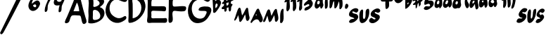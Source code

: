 SplineFontDB: 3.0
FontName: MuseJazz
FullName: MuseJazz
FamilyName: MuseJazz
Weight: Medium
Copyright: Created by Werner Schweer
UComments: "2009-3-28: Created." 
Version: 001.000
ItalicAngle: 0
UnderlinePosition: -204
UnderlineWidth: 102
Ascent: 1638
Descent: 410
LayerCount: 2
Layer: 0 0 "Back" 
Layer: 1 0 "Fore" 
NeedsXUIDChange: 1
XUID: [1021 643 1332458594 9570944]
FSType: 8
OS2Version: 0
OS2_WeightWidthSlopeOnly: 0
OS2_UseTypoMetrics: 1
CreationTime: 1238249710
ModificationTime: 1245667836
PfmFamily: 17
TTFWeight: 500
TTFWidth: 5
LineGap: 184
VLineGap: 0
OS2TypoAscent: 0
OS2TypoAOffset: 1
OS2TypoDescent: 0
OS2TypoDOffset: 1
OS2TypoLinegap: 184
OS2WinAscent: 0
OS2WinAOffset: 1
OS2WinDescent: 0
OS2WinDOffset: 1
HheadAscent: 0
HheadAOffset: 1
HheadDescent: 0
HheadDOffset: 1
OS2Vendor: 'PfEd'
DEI: 0
LangName: 1033 "" "" "" "" "" "" "" "" "" "" "" "" "" "Copyright (c) 2009, Werner Schweer,,, (<ws@seh.de>),+AAoA-with Reserved Font Name MuseJazz.+AAoACgAA-This Font Software is licensed under the SIL Open Font License, Version 1.1.+AAoA-This license is copied below, and is also available with a FAQ at:+AAoA-http://scripts.sil.org/OFL+AAoACgAK------------------------------------------------------------+AAoA-SIL OPEN FONT LICENSE Version 1.1 - 26 February 2007+AAoA------------------------------------------------------------+AAoACgAA-PREAMBLE+AAoA-The goals of the Open Font License (OFL) are to stimulate worldwide+AAoA-development of collaborative font projects, to support the font creation+AAoA-efforts of academic and linguistic communities, and to provide a free and+AAoA-open framework in which fonts may be shared and improved in partnership+AAoA-with others.+AAoACgAA-The OFL allows the licensed fonts to be used, studied, modified and+AAoA-redistributed freely as long as they are not sold by themselves. The+AAoA-fonts, including any derivative works, can be bundled, embedded, +AAoA-redistributed and/or sold with any software provided that any reserved+AAoA-names are not used by derivative works. The fonts and derivatives,+AAoA-however, cannot be released under any other type of license. The+AAoA-requirement for fonts to remain under this license does not apply+AAoA-to any document created using the fonts or their derivatives.+AAoACgAA-DEFINITIONS+AAoAIgAA-Font Software+ACIA refers to the set of files released by the Copyright+AAoA-Holder(s) under this license and clearly marked as such. This may+AAoA-include source files, build scripts and documentation.+AAoACgAi-Reserved Font Name+ACIA refers to any names specified as such after the+AAoA-copyright statement(s).+AAoACgAi-Original Version+ACIA refers to the collection of Font Software components as+AAoA-distributed by the Copyright Holder(s).+AAoACgAi-Modified Version+ACIA refers to any derivative made by adding to, deleting,+AAoA-or substituting -- in part or in whole -- any of the components of the+AAoA-Original Version, by changing formats or by porting the Font Software to a+AAoA-new environment.+AAoACgAi-Author+ACIA refers to any designer, engineer, programmer, technical+AAoA-writer or other person who contributed to the Font Software.+AAoACgAA-PERMISSION & CONDITIONS+AAoA-Permission is hereby granted, free of charge, to any person obtaining+AAoA-a copy of the Font Software, to use, study, copy, merge, embed, modify,+AAoA-redistribute, and sell modified and unmodified copies of the Font+AAoA-Software, subject to the following conditions:+AAoACgAA-1) Neither the Font Software nor any of its individual components,+AAoA-in Original or Modified Versions, may be sold by itself.+AAoACgAA-2) Original or Modified Versions of the Font Software may be bundled,+AAoA-redistributed and/or sold with any software, provided that each copy+AAoA-contains the above copyright notice and this license. These can be+AAoA-included either as stand-alone text files, human-readable headers or+AAoA-in the appropriate machine-readable metadata fields within text or+AAoA-binary files as long as those fields can be easily viewed by the user.+AAoACgAA-3) No Modified Version of the Font Software may use the Reserved Font+AAoA-Name(s) unless explicit written permission is granted by the corresponding+AAoA-Copyright Holder. This restriction only applies to the primary font name as+AAoA-presented to the users.+AAoACgAA-4) The name(s) of the Copyright Holder(s) or the Author(s) of the Font+AAoA-Software shall not be used to promote, endorse or advertise any+AAoA-Modified Version, except to acknowledge the contribution(s) of the+AAoA-Copyright Holder(s) and the Author(s) or with their explicit written+AAoA-permission.+AAoACgAA-5) The Font Software, modified or unmodified, in part or in whole,+AAoA-must be distributed entirely under this license, and must not be+AAoA-distributed under any other license. The requirement for fonts to+AAoA-remain under this license does not apply to any document created+AAoA-using the Font Software.+AAoACgAA-TERMINATION+AAoA-This license becomes null and void if any of the above conditions are+AAoA-not met.+AAoACgAA-DISCLAIMER+AAoA-THE FONT SOFTWARE IS PROVIDED +ACIA-AS IS+ACIA, WITHOUT WARRANTY OF ANY KIND,+AAoA-EXPRESS OR IMPLIED, INCLUDING BUT NOT LIMITED TO ANY WARRANTIES OF+AAoA-MERCHANTABILITY, FITNESS FOR A PARTICULAR PURPOSE AND NONINFRINGEMENT+AAoA-OF COPYRIGHT, PATENT, TRADEMARK, OR OTHER RIGHT. IN NO EVENT SHALL THE+AAoA-COPYRIGHT HOLDER BE LIABLE FOR ANY CLAIM, DAMAGES OR OTHER LIABILITY,+AAoA-INCLUDING ANY GENERAL, SPECIAL, INDIRECT, INCIDENTAL, OR CONSEQUENTIAL+AAoA-DAMAGES, WHETHER IN AN ACTION OF CONTRACT, TORT OR OTHERWISE, ARISING+AAoA-FROM, OUT OF THE USE OR INABILITY TO USE THE FONT SOFTWARE OR FROM+AAoA-OTHER DEALINGS IN THE FONT SOFTWARE." "http://scripts.sil.org/ofl" 
DesignSize: 200 200-200 0
Encoding: ISO8859-1
UnicodeInterp: none
NameList: Adobe Glyph List
DisplaySize: -72
AntiAlias: 1
FitToEm: 1
WinInfo: 91 13 6
Grid
-336 -1434 m 0
  Named: "c" 
EndSplineSet
BeginChars: 256 27

StartChar: A
Encoding: 65 65 0
Width: 1690
VWidth: 0
Flags: W
HStem: 579.338 307.97<640.353 1053.1>
LayerCount: 2
Fore
SplineSet
652.737 579.338 m 1
 668.136 563.939 l 1
 652.737 579.338 l 1
621.94 579.338 m 1
 637.339 563.939 l 1
 621.94 579.338 l 1
914.512 887.308 m 1
 929.91 871.909 l 1
 914.512 887.308 l 1
652.737 594.736 m 1
 668.136 579.338 l 1
 652.737 594.736 l 1
899.113 887.308 m 1
 914.512 871.909 l 1
 899.113 887.308 l 1
883.715 887.308 m 1
 899.113 871.909 l 1
 883.715 887.308 l 1
868.316 887.308 m 1
 883.715 871.909 l 1
 868.316 887.308 l 1
1053.1 918.105 m 1
 1068.5 902.707 l 1
 1053.1 918.105 l 1
883.715 1518.65 m 1
 637.339 887.308 l 1
 1053.1 887.308 l 1
 1045.49 1061.77 989.179 1377.66 883.715 1518.65 c 1
899.113 1984.62 m 0
 1123.07 2065.71 1157.93 1768.53 1191.68 1626.44 c 0
 1295.53 1220.84 1391.87 808.529 1520.35 409.954 c 0
 1574.83 239.277 1669.01 48.8135 1438.06 -36.6016 c 0
 1207.08 -117.336 1241.78 427.986 1136.82 543.645 c 0
 1099.29 584.589 1041.84 579.23 991.504 579.338 c 0
 876.216 579.338 578.347 633.187 493.178 543.645 c 0
 387.437 432.467 390.963 244.082 313.97 117.383 c 0
 270.823 46.6572 105.166 -33.3066 30.7451 38.2041 c 0
 -46.2168 112.163 142.015 418.485 174.444 502.346 c 0
 312.938 860.499 488.573 1203.13 619.8 1564.84 c 0
 676.251 1718.83 726.465 1922.1 899.113 1984.62 c 0
EndSplineSet
Validated: 37
EndChar

StartChar: B
Encoding: 66 66 1
Width: 1304
VWidth: 0
Flags: W
VStem: 24.3379 337.32<250.459 842.915> 61.9512 340.152<1187.32 1761.87>
LayerCount: 2
Fore
SplineSet
378.309 1767.59 m 1x00
 400.903 1645.85 402.252 1508.7 402.103 1384.63 c 0
 402.053 1334.68 372.231 1254.58 400.771 1211.77 c 0
 451.138 1134.88 675.186 1245.52 727.951 1279.07 c 0
 988.896 1444.93 777.919 1651.04 578.113 1734.29 c 0
 509.181 1764.21 451.521 1787.12 378.309 1767.59 c 1x00
428.26 958.584 m 0
 323.679 927.015 365.722 713.156 361.658 630.621 c 0
 361.358 544.688 333.153 347.447 378.309 274.935 c 0
 431.69 193.048 639.554 251.357 710.602 275.617 c 0
 1118.77 414.915 788.325 1064.36 428.26 958.584 c 0
89.707 -2.89453 m 1
 100.797 -8.45508 l 1
 89.707 -2.89453 l 1
861.171 1168.18 m 1
 1260.78 1049.78 1289.89 642.726 1064.24 352.309 c 0
 861.171 93.3291 403.118 -70.9609 78.6016 -2.97754 c 0
 -8.86328 15.6045 26.0527 105.334 24.3379 169.154 c 0x80
 20.042 327.384 58.7539 495.486 40.5557 652.017 c 0
 9.00293 923.135 61.5352 1196.12 61.9512 1467.89 c 0
 61.9512 1551.14 17.3115 1704.8 61.9512 1777.98 c 0x40
 237.996 2062.91 694.667 2080.62 944.423 1917.45 c 0
 1077.63 1829.58 1210.21 1690.27 1168.65 1517.84 c 0
 1130.77 1360.72 976.392 1265.83 861.171 1168.18 c 1
EndSplineSet
Validated: 37
EndChar

StartChar: C
Encoding: 67 67 2
Width: 1634
VWidth: 0
Flags: W
LayerCount: 2
Fore
SplineSet
937.221 2050.64 m 0
 1121.99 2075.13 1301.7 1999.72 1457.9 1901.8 c 0
 1533.73 1855.8 1617.64 1793.79 1579.39 1693.53 c 0
 1447.99 1327.64 992.863 1778.5 728.949 1721.47 c 0
 298.869 1628.51 195.688 1082.79 376.173 738.949 c 0
 447.991 600.102 594.181 494.838 728.949 425.657 c 0
 905.893 334.834 1076.07 343.32 1249.63 438.084 c 0
 1308.83 470.592 1430.94 571.933 1489.5 488.364 c 0
 1629.01 287.695 1240.13 117.988 1110.78 67.5176 c 0
 607.458 -128.587 77.1641 291.67 5.20703 791.017 c 0
 -73.2598 1335.61 393.841 1978.6 937.221 2050.64 c 0
EndSplineSet
Validated: 33
EndChar

StartChar: D
Encoding: 68 68 3
Width: 1395
VWidth: 0
Flags: W
VStem: 22.3838 311.296<1244.3 1782.57> 41.8486 291.831<362.402 851.642>
LayerCount: 2
Fore
SplineSet
333.68 360.064 m 1x00
 848.007 402.072 1132.71 1068.56 869.044 1490.56 c 0
 803.77 1595.04 487.46 1882.24 343.56 1768.63 c 0
 268.144 1711.25 331.665 1488.15 333.68 1408.64 c 0
 354.127 1057.3 333.68 711.337 333.68 360.064 c 1x00
497.52 2056.92 m 0
 987.549 2121.26 1294.93 1595.47 1266.09 1179.26 c 0
 1229.12 645.179 673.304 41.1826 120.688 22.7012 c 0
 26.2344 19.5391 22.0234 106.325 22.3838 179.594 c 0x80
 22.3838 349.316 49.4668 518.53 41.8486 687.744 c 0x40
 28.6592 982.656 22.3838 1276.9 22.3838 1572.48 c 0x80
 22.335 1703.55 -18.6738 1822.71 79.2041 1931.16 c 0
 169.84 2034.12 366.448 2039.75 497.52 2056.92 c 0
EndSplineSet
Validated: 33
EndChar

StartChar: E
Encoding: 69 69 4
Width: 1558
VWidth: 0
Flags: W
HStem: 19.6182 328.32<317.968 1416.83> 895.114 327.696<332.655 1250.18> 1698.17 338.13<421.902 615.71 615.71 615.71 1255.19 1355.16>
VStem: 35.25 283.422<357.871 869.303> 51.0557 267.616<1239.05 1681.67>
LayerCount: 2
Fore
SplineSet
172.764 14.4277 m 1xe0
 183.176 9.20605 l 1
 172.764 14.4277 l 1xe0
756.412 19.6338 m 1
 772.046 4 l 1
 756.412 19.6338 l 1
813.74 14.4277 m 1
 824.152 9.20605 l 1
 813.74 14.4277 l 1
318.672 1239.05 m 1xf0
 467.676 1221.45 621.619 1229.39 772.046 1222.81 c 0
 902.195 1217.1 1223.75 1261.47 1329.95 1191.71 c 0
 1408.52 1140.11 1406.74 910.748 1315.88 873.321 c 0
 1245.74 843.211 1142.12 873.165 1069.08 878.074 c 0
 907.448 888.955 746.688 895.114 584.442 895.114 c 0
 516.937 895.114 379.908 921.41 334.04 858.876 c 0
 287.404 798.202 318.672 655.092 318.672 582.442 c 0
 318.656 528.116 298.536 448.369 315.123 394.84 c 0
 341.356 316.172 519.157 347.938 584.442 347.938 c 2
 1162.89 347.938 l 2
 1229.14 347.938 1334.04 375.657 1395.09 351.347 c 0
 1467.35 322.581 1470.45 191.087 1452.29 129.068 c 0
 1410.08 -15.0107 1282.98 19.6338 1162.89 19.6338 c 0
 891.564 19.6338 621.447 19.6338 349.938 19.6182 c 0
 263.923 19.2119 63.7188 -35.5059 17.835 70.0986 c 0
 -30.6611 181.676 37.2676 383.317 35.25 504.274 c 0xf0
 26.918 841.866 52.9004 1183.1 51.0557 1520.46 c 0xe8
 49.5869 1645.53 14.5518 1890.93 86.9668 2000.14 c 0
 135.665 2073.57 292.438 2052 365.572 2043 c 0
 604.782 2011.59 859.188 2036.37 1100.35 2036.3 c 0
 1171.47 2035.57 1319.22 2060.11 1370.16 2000.13 c 0
 1432.17 1924.98 1397.39 1719.33 1294.3 1698.17 c 0
 1089.16 1656.42 826.811 1699.65 615.71 1692.43 c 0
 542.67 1692.43 437.269 1736.31 370.544 1691.99 c 0
 285.967 1635.82 318.672 1331.67 318.672 1239.05 c 1xf0
EndSplineSet
Validated: 37
EndChar

StartChar: F
Encoding: 70 70 5
Width: 1458
VWidth: 0
Flags: W
HStem: 1700 336<352.21 969.453 1213.5 1307>
LayerCount: 2
Fore
SplineSet
210 2052 m 1
 226 2036 l 1
 210 2052 l 1
175.344 2043.62 m 0
 386 2078.64 647.472 2036 866 2036 c 0
 987.136 2036 1148.5 2062.5 1265.12 2030.91 c 0
 1388.18 1997.6 1362 1773.28 1278.58 1711.87 c 0
 1224.66 1672.3 1148.08 1688.29 1085.44 1686.78 c 0
 914 1682.72 747.584 1699.44 578 1700 c 0
 498 1700 357.904 1743.01 338 1635.68 c 0
 326.976 1553.73 302.448 1290.86 363.648 1229.65 c 0
 411.824 1181.49 530 1204 594 1204 c 0
 778.48 1204 1058 1260.45 1232.5 1210.61 c 0
 1358.45 1172 1314 973.504 1246.35 903.648 c 0
 1145.23 802.944 747.888 859.632 607.28 874.416 c 0
 537.872 881.712 402 912.624 353.648 845.056 c 0
 198.192 628 533.472 59.5996 130 11.0078 c 0
 -26.7041 -7.87207 32.8164 356 33.9355 452 c 0
 38.7676 858.208 47.9043 1262.27 50 1668 c 0
 50 1789.79 24.9443 2018.93 175.344 2043.62 c 0
EndSplineSet
Validated: 37
EndChar

StartChar: G
Encoding: 71 71 6
Width: 1817
VWidth: 0
Flags: W
LayerCount: 2
Fore
SplineSet
1075.2 2044.76 m 0
 1224.16 2064.13 1746.72 1915.47 1620.91 1693.6 c 0
 1450.67 1395.36 1256.35 1676.53 1041.07 1727.73 c 0
 870.4 1769.8 648.295 1698.48 512 1597.45 c 0
 212.497 1374.81 230.076 826.801 438.972 550.134 c 0
 602.026 337.039 946.33 245.972 1174.44 423.209 c 0
 1221 459.39 1249.18 515.881 1275.58 567.2 c 0
 1308.14 630.534 1407.95 782.019 1354.29 849.927 c 0
 1260.25 968.967 587.588 772 832.666 1095.52 c 0
 944.981 1243.6 1473.6 1260.35 1618.12 1147.47 c 0
 1778.42 1027.5 1689.6 795.842 1616.93 652.533 c 0
 1433.6 302.12 1203.51 48.7148 785.066 6.91797 c 0
 166.161 -54.9316 -68.2666 608.638 24.3203 1113.33 c 0
 119.467 1637.98 570.573 1979.11 1075.2 2044.76 c 0
EndSplineSet
Validated: 33
EndChar

StartChar: asciicircum
Encoding: 94 94 7
Width: 671
VWidth: 0
Flags: W
VStem: 0.298828 156.393<1613.57 2031.85> 47.9141 159.598<1094.57 1408.56>
LayerCount: 2
Fore
SplineSet
223.457 1092.51 m 1x00
 302.174 1131.72 437.386 1323.32 348.561 1407.35 c 0
 234.019 1515.69 203.255 1285.51 207.512 1224.17 c 0
 208.828 1177.97 208.828 1136.4 223.457 1092.51 c 1x00
194.2 1604.51 m 1
 258.609 1644.63 320.576 1706.49 399 1716.09 c 0
 516.028 1730.54 633.057 1601.44 622.671 1487.49 c 0
 603.8 1302.52 457.515 1090.26 349.16 946.229 c 0
 296.6 879.961 217.737 749.664 121.057 746.943 c 0
 10.4502 741.429 51.3223 954.011 47.9141 1021.86 c 0x40
 43.0869 1280.55 10.041 1536.77 0.298828 1794.69 c 0x80
 -2.24707 1862.21 -11.9609 2014.11 66.5068 2046.5 c 0
 106.429 2062.86 146.628 2038.12 156.692 1997.89 c 0
 185.949 1880.98 188.992 1725.67 194.2 1604.51 c 1
EndSplineSet
Validated: 33
EndChar

StartChar: underscore
Encoding: 95 95 8
Width: 919
VWidth: 0
Flags: W
VStem: 505.421 196.67<907.494 1137.49> 505.421 169.384<1414.66 1520.24>
LayerCount: 2
Fore
SplineSet
336.037 1460.86 m 1x40
 366.835 1276.08 l 1
 513.367 1316.2 510.194 1383.87 505.421 1522.45 c 1
 336.037 1460.86 l 1x40
336.037 1630.24 m 1
 577.132 1680.84 406.994 1843.12 505.298 1997.53 c 0
 585.986 2122.99 643.269 1964.34 644.008 1892.02 c 0
 644.008 1843.94 648.272 1799.62 659.406 1753.43 c 1
 708.496 1776.25 936.579 1834.33 872.875 1695.33 c 0
 842.771 1630.24 744.698 1642.88 697.718 1597.4 c 0
 656.064 1557.07 674.805 1467.49 674.805 1414.66 c 1x40
 905.781 1401.88 732.487 1278.75 702.091 1181.7 c 0
 674.805 1098.93 705.602 1005.72 665.981 921.91 c 0
 582.414 758.332 509.425 912.578 505.421 1014.3 c 0
 505.421 1055.38 505.421 1096.39 505.421 1137.49 c 1x80
 474.624 1152.89 l 1
 366.835 1106.69 l 1
 428.429 843.146 159.602 690.84 197.451 1029.7 c 1
 160.941 1029.7 125.863 1022.54 89.6465 1022.38 c 0
 46.6533 1022.2 -23.1016 1048.05 -0.0195312 1104.12 c 0
 58.8652 1251.18 216.207 1206.54 166.654 1414.66 c 1
 129.267 1405.79 40.54 1379.71 24.249 1434.71 c 0
 3.70703 1504.02 134.856 1542.58 157.369 1599.44 c 0
 196.327 1699.72 135.103 1824.57 197.267 1920.52 c 0
 228.248 1968.31 300.79 1977.4 326.737 1919.3 c 0
 357.873 1849.56 335.591 1707.23 336.037 1630.24 c 1
EndSplineSet
Validated: 33
EndChar

StartChar: uni0080
Encoding: 128 128 9
Width: 2096
VWidth: 0
Flags: W
VStem: 837.186 234.064<212.402 617.954>
LayerCount: 2
Fore
SplineSet
1590.79 671.151 m 1
 1559.76 562.546 l 1
 1637.33 562.546 l 1
 1590.79 671.151 l 1
272 593.576 m 1
 252.668 524.937 237.417 453.939 205.099 391.879 c 0
 190.468 360.849 19.5371 77.5264 0.918945 221.212 c 0
 -7.28809 287.912 45.5254 376.363 64.9658 438.424 c 0
 119.89 609.091 170.748 779.758 237.029 950.424 c 0
 259.635 1007.8 330.398 1178.05 419.192 1120.36 c 0
 458.182 1094.93 466.886 1022.94 477.809 981.455 c 0
 514.191 841.818 528.016 700.46 566.787 562.546 c 1
 673.253 691.166 734.584 849.793 811.244 996.737 c 0
 835.93 1043.52 875.617 1124.21 938.857 1125 c 0
 1013.08 1125.95 1007.14 1000.4 1016.73 950.424 c 0
 1040.36 826.303 1046.42 700.32 1071.25 578.061 c 0
 1087.85 496.28 1131.77 412.933 1102.31 329.818 c 0
 1020.45 97.0908 870.854 112.606 837.186 345.333 c 0
 822.741 445.096 823.688 546.068 784 640.121 c 1
 713.375 490.788 634.123 308.066 535.758 174.667 c 0
 509.707 137.771 445.94 58.0547 392.118 97.0908 c 0
 356.294 124.305 362.5 197.428 355.549 236.728 c 0
 334.061 353.293 323.712 484.97 272 593.576 c 1
1714.85 1059.03 m 0
 1807.95 1083.26 1847.91 887.836 1870.06 826.303 c 0
 1936.68 649.71 2257.94 167.359 1932.12 66.0605 c 0
 1826.76 35.0303 1819.16 190.182 1758.03 236.728 c 0
 1609.44 351.399 1385.04 202.672 1311.52 81.5762 c 0
 1293.25 47.8457 1243.19 -15.1143 1199.57 29.5537 c 0
 1144.14 86.3232 1249.46 228.722 1275.69 283.272 c 0
 1364.84 477.445 1451.15 669.383 1554.96 857.333 c 0
 1590.79 924.049 1631.41 1040.54 1714.85 1059.03 c 0
EndSplineSet
Validated: 33
EndChar

StartChar: uni0081
Encoding: 129 129 10
Width: 1513
VWidth: 0
Flags: W
VStem: 846.277 254.393<194.436 577.174> 1240.68 221.76<89.0425 745.579> 1240.68 237.45<235.486 815.543>
LayerCount: 2
Fore
SplineSet
1418.71 1045.68 m 0xc0
 1527.95 1074 1478.13 862.475 1478.13 808.231 c 0xa0
 1477.83 626.168 1516.08 356.129 1462.44 184.868 c 0
 1441.16 116.942 1392.34 21.6816 1314.74 6.84082 c 0
 1194.16 -12.4521 1240.64 177.492 1240.68 244.29 c 0
 1240.68 432.29 1222.83 689.507 1284.7 867.594 c 0
 1305.92 926.957 1348.78 1030.23 1418.71 1045.68 c 0xc0
617.377 541.102 m 1
 636.788 619.059 680.019 689.507 715.77 763.71 c 0
 750.941 837.602 838.472 1050.15 941.896 1038.77 c 0
 1008.92 1030.84 1010.88 916.954 1018.07 867.594 c 0
 1047.5 701.603 1129.75 452.058 1100.67 288.812 c 0
 1088.91 222.029 976.994 40.1426 893.412 119.748 c 0
 839.985 169.642 854.826 296.736 846.277 363.015 c 0
 836.305 437.218 821.271 511.034 810.305 585.623 c 1
 592.43 155.246 l 1
 457.514 62.5225 l 1
 397.736 184.928 l 1
 305.725 555.942 l 1
 275.479 481.739 251.646 407.536 226.238 333.333 c 0
 201.543 259.131 170.527 153.777 109.636 102.384 c 0
 64.6543 64.4219 2.79883 73.5195 0.617188 140.406 c 0
 -1.56445 207.931 50.5557 285.829 72.8467 348.174 c 0
 131.57 511.42 195.252 677.694 264.586 837.913 c 0
 288.984 894.277 341.713 1024.18 422.906 1004.84 c 0
 556.768 971.479 531.51 632.653 617.377 541.102 c 1
EndSplineSet
Validated: 33
EndChar

StartChar: six
Encoding: 54 54 11
Width: 916
VWidth: 0
Flags: W
LayerCount: 2
Fore
SplineSet
348.812 1291.47 m 1
 360.653 1259.49 371.34 1236.18 398.519 1213.53 c 0
 641.383 1011.11 654.379 1468.19 428.484 1352.91 c 0
 399.597 1337.67 374.404 1311.15 348.812 1291.47 c 1
271.819 1414.66 m 1
 425.805 1537.85 714.049 1845.65 856.824 1491.65 c 0
 896.891 1392.29 833.218 1301.44 791.996 1214.48 c 0
 659.508 934.983 266.538 720.867 66.2344 1075.89 c 0
 -82.3457 1337.67 148.108 1734.52 348.812 1902.35 c 0
 422.401 1963.82 610.586 2103.51 709.091 2015.2 c 0
 779.385 1952.82 680.449 1845.82 632.514 1806.31 c 0
 573.275 1756.35 493.373 1774.34 425.805 1741.59 c 0
 308.376 1684.4 271.819 1533.92 271.819 1414.66 c 1
EndSplineSet
Validated: 33
EndChar

StartChar: seven
Encoding: 55 55 12
Width: 908
VWidth: 0
Flags: W
HStem: 1705.19 292.92<77.7756 536.687> 2027.51 20G<868.803 868.803>
LayerCount: 2
Fore
SplineSet
859.829 2047.51 m 1
 868.803 2043.01 l 1
 859.829 2047.51 l 1
540.947 1728.63 m 1
 450.027 1728.58 361.761 1707.17 271.474 1705.19 c 0
 106.192 1701.56 -38.4209 1769.05 33.7979 1944.2 c 0
 46.1934 1974.65 55.8945 2007.23 85.9141 2025.05 c 0
 150.184 2071.15 244.526 2011.58 311.895 1998.11 c 0
 427.916 1977.41 572.894 1995.8 689.158 2016.01 c 0
 736.504 2024.23 823.881 2078.11 863.925 2028.52 c 0
 942.328 1930.74 715.404 1723.65 671.912 1647.79 c 0
 604.273 1529.81 527.474 1391.79 504.865 1257.05 c 0
 485.005 1145.88 517.045 990.651 455.471 893.264 c 0
 389.328 789.771 284.314 782.55 284.947 920.211 c 0
 284.947 1070.91 329.195 1226.1 384.652 1364.84 c 0
 433.158 1486.11 490.205 1606.78 540.947 1728.63 c 1
EndSplineSet
Validated: 33
EndChar

StartChar: nine
Encoding: 57 57 13
Width: 838
VWidth: 0
Flags: W
VStem: 371.445 230.086<884.649 1206.74>
LayerCount: 2
Fore
SplineSet
353.04 1779.02 m 0
 132.948 1743.11 274.793 1527.17 448.613 1559.71 c 0
 721.68 1609.09 557.84 1812.46 353.04 1779.02 c 0
448.613 1308.72 m 1
 339.387 1300.08 223.552 1263.51 120.934 1322.37 c 0
 -29.2529 1411.6 15.9531 1592.96 76.4512 1718.32 c 0
 182.906 1936.77 349.736 2091.94 612.453 2034.82 c 0
 1063.01 1936.64 648.908 1463.73 601.531 1226.8 c 0
 576.203 1100.18 634.148 823.508 434.96 797.84 c 0
 370.462 789.402 369.179 870.994 371.445 915.095 c 0
 378.367 1049.31 400.963 1182.43 448.613 1308.72 c 1
EndSplineSet
Validated: 33
EndChar

StartChar: uni0082
Encoding: 130 130 14
Width: 916
VWidth: 0
Flags: W
VStem: 166.686 227.883<982.208 1562.52> 620.172 229.156<1149.86 1598.51>
LayerCount: 2
Fore
SplineSet
859.1 1208.41 m 1
 863.986 1198.67 l 1
 859.1 1208.41 l 1
181.314 1569.26 m 1
 89.7393 1505.84 -40.3525 1463.79 41.3047 1627.77 c 0
 90.4707 1726.49 177.496 1801.94 239.828 1891.07 c 0
 271.616 1932.22 310.543 2004.79 370.842 2000.13 c 0
 467.814 1992.62 400.567 1749.04 393.355 1684.97 c 0
 371.486 1490.88 437.52 1257.08 394.569 1071.89 c 0
 382.238 1018.73 254.457 787.316 184.152 888.341 c 0
 134.342 959.831 163.979 1171.92 166.686 1257.89 c 0
 174.189 1362.25 181.314 1464.44 181.314 1569.26 c 1
620.172 1598.51 m 1
 588.954 1572.26 459.257 1478.41 467.143 1583.89 c 0
 473.886 1710.1 623.023 1850.13 690.887 1949.54 c 0
 715.169 1985.12 745.377 2037.37 795.085 2037.37 c 0
 895.027 2037.37 851.58 1777.92 849.328 1715.54 c 0
 842.291 1521.06 908.135 1273.37 860.694 1086.51 c 0
 846.666 1031.23 705.793 778.846 643.621 914.365 c 0
 600.131 1009.19 634.8 1187.63 634.8 1291.31 c 0
 634.639 1393.71 620.172 1495.35 620.172 1598.51 c 1
EndSplineSet
Validated: 33
EndChar

StartChar: uni0083
Encoding: 131 131 15
Width: 1256
VWidth: 0
Flags: W
VStem: 186.364 188.848<1001.41 1084.69 1084.69 1084.69 1254.94 1609.2>
LayerCount: 2
Fore
SplineSet
191.156 1614.11 m 1
 166.58 1596.88 144.763 1578.12 121.148 1558.38 c 0
 48.4238 1502.65 -14.8555 1538.1 23.9727 1628.04 c 0
 79.7012 1748.61 163.293 1833.82 246.885 1934.49 c 0
 279.639 1973.16 323.078 2046 384.198 2032.07 c 0
 464.362 2014.85 400.136 1799.18 400.136 1739.5 c 0
 399.885 1583.96 380.506 1432.99 372.272 1279.74 c 0
 370.795 1213.09 394.146 1150.97 375.212 1084.69 c 0
 356.445 1019.03 219.021 809.872 166.469 959.306 c 0
 124.144 1081.14 182.254 1200.4 186.364 1321.54 c 0
 189.666 1418.67 168.712 1519.58 191.156 1614.11 c 1
818.096 1697.7 m 1
 661.904 1704.4 414.068 1722.95 522.193 1934.49 c 0
 537.992 1965.67 553.388 1997.53 584.219 2018 c 0
 664.844 2073.86 797.044 1987.79 887.755 1978.72 c 0
 966.93 1970.79 1156.15 2057.72 1211.19 1995.8 c 0
 1295.96 1900.38 1066.14 1763.42 1053.82 1683.77 c 0
 1046.22 1635.13 1116.71 1586.25 1135.4 1544.39 c 0
 1180.33 1438.68 1142.6 1299.94 1077.17 1210.08 c 0
 982.199 1079.65 859.752 990.5 706.639 940.79 c 0
 648.725 921.996 528.115 898.215 546.254 1001.1 c 0
 575.4 1166.54 702.334 1164.13 818.096 1223.71 c 0
 854.276 1242.33 926.012 1282.26 901.688 1333.42 c 0
 832.027 1485.68 625.555 1249.34 542.646 1275.73 c 0
 475.592 1297.07 518.182 1380.86 539.455 1419.06 c 0
 608.893 1543.26 734.504 1586.25 818.096 1697.7 c 1
EndSplineSet
Validated: 33
EndChar

StartChar: uni0084
Encoding: 132 132 16
Width: 2518
VWidth: 0
Flags: W
VStem: 433.798 169.246<1925.93 2269.51> 755.689 201.875<1149.72 1762.35> 1811.49 208.58<1112.21 1586.82>
LayerCount: 2
Fore
SplineSet
2310.3 1413.35 m 0
 2363.78 1439.07 2455.06 1363.88 2466.24 1301.17 c 0
 2480.58 1218.03 2396.42 1078.01 2332.84 1052.53 c 0
 2158.3 981.889 2193.11 1357.09 2310.3 1413.35 c 0
249.732 1612.29 m 0
 164.938 1565.6 179.604 1318.04 297.752 1379.16 c 0
 435.083 1454.88 405.762 1698.21 249.732 1612.29 c 0
412.236 1241.64 m 1
 340.289 1180.52 272.311 1086.02 183.268 1064.52 c 0
 93.0918 1043.01 16.1201 1137.83 8.08105 1241.64 c 0
 -4.86914 1408.84 73.7568 1597.1 149.686 1730.52 c 0
 189.641 1800.75 245.306 1860.2 310.473 1895.19 c 0
 346.917 1913.94 399.325 1911.13 417.235 1959.78 c 0
 447.511 2048.12 406.945 2169.43 433.798 2265.37 c 0
 448.185 2316.75 582.945 2562.06 610.588 2401.2 c 0
 641.205 2213.91 603.044 1955.65 603.044 1761.14 c 0
 603.044 1669.47 593.783 1574.26 605.893 1486.11 c 0
 615.637 1415.2 657.615 1362.59 639.322 1287.48 c 0
 623.639 1223.08 521.175 997.168 445.348 1083.07 c 0
 415.582 1116.38 417.02 1195.8 412.236 1241.64 c 1
908.336 2265.37 m 0
 958.938 2284.3 1021.23 2222.83 1010.1 2158.41 c 0
 1000.69 2100.09 917.494 2000.68 870.123 1985.94 c 0
 716.295 1938.09 815.565 2234.81 908.336 2265.37 c 0
1518.92 2082.01 m 1
 1531.64 2066.73 l 1
 1518.92 2082.01 l 1
907.84 1898.66 m 0
 989.149 1908.88 959.218 1745.86 957.564 1689.1 c 0
 951.025 1527.35 1037.8 1078.64 819.293 1053.12 c 0
 737.805 1043.01 755.689 1195.8 755.689 1256.92 c 0
 755.689 1423.73 729.358 1628.03 804.523 1776.42 c 0
 828.629 1822.26 855.164 1894.14 907.84 1898.66 c 0
1429.88 1608.35 m 1
 1270.67 1512.82 1353.55 1190.45 1175.33 1092.25 c 0
 1073.7 1037.17 1084.77 1221.41 1091.83 1287.48 c 0
 1106.89 1428.48 1073.7 1597.76 1123.15 1730.58 c 0
 1182.69 1892.35 1283.23 1968.2 1315.39 1761.14 c 1
 1459.43 1879.44 1602.43 2005.62 1658.85 1715.3 c 1
 1690.99 1759.39 1721.05 1805.97 1760.61 1840.76 c 0
 2046.85 2091.13 2078.1 1394.13 2020.07 1195.79 c 0
 2002.3 1139.77 1882.74 951.192 1824.21 1037.02 c 0
 1798.01 1076.21 1811.48 1164 1811.49 1211.08 c 0
 1811.49 1347.45 1811.49 1459.3 1786.05 1593.07 c 1
 1706.66 1464.78 1696.98 1287.43 1610.27 1167.86 c 0
 1580.96 1127.44 1524.49 1055.64 1473.56 1083.08 c 0
 1436.59 1102.99 1442.44 1171.02 1442.6 1210.49 c 0
 1442.6 1344.09 1442.6 1475.8 1429.88 1608.35 c 1
EndSplineSet
Validated: 33
EndChar

StartChar: uni0085
Encoding: 133 133 17
Width: 2298
VWidth: 0
Flags: WO
LayerCount: 2
Fore
SplineSet
394.021 318.578 m 1
 307.263 494.448 -30.748 393.004 2.41406 667.496 c 0
 26.3223 867.274 218.986 1045.18 409.192 1084.45 c 0
 500.048 1103.22 647.731 1090.11 682.26 985.422 c 0
 709.914 906.597 600.49 758.519 515.324 772.581 c 0
 454.703 781.305 406.325 833.885 348.511 849.541 c 0
 313.104 862.679 251.117 864.711 242.318 817.016 c 0
 234.339 758.519 303 724.097 348.511 709.974 c 0
 458.011 674.217 591.1 681.924 647.746 561.076 c 0
 752.013 338.618 476.533 118.238 287.83 51.3818 c 0
 216.165 26.002 84.8809 -9.07227 23.9717 56.1758 c 0
 -20.584 103.902 23.6221 171.38 55.4805 212.157 c 0
 136.126 318.578 270.535 301.966 394.021 318.578 c 1
2032.42 1070.59 m 0
 2274.95 1104.22 2389.9 823.402 2123.38 758.519 c 0
 2062.73 743.348 2013.6 802.315 1956.57 812.92 c 0
 1926.23 818.138 1865.55 815.787 1875.12 772.111 c 0
 1891.29 675.779 2143.17 646.137 2205.77 561.076 c 0
 2375.62 330.305 1946.72 12.6826 1744.19 0 c 0
 1637.99 -5.50684 1528.37 21.1328 1475.96 121.363 c 0
 1425.61 212.385 1521.76 373.661 1622.82 387.952 c 0
 1698.67 398.905 1733.75 313.571 1796.36 288.191 c 0
 1833.23 273.066 1922.5 264.571 1931.83 318.578 c 0
 1945.15 399.542 1676.74 455.111 1629.35 515.793 c 0
 1436 758.519 1823.34 1041.58 2032.42 1070.59 c 0
1364.93 1046.76 m 0
 1508.06 1089.38 1474.99 772.476 1469.75 697.837 c 0
 1451.64 439.334 1278.88 50.0625 985.666 7.70703 c 0
 841.412 -13.1221 784.674 106.192 769.004 227.556 c 0
 742.288 430.642 709.277 877.834 924.984 986.074 c 0
 997.045 1025.24 1028.43 955.415 1030.87 895.052 c 0
 1036.81 748.415 1006.6 601.263 1016.01 455.111 c 0
 1020.59 409.6 1036.29 287.888 1106.1 308.656 c 0
 1171.31 328.044 1185.63 430.338 1198.05 485.452 c 0
 1235.89 650.399 1136.16 984.375 1364.93 1046.76 c 0
EndSplineSet
Validated: 33
EndChar

StartChar: uni0086
Encoding: 134 134 18
Width: 953
VWidth: 0
Flags: W
HStem: 1563.74 316.51<47.719 331.03> 1578.13 316.5<607.834 855.095>
VStem: 350.738 257.096<1119.18 1241.04 1469.37 1563.74>
LayerCount: 2
Fore
SplineSet
607.834 1232.85 m 1x20
 621.674 1218.47 l 1
 607.834 1232.85 l 1x20
344.87 1117.76 m 1
 358.711 1103.38 l 1
 344.87 1117.76 l 1
331.03 1880.25 m 1xa0
 348.428 2023.33 353.438 2153.59 449.932 2268.06 c 0
 476.656 2297.45 538.633 2369.39 585.44 2330.43 c 0
 615.308 2303.24 598.367 2245.82 593.994 2211.13 c 0
 583.268 2103.41 593.98 2002.6 593.994 1894.63 c 1
 672.551 1894.63 840.377 1927.79 906.256 1879.84 c 0
 951.735 1846.75 925.909 1779.54 915.516 1736.38 c 0
 874.244 1559.5 756.99 1578.13 607.834 1578.13 c 1x60
 607.834 1437.16 653.617 1203.78 548.252 1097.89 c 0
 513.804 1063.26 432.243 992.34 380.896 1031.44 c 0
 349.922 1056.03 355.278 1125.14 350.738 1160.92 c 0
 334.047 1290.4 344.87 1431.04 344.87 1563.74 c 1
 268.915 1567.71 105.753 1540.39 44.7871 1589.37 c 0
 -18.8359 1640.47 11.0029 1822.7 73.5195 1865.46 c 0
 133.572 1905.9 261.511 1880.25 331.03 1880.25 c 1xa0
EndSplineSet
Validated: 37
EndChar

StartChar: uni0087
Encoding: 135 135 19
Width: 833
VWidth: 0
Flags: W
LayerCount: 2
Fore
SplineSet
359.641 1969.01 m 0
 197.964 1917.05 355.502 1745.81 468.886 1798.43 c 0
 569.319 1845.05 450.811 2001.83 359.641 1969.01 c 0
424.312 2318.4 m 0
 606.65 2379.23 780 2171.82 779.127 2001.83 c 0
 775.15 1792.66 572.682 1533.44 375.809 1473.48 c 0
 177.124 1411.13 -0.574219 1590 13.8633 1788.52 c 0
 27.751 1979.53 245.691 2258.59 424.312 2318.4 c 0
EndSplineSet
Validated: 33
EndChar

StartChar: uni0088
Encoding: 136 136 20
Width: 520
VWidth: 0
Flags: W
VStem: 2.54102 139.502<1698.46 1793.02 1873.48 1999.67>
LayerCount: 2
Fore
SplineSet
157.542 1356.45 m 1
 177.132 1372 194.521 1385.29 210.407 1403.09 c 0
 332.194 1558.03 118.067 1540.98 157.542 1356.45 c 1
2.55664 1045.54 m 1
 -12.9414 1245.62 2.55664 1449.73 2.54102 1651.82 c 0
 2.06055 1753.31 -21.0938 1863.89 18.0557 1961.81 c 0
 44.5898 2024.91 109.141 2030.92 130.822 1961.81 c 0
 156.131 1881.19 142.043 1782.03 142.043 1698.46 c 1
 246.271 1818.05 510.008 1947.18 496.275 1667.36 c 0
 486.853 1473.4 203.387 1061.09 2.55664 1045.54 c 1
EndSplineSet
Validated: 33
EndChar

StartChar: uni0089
Encoding: 137 137 21
Width: 840
VWidth: 0
Flags: W
VStem: 444.67 135.119<1985.41 2129.07> 489.709 123.979<1288.1 1331.63>
LayerCount: 2
Fore
SplineSet
489.709 1199.13 m 1,0,-1
369.604 1599.98 m 1,1,-1
 429.656 1625.74 444.67 1659.46 459.683 1723.32 c 1,4,-1
 369.604 1738.73 347.369 1680.19 369.604 1599.98 c 1,1,-1
444.67 1892.91 m 1,7,-1
 435.512 1951.96 428.726 2053.04 459.683 2106.39 c 0,10,-1
 532.227 2229.02 579.293 2041.24 579.789 1985.41 c 1,13,-1
 609.814 1995.79 639.316 2009.8 669.868 2023.74 c 0,16,-1
 706.471 2040.37 849.021 2062.5 801.414 1975.71 c 0,19,-1
 772.123 1921.74 684.881 1897.69 639.842 1859.62 c 0,22,-1
 618.732 1841.24 590.538 1815.82 594.802 1784.72 c 0,25,-1
 608.523 1702.98 729.08 1767.15 748.657 1690.43 c 0,28,-1
 768.039 1614.53 654.824 1598.68 624.828 1549.49 c 0,31,-1
 594.802 1499.17 623.507 1438.17 613.688 1384.14 c 0,34,-1
 601.002 1314.27 540.635 1243.48 489.709 1199.13 c 1,37,-1
 459.683 1476.64 l 1,38,-1
 306.713 1392.42 418.697 1112.02 249.498 1075.79 c 1,41,-1
 234.484 1353.3 l 1,42,-1
 209.053 1347.32 184.266 1337.88 159.043 1333.4 c 0,45,-1
 104.815 1318.58 1.35938 1322.47 65.541 1406.88 c 0,48,-1
 137.694 1500.85 249.498 1499.03 219.471 1646.23 c 1,51,-1
 185.391 1630.81 -46.8789 1547.07 34.2383 1673.86 c 0,54,-1
 76.5449 1738.73 174.432 1742.76 211.619 1815.82 c 0,57,-1
 245.174 1884.04 204.458 1973.14 242.201 2044.72 c 0,60,-1
 318.559 2193.39 352.953 1903.96 354.59 1862.07 c 1,63,-1
 444.67 1892.91 l 1,7,-1
EndSplineSet
Validated: 33
EndChar

StartChar: uni008A
Encoding: 138 138 22
Width: 766
VWidth: 0
Flags: W
LayerCount: 2
Back
Image: 422 142 1 422 256 ffffffff 6 2052 14.4225 14.4225 0
!!!!"!<E6'!WrN,"9\i2"U,)7"pYA<#RC\B#mgqG$4@4L$k*OR%1NdW%M''\&.fBb&J5Wg&ebol
'GM5r'bqK"()Ic'(`4)-)&X>2)B0V7*#oq=*??1B*ZlIG+<VdM+X&$R+sS<W,U=W],palb-7:/g
-n$Jm.4H_r.P!#"/1`>(/M/S-/h\k20JG180ekF=1,C^B1c.$H2)R9M2E*QR3&ilX3B9,]3]fDb
4?P_h4Zttm5!M7r5X7S#5s[h(6:4+-6psF377B[87Ros=84Z9C8P)NH8kVfM9MA,S9heAX:/=Y]
:f'tc;,L4h;H$Lm<)cgs<E3(#<``@(=BJ[.=]np3>$G38>[1N>?!UcC?=.&H?smAN@:<VS@UinX
A7T4^AS#IcAnPahBP;'nBk_<sC27U#Ci!p)D/F0.DJsH3E,]c9EH-#>EcZ;CFEDVIF`hkNG'A.S
G^+IYH$O^^H@(!cI!g<iI=6QnIXcisJ:N0$JUrE)JqJ].KS5#4KnY89L51P>LkpkDM2@+IMMmCN
N/W^TNK&sYNfT6^OH>QdOcbfiP*;)nPa%DtQ'IZ$QC!r)R$a8/R@0M4R[]e9S=H+?SXl@DStDXI
TV.sOTqS3TU8+KYUnjf_V5:&dVPg>iW2QYoWMuntWiN2$XK8M*Xf\b/Y-5%4Yct@:Z*CU?ZEpmD
['[3J[C*HO[^W`T\@B&Z\[f;_]">Sd]Y(nj]tM.o^;%Ft^qdb%_84"*_Sa:/`5KU5`Poj:`lH-?
aN2HEaiV]Jb0.uObfn;Uc-=PZcHjh_d*U.edF$CjdaQ[oeC<!ue^`7%f%8O*f\"j0g"G*5g=tB:
gt^]@h;-rEhV[5Ji8EPPiSieUioB(ZjQ,C`jlPXek3(pjkih6pl07KulKdd%m-O*+mHs?0mdKW5
nF5r;naZ2@o(2JEo^qeKp%A%Pp@n=Uq"XX[q>'m`qYU0er;?KkrVc`prr<#us8W-!s8W-!s8W-!
s8W-!s8W-!s8W-!s8W-!s8W-!s8W-!s8W-!s8W-!s8W-!s8W-!s8W-!s8W-!s8W-!s8W-!s8W-!
s8W-!s8W-!s8W-!s8W-!s8W-!s8W-!s8W-!s8W-!s8W-!s8W-!s8W-!s8W-!s8W-!s8W-!s8W-!
s8W-!s8W-!s8W-!s8W-!s8W-!s8W-!s8W-!s8W-!s8W-!s8W-!s8W-!s8W-!s8W-!s8W-!s8W-!
s8W-!s8W-!s8W-!s8W-!s8W-!s8W-!s8W-!s8W-!s8W-!s8W-!s8W-!s8W-!s8W-!s8W-!s8W-!
s8W-!s8W-!s8W-!s8W-!s8W-!s8W-!s8W-!s8W-!s8W-!s8W-!s8W-!s8W-!s8W-!s8W-!s8W-!
s8W-!s8W-!s8W-!s8W-!s8W-!s8W-!s8W-!s8W-!s8W-!s8W-!s8W-!s8W-!s8W-!s8W-!s8W-!
s8W-!s8W-!s8W-!s8W-!s8W-!s8W-!s8W-!s8W-!s8W-!s8W-!s8W-!zs8W-!s8W-!s8W-!
s8W-!s8W-!s8W-!s8W-!s8W-!s8W-!s8W-!s8W-!s8W-!s8W-!s8W-!s8W-!s8W*!z!<<*!
s8W-!s8W-!s8W-!s8W-!s8W-!s8W-!s8W-!s8W-!s8W-!s8W-!s8W-!s8W-!s8W-!s8W-!s8W-!
s8W-!s8W-!s8W-!s8W-!s8W-!s8W-!s8W-!s8W-!s8W-!s8W-!s8W-!s8W-!s8W-!s8W-!s8W-!
s8W-!s8W-!s8W-!s8W-!s8W-!s8W-!s8W-!s8W-!s8W-!s8W-!s8W-!s8W-!s8W-!s8W-!s8W-!
s8W-!s8W-!s8W-!s8W-!s8W-!s8W-!s8W-!s8W-!s8W-!s8W-!s8W-!s8W-!s8W-!s8W-!s8W-!
s8W-!s8W-!s8W-!s8W-!s8W-!s8W-!s8W-!s8W-!s8W-!s8W-!s8W-!s8W-!s8W-!s8W-!s8W-!
s8W-!s8W-!s8W-!s8W-!s8W-!s8W-!s8W-!s8W-!s8W-!s8W-!s8W-!z!!!$!s8W-!s8W-!
s8W-!s8W-!s8W-!s8W-!s8W-!s8W-!s8W-!s8W-!s8W-!s8W-!s8W-!s8W-!rr<$!zz!!!$!
s8W-!s8W-!s8W-!s8W-!s8W-!s8W-!s8W-!s8W-!s8W-!s8W-!s8W-!s8W-!s8W-!s8W-!s8W-!
s8W-!s8W-!s8W-!s8W-!s8W-!s8W-!s8W-!s8W-!s8W-!s8W-!s8W-!s8W-!s8W-!s8W-!s8W-!
s8W-!s8W-!s8W-!s8W-!s8W-!s8W-!s8W-!s8W-!s8W-!s8W-!s8W-!s8W-!s8W-!s8W-!s8W-!
s8W-!s8W-!s8W-!s8W-!s8W-!s8W-!s8W-!s8W-!s8W-!s8W-!s8W-!s8W-!s8W-!s8W-!s8W-!
s8W-!s8W-!s8W-!s8W-!s8W-!s8W-!s8W-!s8W-!s8W-!s8W-!s8W-!s8W-!s8W-!s8W-!s8W-!
s8W-!s8W-!s8W-!s8W-!s8W-!s8W-!s8W-!s8W-!s8W-!s8W-!zz!!*'!s8W-!s8W-!s8W-!
s8W-!s8W-!s8W-!s8W-!s8W-!s8W-!s8W-!s8W-!s8W-!s8W*!zzzzzs8W-!s8W-!s8W-!s8W-!
s8W-!s8W-!s8W-!s8W-!s8W-!s8W-!s8W-!s8W-!s8W-!s8W-!s8W-!s8W-!s8W-!s8W-!s8W-!
s8W-!s8W-!s8W-!s8W-!s8W-!s8W-!s8W-!s8W-!s8W-!s8W-!s8W-!s8W-!s8W-!s8W-!s8W-!
s8W-!s8W-!s8W-!s8W-!s8W-!s8W-!s8W-!s8W-!s8W-!s8W-!s8W-!s8W-!s8W-!s8W-!s8W-!
s8W-!s8W-!s8W-!s8W-!s8W-!s8W-!s8W-!s8W-!s8W-!s8W-!s8W-!s8W-!s8W-!s8W-!s8W-!
s8W-!s8W-!s8W-!s8W-!s8W-!s8W-!s8W-!s8W-!s8W-!s8W-!s8W-!s8W-!s8W-!s8W-!s8W-!
s8W-!s8W-!s8W-!s8W-!s8N'!zzzs8W-!s8W-!s8W-!s8W-!s8W-!s8W-!s8W-!s8W-!s8W-!
s8W-!s8W-!s8W-!s8W*!zzzzzzs8W-!s8W-!s8W-!s8W-!s8W-!s8W-!s8W-!s8W-!s8W-!
s8W-!s8W-!s8W-!s8W-!s8W-!s8W-!s8W-!s8W-!s8W-!s8W-!s8W-!s8W-!s8W-!s8W-!s8W-!
s8W-!s8W-!s8W-!s8W-!s8W-!s8W-!s8W-!s8W-!s8W-!s8W-!s8W-!s8W-!s8W-!s8W-!s8W-!
s8W-!s8W-!s8W-!s8W-!s8W-!s8W-!s8W-!s8W-!s8W-!s8W-!s8W-!s8W-!s8W-!s8W-!s8W-!
s8W-!s8W-!s8W-!s8W-!s8W-!s8W-!s8W-!s8W-!s8W-!s8W-!s8W-!s8W-!s8W-!s8W-!s8W-!
s8W-!s8W-!s8W-!s8W-!s8W-!s8W-!s8W-!s8W-!s8W-!s8W-!s8W-!s8W-!s8W-!rr<$!zzz!!*'!
s8W-!s8W-!s8W-!s8W-!s8W-!s8W-!s8W-!s8W-!s8W-!s8W-!s8W-!s8N'!zzzzzzz!<<*!
s8W-!s8W-!s8W-!s8W-!s8W-!s8W-!s8W-!s8W-!s8W-!s8W-!s8W-!s8W-!s8W-!s8W-!s8W-!
s8W-!s8W-!s8W-!s8W-!s8W-!s8W-!s8W-!s8W-!s8W-!s8W-!s8W-!s8W-!s8W-!s8W-!s8W-!
s8W-!s8W-!s8W-!s8W-!s8W-!s8W-!s8W-!s8W-!s8W-!s8W-!s8W-!s8W-!s8W-!s8W-!s8W-!
s8W-!s8W-!s8W-!s8W-!s8W-!s8W-!s8W-!s8W-!s8W-!s8W-!s8W-!s8W-!s8W-!s8W-!s8W-!
s8W-!s8W-!s8W-!s8W-!s8W-!s8W-!s8W-!s8W-!s8W-!s8W-!s8W-!s8W-!s8W-!s8W-!s8W-!
s8W-!s8W-!s8W-!s8W-!s8W*!zzzz!!!$!s8W-!s8W-!s8W-!s8W-!s8W-!s8W-!s8W-!s8W-!
s8W-!s8W-!s8W-!s8N'!zzzzzzzzs8W-!s8W-!s8W-!s8W-!s8W-!s8W-!s8W-!s8W-!s8W-!
s8W-!s8W-!s8W-!s8W-!s8W-!s8W-!s8W-!s8W-!s8W-!s8W-!s8W-!s8W-!s8W-!s8W-!s8W-!
s8W-!s8W-!s8W-!s8W-!s8W-!s8W-!s8W-!s8W-!s8W-!s8W-!s8W-!s8W-!s8W-!s8W-!s8W-!
s8W-!s8W-!s8W-!s8W-!s8W-!s8W-!s8W-!s8W-!s8W-!s8W-!s8W-!s8W-!s8W-!s8W-!s8W-!
s8W-!s8W-!s8W-!s8W-!s8W-!s8W-!s8W-!s8W-!s8W-!s8W-!s8W-!s8W-!s8W-!s8W-!s8W-!
s8W-!s8W-!s8W-!s8W-!s8W-!s8W-!s8W-!s8W-!s8W-!s8W-!s8N'!zzzzz!<<*!s8W-!s8W-!
s8W-!s8W-!s8W-!s8W-!s8W-!s8W-!s8W-!s8W-!s8N'!zzzzzzzzzs8W-!s8W-!s8W-!s8W-!
s8W-!s8W-!s8W-!s8W-!s8W-!s8W-!s8W-!s8W-!s8W-!s8W-!s8W-!s8W-!s8W-!s8W-!s8W-!
s8W-!s8W-!s8W-!s8W-!s8W-!s8W-!s8W-!s8W-!s8W-!s8W-!s8W-!s8W-!s8W-!s8W-!s8W-!
s8W-!s8W-!s8W-!s8W-!s8W-!s8W-!s8W-!s8W-!s8W-!s8W-!s8W-!s8W-!s8W-!s8W-!s8W-!
s8W-!s8W-!s8W-!s8W-!s8W-!s8W-!s8W-!s8W-!s8W-!s8W-!s8W-!s8W-!s8W-!s8W-!s8W-!
s8W-!s8W-!s8W-!s8W-!s8W-!s8W-!s8W-!s8W-!s8W-!s8W-!s8W-!s8W-!s8W-!s8W*!zzzzzz!!*'!
s8W-!s8W-!s8W-!s8W-!s8W-!s8W-!s8W-!s8W-!s8W-!s8W-!s8W*!zzzzzzzzz!!!$!s8W-!
s8W-!s8W-!s8W-!s8W-!s8W-!s8W-!s8W-!s8W-!s8W-!s8W-!s8W-!s8W-!s8W-!s8W-!s8W-!
s8W-!s8W-!s8W-!s8W-!s8W-!s8W-!s8W-!s8W-!s8W-!s8W-!s8W-!s8W-!s8W-!s8W-!s8W-!
s8W-!s8W-!s8W-!s8W-!s8W-!s8W-!s8W-!s8W-!s8W-!s8W-!s8W-!s8W-!s8W-!s8W-!s8W-!
s8W-!s8W-!s8W-!s8W-!s8W-!s8W-!s8W-!s8W-!s8W-!s8W-!s8W-!s8W-!s8W-!s8W-!s8W-!
s8W-!s8W-!s8W-!s8W-!s8W-!s8W-!s8W-!s8W-!s8W-!s8W-!s8W-!s8W-!s8W-!s8W-!s8W-!
s8W*!zzzzzz!!!$!s8W-!s8W-!s8W-!s8W-!s8W-!s8W-!s8W-!s8W-!s8W-!s8W-!s8W*!
zzzzzzzzzz!!!$!s8W-!s8W-!s8W-!s8W-!s8W-!s8W-!s8W-!s8W-!s8W-!s8W-!s8W-!s8W-!
s8W-!s8W-!s8W-!s8W-!s8W-!s8W-!s8W-!s8W-!s8W-!s8W-!s8W-!s8W-!s8W-!s8W-!s8W-!
s8W-!s8W-!s8W-!s8W-!s8W-!s8W-!s8W-!s8W-!s8W-!s8W-!s8W-!s8W-!s8W-!s8W-!s8W-!
s8W-!s8W-!s8W-!s8W-!s8W-!s8W-!s8W-!s8W-!s8W-!s8W-!s8W-!s8W-!s8W-!s8W-!s8W-!
s8W-!s8W-!s8W-!s8W-!s8W-!s8W-!s8W-!s8W-!s8W-!s8W-!s8W-!s8W-!s8W-!s8W-!s8W-!
s8W-!s8W-!s8W-!s8W*!zzzzzzzs8W-!s8W-!s8W-!s8W-!s8W-!s8W-!s8W-!s8W-!s8W-!
s8W-!s8W-!zzzzzzzzzzz!!*'!s8W-!s8W-!s8W-!s8W-!s8W-!s8W-!s8W-!s8W-!s8W-!
s8W-!s8W-!s8W-!s8W-!s8W-!s8W-!s8W-!s8W-!s8W-!s8W-!s8W-!s8W-!s8W-!s8W-!s8W-!
s8W-!s8W-!s8W-!s8W-!s8W-!s8W-!s8W-!s8W-!s8W-!s8W-!s8W-!s8W-!s8W-!s8W-!s8W-!
s8W-!s8W-!s8W-!s8W-!s8W-!s8W-!s8W-!s8W-!s8W-!s8W-!s8W-!s8W-!s8W-!s8W-!s8W-!
s8W-!s8W-!s8W-!s8W-!s8W-!s8W-!s8W-!s8W-!s8W-!s8W-!s8W-!s8W-!s8W-!s8W-!s8W-!
s8W-!s8W-!s8W-!s8W-!s8W-!s8W-!zzzzzzzs8W-!s8W-!s8W-!s8W-!s8W-!s8W-!s8W-!
s8W-!s8W-!s8W-!s8W-!rr<$!zzzzzzzzzzz!!*'!s8W-!s8W-!s8W-!s8W-!s8W-!s8W-!
s8W-!s8W-!s8W-!s8W-!s8W-!s8W-!s8W-!s8W-!s8W-!s8W-!s8W-!s8W-!s8W-!s8W-!s8W-!
s8W-!s8W-!s8W-!s8W-!s8W-!s8W-!s8W-!s8W-!s8W-!s8W-!s8W-!s8W-!s8W-!s8W-!s8W-!
s8W-!s8W-!s8W-!s8W-!s8W-!s8W-!s8W-!s8W-!s8W-!s8W-!s8W-!s8W-!s8W-!s8W-!s8W-!
s8W-!s8W-!s8W-!s8W-!s8W-!s8W-!s8W-!s8W-!s8W-!s8W-!s8W-!s8W-!s8W-!s8W-!s8W-!
s8W-!s8W-!s8W-!s8W-!s8W-!s8W-!s8W-!s8W-!rr<$!zzzzzz!<<*!s8W-!s8W-!s8W-!
s8W-!s8W-!s8W-!s8W-!s8W-!s8W-!s8W-!s8N'!zzzzzzzzzzzz!!*'!s8W-!s8W-!s8W-!
s8W-!s8W-!s8W-!s8W-!s8W-!s8W-!s8W-!s8W-!s8W-!s8W-!s8W-!s8W-!s8W-!s8W-!s8W-!
s8W-!s8W-!s8W-!s8W-!s8W-!s8W-!s8W-!s8W-!s8W-!s8W-!s8W-!s8W-!s8W-!s8W-!s8W-!
s8W-!s8W-!s8W-!s8W-!s8W-!s8W-!s8W-!s8W-!s8W-!s8W-!s8W-!s8W-!s8W-!s8W-!s8W-!
s8W-!s8W-!s8W-!s8W-!s8W-!s8W-!s8W-!s8W-!s8W-!s8W-!s8W-!s8W-!s8W-!s8W-!s8W-!
s8W-!s8W-!s8W-!s8W-!s8W-!s8W-!s8W-!s8W-!s8W-!s8W-!s8N'!zzzzzz!!!$!s8W-!
s8W-!s8W-!s8W-!s8W-!s8W-!s8W-!s8W-!s8W-!s8W-!s8W*!zzzzzzzzzzzzz!!*'!s8W-!
s8W-!s8W-!s8W-!s8W-!s8W-!s8W-!s8W-!s8W-!s8W-!s8W-!s8W-!s8W-!s8W-!s8W-!s8W-!
s8W-!s8W-!s8W-!s8W-!s8W-!s8W-!s8W-!s8W-!s8W-!s8W-!s8W-!s8W-!s8W-!s8W-!s8W-!
s8W-!s8W-!s8W-!s8W-!s8W-!s8W-!s8W-!s8W-!s8W-!s8W-!s8W-!s8W-!s8W-!s8W-!s8W-!
s8W-!s8W-!s8W-!s8W-!s8W-!s8W-!s8W-!s8W-!s8W-!s8W-!s8W-!s8W-!s8W-!s8W-!s8W-!
s8W-!s8W-!s8W-!s8W-!s8W-!s8W-!s8W-!s8W-!s8W-!s8W-!s8W-!s8W*!zzzzzzzs8W-!
s8W-!s8W-!s8W-!s8W-!s8W-!s8W-!s8W-!s8W-!s8W-!s8W-!zzzzzzzzzzzzzz!<<*!s8W-!
s8W-!s8W-!s8W-!s8W-!s8W-!s8W-!s8W-!s8W-!s8W-!s8W-!s8W-!s8W-!s8W-!s8W-!s8W-!
s8W-!s8W-!s8W-!s8W-!s8W-!s8W-!s8W-!s8W-!s8W-!s8W-!s8W-!s8W-!s8W-!s8W-!s8W-!
s8W-!s8W-!s8W-!s8W-!s8W-!s8W-!s8W-!s8W-!s8W-!s8W-!s8W-!s8W-!s8W-!s8W-!s8W-!
s8W-!s8W-!s8W-!s8W-!s8W-!s8W-!s8W-!s8W-!s8W-!s8W-!s8W-!s8W-!s8W-!s8W-!s8W-!
s8W-!s8W-!s8W-!s8W-!s8W-!s8W-!s8W-!s8W-!s8W-!s8W-!s8W-!zzzzzzz!<<*!s8W-!
s8W-!s8W-!s8W-!s8W-!s8W-!s8W-!s8W-!s8W-!s8W-!rr<$!zzzzzzzzzzzzzzs8W-!s8W-!
s8W-!s8W-!s8W-!s8W-!s8W-!s8W-!s8W-!s8W-!s8W-!s8W-!s8W-!s8W-!s8W-!s8W-!s8W-!
s8W-!s8W-!s8W-!s8W-!s8W-!s8W-!s8W-!s8W-!s8W-!s8W-!s8W-!s8W-!s8W-!s8W-!s8W-!
s8W-!s8W-!s8W-!s8W-!s8W-!s8W-!s8W-!s8W-!s8W-!s8W-!s8W-!s8W-!s8W-!s8W-!s8W-!
s8W-!s8W-!s8W-!s8W-!s8W-!s8W-!s8W-!s8W-!s8W-!s8W-!s8W-!s8W-!s8W-!s8W-!s8W-!
s8W-!s8W-!s8W-!s8W-!s8W-!s8W-!s8W-!s8W-!s8W-!s8W-!rr<$!zzzzzz!!*'!s8W-!
s8W-!s8W-!s8W-!s8W-!s8W-!s8W-!s8W-!s8W-!s8W-!rr<$!zzzzzzzzzzzzzz!!!$!s8W-!
s8W-!s8W-!s8W-!s8W-!s8W-!s8W-!s8W-!s8W-!s8W-!s8W-!s8W-!s8W-!s8W-!s8W-!s8W-!
s8W-!s8W-!s8W-!s8W-!s8W-!s8W-!s8W-!s8W-!s8W-!s8W-!s8W-!s8W-!s8W-!s8W-!s8W-!
s8W-!s8W-!s8W-!s8W-!s8W-!s8W-!s8W-!s8W-!s8W-!s8W-!s8W-!s8W-!s8W-!s8W-!s8W-!
s8W-!s8W-!s8W-!s8W-!s8W-!s8W-!s8W-!s8W-!s8W-!s8W-!s8W-!s8W-!s8W-!s8W-!s8W-!
s8W-!s8W-!s8W-!s8W-!s8W-!s8W-!s8W-!s8W-!s8W-!s8W-!s8N'!zzzzzz!!*'!s8W-!
s8W-!s8W-!s8W-!s8W-!s8W-!s8W-!s8W-!s8W-!s8W-!s8N'!zzzzzzzzzzzzzzz!!*'!s8W-!
s8W-!s8W-!s8W-!s8W-!s8W-!s8W-!s8W-!s8W-!s8W-!s8W-!s8W-!s8W-!s8W-!s8W-!s8W-!
s8W-!s8W-!s8W-!s8W-!s8W-!s8W-!s8W-!s8W-!s8W-!s8W-!s8W-!s8W-!s8W-!s8W-!s8W-!
s8W-!s8W-!s8W-!s8W-!s8W-!s8W-!s8W-!s8W-!s8W-!s8W-!s8W-!s8W-!s8W-!s8W-!s8W-!
s8W-!s8W-!s8W-!s8W-!s8W-!s8W-!s8W-!s8W-!s8W-!s8W-!s8W-!s8W-!s8W-!s8W-!s8W-!
s8W-!s8W-!s8W-!s8W-!s8W-!s8W-!s8W-!s8W-!s8W-!s8W*!zzzzzzs8W-!s8W-!s8W-!
s8W-!s8W-!s8W-!s8W-!s8W-!s8W-!s8W-!s8W-!s8W*!zzzzzzzzzzzzzzzz!<<*!s8W-!
s8W-!s8W-!s8W-!s8W-!s8W-!s8W-!s8W-!s8W-!s8W-!s8W-!s8W-!s8W-!s8W-!s8W-!s8W-!
s8W-!s8W-!s8W-!s8W-!s8W-!s8W-!s8W-!s8W-!s8W-!s8W-!s8W-!s8W-!s8W-!s8W-!s8W-!
s8W-!s8W-!s8W-!s8W-!s8W-!s8W-!s8W-!s8W-!s8W-!s8W-!s8W-!s8W-!s8W-!s8W-!s8W-!
s8W-!s8W-!s8W-!s8W-!s8W-!s8W-!s8W-!s8W-!s8W-!s8W-!s8W-!s8W-!s8W-!s8W-!s8W-!
s8W-!s8W-!s8W-!s8W-!s8W-!s8W-!s8W-!s8W-!s8W-!rr<$!zzzzz!<<*!s8W-!s8W-!s8W-!
s8W-!s8W-!s8W-!s8W-!s8W-!s8W-!s8W-!s8W-!zzzzzzzzzzzzzzzzzs8W-!s8W-!s8W-!
s8W-!s8W-!s8W-!s8W-!s8W-!s8W-!s8W-!s8W-!s8W-!s8W-!s8W-!s8W-!s8W-!s8W-!s8W-!
s8W-!s8W-!s8W-!s8W-!s8W-!s8W-!s8W-!s8W-!s8W-!s8W-!s8W-!s8W-!s8W-!s8W-!s8W-!
s8W-!s8W-!s8W-!s8W-!s8W-!s8W-!s8W-!s8W-!s8W-!s8W-!s8W-!s8W-!s8W-!s8W-!s8W-!
s8W-!s8W-!s8W-!s8W-!s8W-!s8W-!s8W-!s8W-!s8W-!s8W-!s8W-!s8W-!s8W-!s8W-!s8W-!
s8W-!s8W-!s8W-!s8W-!s8W-!s8W-!s8W-!s8N'!zzzz!!!$!s8W-!s8W-!s8W-!s8W-!s8W-!
s8W-!s8W-!s8W-!s8W-!s8W-!s8W-!s8W-!rr<$!zzzzzzzzzzzzzzzz!!!$!s8W-!s8W-!
s8W-!s8W-!s8W-!s8W-!s8W-!s8W-!s8W-!s8W-!s8W-!s8W-!s8W-!s8W-!s8W-!s8W-!s8W-!
s8W-!s8W-!s8W-!s8W-!s8W-!s8W-!s8W-!s8W-!s8W-!s8W-!s8W-!s8W-!s8W-!s8W-!s8W-!
s8W-!s8W-!s8W-!s8W-!s8W-!s8W-!s8W-!s8W-!s8W-!s8W-!s8W-!s8W-!s8W-!s8W-!s8W-!
s8W-!s8W-!s8W-!s8W-!s8W-!s8W-!s8W-!s8W-!s8W-!s8W-!s8W-!s8W-!s8W-!s8W-!s8W-!
s8W-!s8W-!s8W-!s8W-!s8W-!s8W#ss8W-!s8W-!zzzz!<<*!s8W-!s8W-!s8W-!s8W-!s8W-!
s8W-!s8W-!s8W-!s8W-!s8W-!s8W-!s8W-!s8N'!zzzzzzzzzzzzzzzzz!!*'!s8W-!s8W-!
s8W-!s8W-!s8W-!s8W-!s8W-!s8W-!s8W-!s8W-!s8W-!s8W-!s8W-!s8W-!s8W-!s8W-!s8W-!
s8W-!s8W-!s8W-!s8W-!s8W-!s8W-!s8W-!s8W-!s8W-!s8W-!s8W-!s8W-!s8W-!s8W-!s8W-!
s8W-!s8W-!s8W-!s8W-!s8W-!s8W-!s8W-!s8W-!s8W-!s8W-!s8W-!s8W-!s8W-!s8W-!s8W-!
s8W-!s8W-!s8W-!s8W-!s8W-!s8W-!s8W-!s8W-!s8W-!s8W-!s8W-!s8W-!s8W-!s8W-!s8W-!
s8W-!s8W-!s8W-!s8W-!s8W-!oDejjs8W-!s8N'!zzz!<<*!s8W-!s8W-!s8W-!s8W-!s8W-!
s8W-!s8W-!s8W-!s8W-!s8W-!s8W-!s8W-!s8W*!zzzzzzz!!*'!rr<$!zzzzzzzzzs8W-!
s8W-!s8W-!s8W-!s8W-!s8W-!s8W-!s8W-!s8W-!s8W-!s8W-!s8W-!s8W-!s8W-!s8W-!s8W-!
s8W-!s8W-!s8W-!s8W-!s8W-!s8W-!s8W-!s8W-!s8W-!s8W-!s8W-!s8W-!s8W-!s8W-!s8W-!
s8W-!s8W-!s8W-!s8W-!s8W-!s8W-!s8W-!s8W-!s8W-!s8W-!s8W-!s8W-!s8W-!s8W-!s8W-!
s8W-!s8W-!s8W-!s8W-!s8W-!s8W-!s8W-!s8W-!s8W-!s8W-!s8W-!s8W-!s8W-!s8W-!s8W-!
s8W-!s8W-!s8W-!s8W-!s8W-!s8W-!s8W-!s8W-!s8W*!zzz!!!$!s8W-!s8W-!s8W-!s8W-!
s8W-!s8W-!s8W-!s8W-!s8W-!s8W-!s8W-!s8W-!s8W-!zzzz!!!$!s8W-!rr<$!!!*'!s8W-!
s8W*!zzzzzzzz!!!$!s8W-!s8W-!s8W-!s8W-!s8W-!s8W-!s8W-!s8W-!s8W-!s8W-!s8W-!
s8W-!s8W-!s8W-!s8W-!s8W-!s8W-!s8W-!s8W-!s8W-!s8W-!s8W-!s8W-!s8W-!s8W-!s8W-!
s8W-!s8W-!s8W-!s8W-!s8W-!s8W-!s8W-!s8W-!s8W-!s8W-!s8W-!s8W-!s8W-!s8W-!s8W-!
s8W-!s8W-!s8W-!s8W-!s8W-!s8W-!s8W-!s8W-!s8W-!s8W-!s8W-!s8W-!s8W-!s8W-!s8W-!
s8W-!s8W-!s8W-!s8W-!s8W-!s8W-!s8W-!s8W-!s8W-!s8W-!s8W-!s8W-!s8W-!rr<$!zzz!<<*!
s8W-!s8W-!s8W-!s8W-!s8W-!s8W-!s8W-!s8W-!s8W-!s8W-!s8W-!s8W-!zzzz!!*'!s8W-!
s8W-!s8W-!s8W-!s8W-!s8W*!zzzzzzzz!!*'!s8W-!s8W-!s8W-!s8W-!s8W-!s8W-!s8W-!
s8W-!s8W-!s8W-!s8W-!s8W-!s8W-!s8W-!s8W-!s8W-!s8W-!s8W-!s8W-!s8W-!s8W-!s8W-!
s8W-!s8W-!s8W-!s8W-!s8W-!s8W-!s8W-!s8W-!s8W-!s8W-!s8W-!s8W-!s8W-!s8W-!s8W-!
s8W-!s8W-!s8W-!s8W-!s8W-!s8W-!s8W-!s8W-!s8W-!s8W-!s8W-!s8W-!s8W-!s8W-!s8W-!
s8W-!s8W-!s8W-!s8W-!s8W-!s8W-!s8W-!s8W-!s8W-!s8W-!s8W-!s8W-!s8W-!s8W-!s8W-!
s8W-!s8N'!zzz!!!$!s8W-!s8W-!s8W-!s8W-!s8W-!s8W-!s8W-!s8W-!s8W-!s8W-!s8W-!
s8W-!s8N'!zzz!!!$!s8W-!s8W-!s8W-!s8W-!s8W-!s8W-!s8W*!zzzzzzzzs8W-!s8W-!
s8W-!s8W-!s8W-!s8W-!s8W-!s8W-!s8W-!s8W-!s8W-!s8W-!s8W-!s8W-!s8W-!s8W-!s8W-!
s8W-!s8W-!s8W-!s8W-!s8W-!s8W-!s8W-!s8W-!s8W-!s8W-!s8W-!s8W-!s8W-!s8W-!s8W-!
s8W-!s8W-!s8W-!s8W-!s8W-!s8W-!s8W-!s8W-!s8W-!s8W-!s8W-!s8W-!s8W-!s8W-!s8W-!
s8W-!s8W-!s8W-!s8W-!s8W-!s8W-!s8W-!s8W-!s8W-!s8W-!s8W-!s8W-!s8W-!s8W-!s8W-!
s8W-!s8W-!s8W-!s8W-!s8W-!s8W-!s8W-!zzzz!<<*!s8W-!s8W-!s8W-!s8W-!s8W-!s8W-!
s8W-!s8W-!s8W-!s8W-!s8W-!s8N'!zzz!!!$!s8W-!s8W-!s8W-!s8W-!s8W-!s8W-!s8W-!
s8W*!zzzzzzz!!!$!s8W-!s8W-!s8W-!s8W-!s8W-!s8W-!s8W-!s8W-!s8W-!s8W-!s8W-!
s8W-!s8W-!s8W-!s8W-!s8W-!s8W-!s8W-!s8W-!s8W-!s8W-!s8W-!s8W-!s8W-!s8W-!s8W-!
s8W-!s8W-!s8W-!s8W-!s8W-!s8W-!s8W-!s8W-!s8W-!s8W-!s8W-!s8W-!s8W-!s8W-!s8W-!
s8W-!s8W-!s8W-!s8W-!s8W-!s8W-!s8W-!s8W-!s8W-!s8W-!s8W-!s8W-!s8W-!s8W-!s8W-!
s8W-!s8W-!s8W-!s8W-!s8W-!s8W-!s8W-!s8W-!s8W-!s8W-!s8W-!s8W-!rr<$!zzz!!!$!
s8W-!s8W-!s8W-!s8W-!s8W-!s8W-!s8W-!s8W-!s8W-!s8W-!s8W-!s8W*!zzzzs8W-!s8W-!
s8W-!s8W-!s8W-!s8W-!s8W-!s8W-!s8N'!zzzzzzz!!*'!s8W-!s8W-!s8W-!s8W-!s8W-!
s8W-!s8W-!s8W-!s8W-!s8W-!s8W-!s8W-!s8W-!s8W-!s8W-!s8W-!s8W-!s8W-!s8W-!s8W-!
s8W-!s8W-!s8W-!s8W-!s8W-!s8W-!s8W-!s8W-!s8W-!s8W-!s8W-!s8W-!s8W-!s8W-!s8W-!
s8W-!s8W-!s8W-!s8W-!s8W-!s8W-!s8W-!s8W-!s8W-!s8W-!s8W-!s8W-!s8W-!s8W-!s8W-!
s8W-!s8W-!s8W-!s8W-!s8W-!s8W-!s8W-!s8W-!s8W-!s8W-!s8W-!s8W-!s8W-!s8W-!s8W-!
s8W-!s8W-!s8W*!zzzzs8W-!s8W-!s8W-!s8W-!s8W-!s8W-!s8W-!s8W-!s8W-!s8W-!s8W-!
s8W-!rr<$!zzz!<<*!s8W-!s8W-!s8W-!s8W-!s8W-!s8W-!s8W-!s8W-!s8N'!zzzzzzz!<<*!
s8W-!s8W-!s8W-!s8W-!s8W-!s8W-!s8W-!s8W-!s8W-!s8W-!s8W-!s8W-!s8W-!s8W-!s8W-!
s8W-!s8W-!s8W-!s8W-!s8W-!s8W-!s8W-!s8W-!s8W-!s8W-!s8W-!s8W-!s8W-!s8W-!s8W-!
s8W-!s8W-!s8W-!s8W-!s8W-!s8W-!s8W-!s8W-!s8W-!s8W-!s8W-!s8W-!s8W-!s8W-!s8W-!
s8W-!s8W-!s8W-!s8W-!s8W-!s8W-!s8W-!s8W-!s8W-!s8W-!s8W-!s8W-!s8W-!s8W-!s8W-!
s8W-!s8W-!s8W-!s8W-!s8W-!s8W-!s8W-!rr<$!zzz!!!$!s8N'!zzzs8W-!s8W-!s8W-!
s8W-!s8W-!s8W-!s8W-!s8N'!zzz!<<*!s8W-!s8W-!s8W-!s8W-!s8W-!s8W-!s8W-!s8W-!
s8W-!rr<$!zzzzzz!!!$!s8W-!s8W-!s8W-!s8W-!s8W-!s8W-!s8W-!s8W-!s8W-!s8W-!
s8W-!s8W-!s8W-!s8W-!s8W-!s8W-!s8W-!s8W-!s8W-!s8W-!s8W-!s8W-!s8W-!s8W-!s8W-!
s8W-!s8W-!s8W-!s8W-!s8W-!s8W-!s8W-!s8W-!s8W-!s8W-!s8W-!s8W-!s8W-!s8W-!s8W-!
s8W-!s8W-!s8W-!s8W-!s8W-!s8W-!s8W-!s8W-!s8W-!s8W-!s8W-!s8W-!s8W-!s8W-!s8W-!
s8W-!s8W-!s8W-!s8W-!s8W-!s8W-!s8W-!s8W-!s8W-!s8W-!s8W-!s8W-!s8W*!zzzzzzzzz!<<*!
s8W-!s8W-!s8W-!s8W-!s8W-!s8W-!zzz!!*'!s8W-!s8W-!s8W-!s8W-!s8W-!s8W-!s8W-!
s8W-!s8W-!s8W-!rr<$!zzzzzz!<<*!s8W-!s8W-!s8W-!s8W-!s8W-!s8W-!s8W-!s8W-!
s8W-!s8W-!s8W-!s8W-!s8W-!s8W-!s8W-!s8W-!s8W-!s8W-!s8W-!s8W-!s8W-!s8W-!s8W-!
s8W-!s8W-!s8W-!s8W-!s8W-!s8W-!s8W-!s8W-!s8W-!s8W-!s8W-!s8W-!s8W-!s8W-!s8W-!
s8W-!s8W-!s8W-!s8W-!s8W-!s8W-!s8W-!s8W-!s8W-!s8W-!s8W-!s8W-!s8W-!s8W-!s8W-!
s8W-!s8W-!s8W-!s8W-!s8W-!s8W-!s8W-!s8W-!s8W-!s8W-!s8W-!s8W-!s8W-!s8W-!rr<$!
zzzzzzzzzs8W-!s8W-!s8W-!s8W-!s8W-!s8W-!rr<$!zz!!!$!s8W-!s8W-!s8W-!s8W-!
s8W-!s8W-!s8W-!s8W-!s8W-!s8W-!s8W-!zzzzzz!!!$!s8W-!s8W-!s8W-!s8W-!s8W-!
s8W-!s8W-!s8W-!s8W-!s8W-!s8W-!s8W-!s8W-!s8W-!s8W-!s8W-!s8W-!s8W-!s8W-!s8W-!
s8W-!s8W-!s8W-!s8W-!s8W-!s8W-!s8W-!s8W-!s8W-!s8W-!s8W-!s8W-!s8W-!s8W-!s8W-!
s8W-!s8W-!s8W-!s8W-!s8W-!s8W-!s8W-!s8W-!s8W-!s8W-!s8W-!s8W-!s8W-!s8W-!s8W-!
s8W-!s8W-!s8W-!s8W-!s8W-!s8W-!s8W-!s8W-!s8W-!s8W-!s8W-!s8W-!s8W-!s8W-!s8W-!
s8W-!s8W-!s8W*!zzzzzzzzz!!!$!s8W-!s8W-!s8W-!s8W-!s8W-!s8N'!zzzs8W-!s8W-!
s8W-!s8W-!s8W-!s8W-!s8W-!s8W-!s8W-!s8W-!s8W-!s8W*!zzzzzz!<<*!s8W-!s8W-!
s8W-!s8W-!s8W-!s8W-!s8W-!s8W-!s8W-!s8W-!s8W-!s8W-!s8W-!s8W-!s8W-!s8W-!s8W-!
s8W-!s8W-!s8W-!s8W-!s8W-!s8W-!s8W-!s8W-!s8W-!s8W-!s8W-!s8W-!s8W-!s8W-!s8W-!
s8W-!s8W-!s8W-!s8W-!s8W-!s8W-!s8W-!s8W-!s8W-!s8W-!s8W-!s8W-!s8W-!s8W-!s8W-!
s8W-!s8W-!s8W-!s8W-!s8W-!s8W-!s8W-!s8W-!s8W-!s8W-!s8W-!s8W-!s8W-!s8W-!s8W-!
s8W-!s8W-!s8W-!s8W-!s8W-!rr<$!zzzzzzzzz!!!$!s8W-!s8W-!s8W-!s8W-!s8W-!zzz!<<*!
s8W-!s8W-!s8W-!s8W-!s8W-!s8W-!s8W-!s8W-!s8W-!s8W-!s8W-!s8W*!zzzzz!!!$!s8W-!
s8W-!s8W-!s8W-!s8W-!s8W-!s8W-!s8W-!s8W-!s8W-!s8W-!s8W-!s8W-!s8W-!s8W-!s8W-!
s8W-!s8W-!s8W-!s8W-!s8W-!s8W-!s8W-!s8W-!s8W-!s8W-!s8W-!s8W-!s8W-!s8W-!s8W-!
s8W-!s8W-!s8W-!s8W-!s8W-!s8W-!s8W-!s8W-!s8W-!s8W-!s8W-!s8W-!s8W-!s8W-!s8W-!
s8W-!s8W-!s8W-!s8W-!s8W-!s8W-!s8W-!s8W-!s8W-!s8W-!s8W-!s8W-!s8W-!s8W-!s8W-!
s8W-!s8W-!s8W-!s8W-!s8W-!s8W-!s8W*!zzzzzzzzzz!!*'!s8W-!s8W-!s8W-!s8W-!rr<$!
zz!<<*!s8W-!s8W-!s8W-!s8W-!s8W-!s8W-!s8W-!s8W-!s8W-!s8W-!s8W-!s8W-!s8N'!
zzzzzs8W-!s8W-!s8W-!s8W-!s8W-!s8W-!s8W-!s8W-!s8W-!s8W-!s8W-!s8W-!s8W-!s8W-!
s8W-!s8W-!s8W-!s8W-!s8W-!s8W-!s8W-!s8W-!s8W-!s8W-!s8W-!s8W-!s8W-!s8W-!s8W-!
s8W-!s8W-!s8W-!s8W-!s8W-!s8W-!s8W-!s8W-!s8W-!s8W-!s8W-!s8W-!s8W-!s8W-!s8W-!
s8W-!s8W-!s8W-!s8W-!s8W-!s8W-!s8W-!s8W-!s8W-!s8W-!s8W-!s8W-!s8W-!s8W-!s8W-!
s8W-!s8W-!s8W-!s8W-!s8W-!s8W-!s8W-!s8W-!s8W-!rr<$!zzzzzzzzzzs8W-!s8W-!s8W-!
s8W-!s8N'!zz!!*'!s8W-!s8W-!s8W-!s8W-!s8W-!s8W-!s8W-!s8W-!s8W-!s8W-!s8W-!
s8W-!s8W-!rr<$!zzzz!!*'!s8W-!s8W-!s8W-!s8W-!s8W-!s8W-!s8W-!s8W-!s8W-!s8W-!
s8W-!s8W-!s8W-!s8W-!s8W-!s8W-!s8W-!s8W-!s8W-!s8W-!s8W-!s8W-!s8W-!s8W-!s8W-!
s8W-!s8W-!s8W-!s8W-!s8W-!s8W-!s8W-!s8W-!s8W-!s8W-!s8W-!s8W-!s8W-!s8W-!s8W-!
s8W-!s8W-!s8W-!s8W-!s8W-!s8W-!s8W-!s8W-!s8W-!s8W-!s8W-!s8W-!s8W-!s8W-!s8W-!
s8W-!s8W-!s8W-!s8W-!s8W-!s8W-!s8W-!s8W-!s8W-!s8W-!s8W-!s8W-!s8N'!zzzzzzzzzz!!!$!
s8W-!s8W-!s8W-!s8W-!zzzs8W-!s8W-!s8W-!s8W-!s8W-!s8W-!s8W-!s8W-!s8W-!s8W-!
s8W-!s8W-!s8W-!s8W-!zzzzzs8W-!s8W-!s8W-!s8W-!s8W-!s8W-!s8W-!s8W-!s8W-!s8W-!
s8W-!s8W-!s8W-!s8W-!s8W-!s8W-!s8W-!s8W-!s8W-!s8W-!s8W-!s8W-!s8W-!s8W-!s8W-!
s8W-!s8W-!s8W-!s8W-!s8W-!s8W-!s8W-!s8W-!s8W-!s8W-!s8W-!s8W-!s8W-!s8W-!s8W-!
s8W-!s8W-!s8W-!s8W-!s8W-!s8W-!s8W-!s8W-!s8W-!s8W-!s8W-!s8W-!s8W-!s8W-!s8W-!
s8W-!s8W-!s8W-!s8W-!s8W-!s8W-!s8W-!s8W-!s8W-!s8W-!s8W-!s8W-!s8W-!zzzzzzzzzzz!<<*!
s8W-!s8W-!s8W-!rr<$!zzs8W-!s8W-!s8W-!s8W-!s8W-!s8W-!s8W-!s8W-!s8W-!s8W-!
s8W-!s8W-!s8W-!s8W-!s8W*!zzzz!<<*!s8W-!s8W-!s8W-!s8W-!s8W-!s8W-!s8W-!s8W-!
s8W-!s8W-!s8W-!s8W-!s8W-!s8W-!s8W-!s8W-!s8W-!s8W-!s8W-!s8W-!s8W-!s8W-!s8W-!
s8W-!s8W-!s8W-!s8W-!s8W-!s8W-!s8W-!s8W-!s8W-!s8W-!s8W-!s8W-!s8W-!s8W-!s8W-!
s8W-!s8W-!s8W-!s8W-!s8W-!s8W-!s8W-!s8W-!s8W-!s8W-!s8W-!s8W-!s8W-!s8W-!s8W-!
s8W-!s8W-!s8W-!s8W-!s8W-!s8W-!s8W-!s8W-!s8W-!s8W-!s8W-!s8W-!s8W-!s8W-!s8N'!
zzzzzzzzzz!!!$!s8W-!s8W-!s8W-!s8N'!zz!<<*!s8W-!s8W-!s8W-!s8W-!s8W-!s8W-!
s8W-!s8W-!s8W-!s8W-!s8W-!s8W-!s8W-!s8W-!s8N'!zzz!!!$!s8W-!s8W-!s8W-!s8W-!
s8W-!s8W-!s8W-!s8W-!s8W-!s8W-!s8W-!s8W-!s8W-!s8W-!s8W-!s8W-!s8W-!s8W-!s8W-!
s8W-!s8W-!s8W-!s8W-!s8W-!s8W-!s8W-!s8W-!s8W-!s8W-!s8W-!s8W-!s8W-!s8W-!s8W-!
s8W-!s8W-!s8W-!s8W-!s8W-!s8W-!s8W-!s8W-!s8W-!s8W-!s8W-!s8W-!s8W-!s8W-!s8W-!
s8W-!s8W-!s8W-!s8W-!s8W-!s8W-!s8W-!s8W-!s8W-!s8W-!s8W-!s8W-!s8W-!s8W-!s8W-!
s8W-!s8W-!s8W-!s8W-!zzzzzzzzzzz!<<*!s8W-!s8W-!s8W-!zz!!*'!s8W-!s8W-!s8W-!
s8W-!s8W-!s8W-!s8W-!s8W-!s8W-!s8W-!s8W-!s8W-!s8W-!s8W-!s8W-!rr<$!zzzs8W-!
s8W-!s8W-!s8W-!s8W-!s8W-!s8W-!s8W-!s8W-!s8W-!s8W-!s8W-!s8W-!s8W-!s8W-!s8W-!
s8W-!s8W-!s8W-!s8W-!s8W-!s8W-!s8W-!s8W-!s8W-!s8W-!s8W-!s8W-!s8W-!s8W-!s8W-!
s8W-!s8W-!s8W-!s8W-!s8W-!s8W-!s8W-!s8W-!s8W-!s8W-!s8W-!s8W-!s8W-!s8W-!s8W-!
s8W-!s8W-!s8W-!s8W-!s8W-!s8W-!s8W-!s8W-!s8W-!s8W-!s8W-!s8W-!s8W-!s8W-!s8W-!
s8W-!s8W-!s8W-!s8W-!s8W-!s8W-!s8W-!s8N'!zzzzzzzzzz!!!$!s8W-!s8W-!s8W-!rr<$!
z!!!$!s8W-!s8W-!s8W-!s8W-!s8W-!s8W-!s8W-!s8W-!s8W-!s8W-!s8W-!s8W-!s8W-!
s8W-!s8W-!s8W-!zzz!<<*!s8W-!s8W-!s8W-!s8W-!s8W-!s8W-!s8W-!s8W-!s8W-!s8W-!
s8W-!s8W-!s8W-!s8W-!s8W-!s8W-!s8W-!s8W-!s8W-!s8W-!s8W-!s8W-!s8W-!s8W-!s8W-!
s8W-!s8W-!s8W-!s8W-!s8W-!s8W-!s8W-!s8W-!s8W-!s8W-!s8W-!s8W-!s8W-!s8W-!s8W-!
s8W-!s8W-!s8W-!s8W-!s8W-!s8W-!s8W-!s8W-!s8W-!s8W-!s8W-!s8W-!s8W-!s8W-!s8W-!
s8W-!s8W-!s8W-!s8W-!s8W-!s8W-!s8W-!s8W-!s8W-!s8W-!s8W-!s8W-!s8W-!zzzzzzzzzzz!<<*!
s8W-!s8W-!s8N'!zzs8W-!s8W-!s8W-!s8W-!s8W-!s8W-!s8W-!s8W-!s8W-!s8W-!s8W-!
s8W-!s8W-!s8W-!s8W-!s8W-!s8N'!zz!!*'!s8W-!s8W-!s8W-!s8W-!s8W-!s8W-!s8W-!
s8W-!s8W-!s8W-!s8W-!s8W-!s8W-!s8W-!s8W-!s8W-!s8W-!s8W-!s8W-!s8W-!s8W-!s8W-!
s8W-!s8W-!s8W-!s8W-!s8W-!s8W-!s8W-!s8W-!s8W-!s8W-!s8W-!s8W-!s8W-!s8W-!s8W-!
s8W-!s8W-!s8W-!s8W-!s8W-!s8W-!s8W-!s8W-!s8W-!s8W-!s8W-!s8W-!s8W-!s8W-!s8W-!
s8W-!s8W-!s8W-!s8W-!s8W-!s8W-!s8W-!s8W-!s8W-!s8W-!s8W-!s8W-!s8W-!s8W,us8W-!
s8W-!rr<$!zzzzzzzzzz!!!$!s8W-!s8W-!s8W-!zz!!*'!s8W-!s8W-!s8W-!s8W-!s8W-!
s8W-!s8W-!s8W-!s8W-!s8W-!s8W-!s8W-!s8W-!s8W-!s8W-!s8W-!rr<$!z!!*'!s8W-!
s8W-!s8W-!s8W-!s8W-!s8W-!s8W-!s8W-!s8W-!s8W-!s8W-!s8W-!s8W-!s8W-!s8W-!s8W-!
s8W-!s8W-!s8W-!s8W-!s8W-!s8W-!s8W-!s8W-!s8W-!s8W-!s8W-!s8W-!s8W-!s8W-!s8W-!
s8W-!s8W-!s8W-!s8W-!s8W-!s8W-!s8W-!s8W-!s8W-!s8W-!s8W-!s8W-!s8W-!s8W-!s8W-!
s8W-!s8W-!s8W-!s8W-!s8W-!s8W-!s8W-!s8W-!s8W-!s8W-!s8W-!s8W-!s8W-!s8W-!s8W-!
s8W-!s8W-!s8W-!s8W-!s8W-!s8W-!s8W-!s8W*!zzzzzzzzzzz!!*'!s8W-!s8W-!rr<$!
z!!!$!s8W-!s8W-!s8W-!s8W-!s8W-!s8W-!s8W-!s8W-!s8W-!s8W-!s8W-!s8W-!s8W-!
s8W-!s8W-!s8W-!s8W*!z!!!$!s8W-!s8W-!s8W-!s8W-!s8W-!s8W-!s8W-!s8W-!s8W-!
s8W-!s8W-!s8W-!s8W-!s8W-!s8W-!s8W-!s8W-!s8W-!s8W-!s8W-!s8W-!s8W-!s8W-!s8W-!
s8W-!s8W-!s8W-!s8W-!s8W-!s8W-!s8W-!s8W-!s8W-!s8W-!s8W-!s8W-!s8W-!s8W-!s8W-!
s8W-!s8W-!s8W-!s8W-!s8W-!s8W-!s8W-!s8W-!s8W-!s8W-!s8W-!s8W-!s8W-!s8W-!s8W-!
s8W-!s8W-!s8W-!s8W-!s8W-!s8W-!s8W-!s8W-!s8W-!s8W-!s8W-!s8W-!s8W-!s8W-!s8W-!
rr<$!zzzzzzzzzzzs8W-!s8W-!s8N'!zz!<<*!s8W-!s8W-!s8W-!s8W-!s8W-!s8W-!s8W-!
s8W-!s8W-!s8W-!s8W-!s8W-!s8W-!s8W-!s8W-!s8W-!s8N'!zs8W-!s8W-!s8W-!s8W-!
s8W-!s8W-!s8W-!s8W-!s8W-!s8W-!s8W-!s8W-!s8W-!s8W-!s8W-!s8W-!s8W-!s8W-!s8W-!
s8W-!s8W-!s8W-!s8W-!s8W-!s8W-!s8W-!s8W-!s8W-!s8W-!s8W-!s8W-!s8W-!s8W-!s8W-!
s8W-!s8W-!s8W-!s8W-!s8W-!s8W-!s8W-!s8W-!s8W-!s8W-!s8W-!s8W-!s8W-!s8W-!s8W-!
s8W-!s8W-!s8W-!s8W-!s8W-!s8W-!s8W-!s8W-!s8W-!s8W-!s8W-!s8W-!s8W-!s8W-!s8W-!
s8W-!s8W-!s8W-!s8W-!s8W-!s8N'!zzz!<<*!s8W-!s8W*!zzzzz!!*'!s8W-!s8W-!zz!!*'!
s8W-!s8W-!s8W-!s8W-!s8W-!s8W-!s8W-!s8W-!s8W-!s8W-!s8W-!s8W-!s8W-!s8W-!s8W-!
s8W-!s8W-!rr<$!!<<*!s8W-!s8W-!s8W-!s8W-!s8W-!s8W-!s8W-!s8W-!s8W-!s8W-!s8W-!
s8W-!s8W-!s8W-!s8W-!s8W-!s8W-!s8W-!s8W-!s8W-!s8W-!s8W-!s8W-!s8W-!s8W-!s8W-!
s8W-!s8W-!s8W-!s8W-!s8W-!s8W-!s8W-!s8W-!s8W-!s8W-!s8W-!s8W-!s8W-!s8W-!s8W-!
s8W-!s8W-!s8W-!s8W-!s8W-!s8W-!s8W-!s8W-!s8W-!s8W-!s8W-!s8W-!s8W-!s8W-!s8W-!
s8W-!s8W-!s8W-!s8W-!s8W-!s8W-!s8W-!s8W-!s8W-!s8W-!s8W-!s8W-!s8W-!zzz!<<*!
s8W-!s8W-!s8W*!zzzzzs8W-!s8W-!rr<$!zzs8W-!s8W-!s8W-!s8W-!s8W-!s8W-!s8W-!
s8W-!s8W-!s8W-!s8W-!s8W-!s8W-!s8W-!s8W-!s8W-!s8W-!s8W-!s8W-!s8W-!s8W-!s8W-!
s8W-!s8W-!s8W-!s8W-!s8W-!s8W-!s8W-!s8W-!s8W-!s8W-!s8W-!s8W-!s8W-!s8W-!s8W-!
s8W-!s8W-!s8W-!s8W-!s8W-!s8W-!s8W-!s8W-!s8W-!s8W-!s8W-!s8W-!s8W-!s8W-!s8W-!
s8W-!s8W-!s8W-!s8W-!s8W-!s8W-!s8W-!s8W-!s8W-!s8W-!s8W-!s8W-!s8W-!s8W-!s8W-!
s8W-!s8W-!s8W-!s8W-!s8W-!s8W-!s8W-!s8W-!s8W-!s8W-!s8W-!s8W-!s8W-!s8W-!s8W-!
s8W-!s8W-!s8W-!s8W-!s8W-!s8W-!s8N'!zz!<<*!s8W-!s8W-!s8W-!s8N'!zzzz!!*'!
s8W-!s8W*!zz!<<*!s8W-!s8W-!s8W-!s8W-!s8W-!s8W-!s8W-!s8W-!s8W-!s8W-!s8W-!
s8W-!s8W-!s8W-!s8W-!s8W-!s8W-!s8W-!s8W-!s8W-!s8W-!s8W-!s8W-!s8W-!s8W-!s8W-!
s8W-!s8W-!s8W-!s8W-!s8W-!s8W-!s8W-!s8W-!s8W-!s8W-!s8W-!s8W-!s8W-!s8W-!s8W-!
s8W-!s8W-!s8W-!s8W-!s8W-!s8W-!s8W-!s8W-!s8W-!s8W-!s8W-!s8W-!s8W-!s8W-!s8W-!
s8W-!s8W-!s8W-!s8W-!s8W-!s8W-!s8W-!s8W-!s8W-!s8W-!s8W-!s8W-!s8W-!s8W-!s8W-!
s8W-!s8W-!s8W-!s8W-!s8W-!s8W-!s8W-!s8W-!s8W-!s8W-!s8W-!s8W-!s8W-!s8W-!s8W-!
s8W-!s8W-!zz!<<*!s8W-!s8W-!s8W-!s8W-!rr<$!zzz!!!$!s8W-!s8W-!zz!!!$!s8W-!
s8W-!s8W-!s8W-!s8W-!s8W-!s8W-!s8W-!s8W-!s8W-!s8W-!s8W-!s8W-!s8W-!s8W-!s8W-!
s8W-!s8W-!s8W-!s8W-!s8W-!s8W-!s8W-!s8W-!s8W-!s8W-!s8W-!s8W-!s8W-!s8W-!s8W-!
s8W-!s8W-!s8W-!s8W-!s8W-!s8W-!s8W-!s8W-!s8W-!s8W-!s8W-!s8W-!s8W-!s8W-!s8W-!
s8W-!s8W-!s8W-!s8W-!s8W-!s8W-!s8W-!s8W-!s8W-!s8W-!s8W-!s8W-!s8W-!s8W-!s8W-!
s8W-!s8W-!s8W-!s8W-!s8W-!s8W-!s8W-!s8W-!s8W-!s8W-!s8W-!s8W-!s8W-!s8W-!s8W-!
s8W-!s8W-!s8W-!s8W-!s8W-!s8W-!s8W-!s8W-!s8W-!s8W-!s8W-!s8W-!s8W*!z!!*'!
s8W-!s8W-!s8W-!s8W-!s8W*!zzzz!<<*!s8W-!s8N'!zzs8W-!s8W-!s8W-!s8W-!s8W-!
s8W-!s8W-!s8W-!s8W-!s8W-!s8W-!s8W-!s8W-!s8W-!s8W-!s8W-!s8W-!s8W-!s8W-!s8W-!
s8W-!s8W-!s8W-!s8W-!s8W-!s8W-!s8W-!s8W-!s8W-!s8W-!s8W-!s8W-!s8W-!s8W-!s8W-!
s8W-!s8W-!s8W-!s8W-!s8W-!s8W-!s8W-!s8W-!s8W-!s8W-!s8W-!s8W-!s8W-!s8W-!s8W-!
s8W-!s8W-!s8W-!s8W-!s8W-!s8W-!s8W-!s8W-!s8W-!s8W-!s8W-!s8W-!s8W-!s8W-!s8W-!
s8W-!s8W-!s8W-!s8W-!s8W-!s8W-!s8W-!s8W-!s8W-!s8W-!s8W-!s8W-!s8W-!s8W-!s8W-!
s8W-!s8W-!s8W-!s8W-!s8W-!s8W-!s8W-!s8W-!s8W-!rr<$!!!!$!s8W-!s8W-!s8W-!s8W-!
s8W-!rr<$!zzz!!!$!s8W-!s8W*!zz!!*'!s8W-!s8W-!s8W-!s8W-!s8W-!s8W-!s8W-!s8W-!
s8W-!s8W-!s8W-!s8W-!s8W-!s8W-!s8W-!s8W-!s8W-!s8W-!s8W-!s8W-!s8W-!s8W-!s8W-!
s8W-!s8W-!s8W-!s8W-!s8W-!s8W-!s8W-!s8W-!s8W-!s8W-!s8W-!s8W-!s8W-!s8W-!s8W-!
s8W-!s8W-!s8W-!s8W-!s8W-!s8W-!s8W-!s8W-!s8W-!s8W-!s8W-!s8W-!s8W-!s8W-!s8W-!
s8W-!s8W-!s8W-!s8W-!s8W-!s8W-!s8W-!s8W-!s8W-!s8W-!s8W-!s8W-!s8W-!s8W-!s8W-!
s8W-!s8W-!s8W-!s8W-!s8W-!s8W-!s8W-!s8W-!s8W-!s8W-!s8W-!s8W-!s8W-!s8W-!s8W-!
s8W-!s8W-!s8W-!s8W-!s8W-!s8W-!s8W-!s8W-!s8W-!s8W-!s8W-!s8W-!s8W-!zzzzs8W-!
s8W-!rr<$!z!!!$!s8W-!s8W-!s8W-!s8W-!s8W-!s8W-!s8W-!s8W-!s8W-!s8W-!s8W-!
s8W-!s8W-!s8W-!s8W-!s8W-!s8W-!s8W-!s8W-!s8W-!s8W-!s8W-!s8W-!s8W-!s8W-!s8W-!
s8W-!s8W-!s8W-!s8W-!s8W-!s8W-!s8W-!s8W-!s8W-!s8W-!s8W-!s8W-!s8W-!s8W-!s8W-!
s8W-!s8W-!s8W-!s8W-!s8W-!s8W-!s8W-!s8W-!s8W-!s8W-!s8W-!s8W-!s8W-!s8W-!s8W-!
s8W-!s8W-!s8W-!s8W-!s8W-!s8W-!s8W-!s8W-!s8W-!s8W-!s8W-!s8W-!s8W-!s8W-!s8W-!
s8W-!s8W-!s8W-!s8W-!s8W-!s8W-!s8W-!s8W-!s8W-!s8W-!s8W-!s8W-!s8W-!s8W-!s8W-!
s8W-!s8W-!s8W-!s8W-!s8W-!s8W-!s8W-!s8W-!s8W-!s8W-!s8N'!zzz!!*'!s8W-!s8N'!
zz!<<*!s8W-!s8W-!s8W-!s8W-!s8W-!s8W-!s8W-!s8W-!s8W-!s8W-!s8W-!s8W-!s8W-!
s8W-!s8W-!s8W-!s8W-!s8W-!s8W-!s8W-!s8W-!s8W-!s8W-!s8W-!s8W-!s8W-!s8W-!s8W-!
s8W-!s8W-!s8W-!s8W-!s8W-!s8W-!s8W-!s8W-!s8W-!s8W-!s8W-!s8W-!s8W-!s8W-!s8W-!
s8W-!s8W-!s8W-!s8W-!s8W-!s8W-!s8W-!s8W-!s8W-!s8W-!s8W-!s8W-!s8W-!s8W-!s8W-!
s8W-!s8W-!s8W-!s8W-!s8W-!s8W-!s8W-!s8W-!s8W-!s8W-!s8W-!s8W-!s8W-!s8W-!s8W-!
s8W-!s8W-!s8W-!s8W-!s8W-!s8W-!s8W-!s8W-!s8W-!s8W-!s8W-!s8W-!s8W-!s8W-!s8W-!
s8W-!s8W-!s8W-!s8W-!s8W-!s8W-!s8W-!s8W-!zzz!!!$!s8W-!s8W-!zz!!!$!s8W-!s8W-!
s8W-!s8W-!s8W-!s8W-!s8W-!s8W-!s8W-!s8W-!s8W-!s8W-!s8W-!s8W-!s8W-!s8W-!s8W-!
s8W-!s8W-!s8W-!s8W-!s8W-!s8W-!s8W-!s8W-!s8W-!s8W-!s8W-!s8W-!s8W-!s8W-!s8W-!
s8W-!s8W-!s8W-!s8W-!s8W-!s8W-!s8W-!s8W-!s8W-!s8W-!s8W-!s8W-!s8W-!s8W-!s8W-!
s8W-!s8W-!s8W-!s8W-!s8W-!s8W-!s8W-!s8W-!s8W-!s8W-!s8W-!s8W-!s8W-!s8W-!s8W-!
s8W-!s8W-!s8W-!s8W-!s8W-!s8W-!s8W-!s8W-!s8W-!s8W-!s8W-!s8W-!s8W-!s8W-!s8W-!
s8W-!s8W-!s8W-!s8W-!s8W-!s8W-!s8W-!s8W-!s8W-!s8W-!s8W-!s8W-!s8W-!s8W-!s8W-!
s8W-!s8W-!s8W-!s8W-!s8N'!zzzs8W-!s8W-!rr<$!zz!<<*!s8W-!s8W-!s8W-!s8W-!s8W-!
s8W-!s8W-!s8W-!s8W-!s8W-!s8W-!s8W-!s8W-!s8W-!s8W-!s8W-!s8W-!s8W-!s8W-!s8W-!
s8W-!s8W-!s8W-!s8W-!s8W-!s8W-!s8W-!s8W-!s8W-!s8W-!s8W-!s8W-!s8W-!s8W-!s8W-!
s8W-!s8W-!s8W-!s8W-!s8W-!s8W-!s8W-!s8W-!s8W-!s8W-!s8W-!s8W-!s8W-!s8W-!s8W-!
s8W-!s8W-!s8W-!s8W-!s8W-!s8W-!s8W-!s8W-!s8W-!s8W-!s8W-!s8W-!s8W-!s8W-!s8W-!
s8W-!s8W-!s8W-!s8W-!s8W-!s8W-!s8W-!s8W-!s8W-!s8W-!s8W-!s8W-!s8W-!s8W-!s8W-!
s8W-!s8W-!s8W-!s8W-!s8W-!s8W-!s8W-!s8W-!s8W-!s8W-!s8W-!s8W-!s8W-!s8W-!s8W-!
s8W-!zzz!!*'!s8W-!s8W*!zz!!*'!s8W-!s8W-!s8W-!s8W-!s8W-!s8W-!s8W-!s8W-!s8W-!
s8W-!s8W-!s8W-!s8W-!s8W-!s8W-!s8W-!s8W-!s8W-!s8W-!s8W-!s8W-!s8W-!s8W-!s8W-!
s8W-!s8W-!s8W-!s8W-!s8W-!s8W-!s8W-!s8W-!s8W-!s8W-!s8W-!s8W-!s8W-!s8W-!s8W-!
s8W-!s8W-!s8W-!s8W-!s8W-!s8W-!s8W-!s8W-!s8W-!s8W-!s8W-!s8W-!s8W-!s8W-!s8W-!
s8W-!s8W-!s8W-!s8W-!s8W-!s8W-!s8W-!s8W-!s8W-!s8W-!s8W-!s8W-!s8W-!s8W-!s8W-!
s8W-!s8W-!s8W-!s8W-!s8W-!s8W-!s8W-!s8W-!s8W-!s8W-!s8W-!s8W-!s8W-!s8W-!s8W-!
s8W-!s8W-!s8W-!s8W-!s8W-!s8W-!s8W-!rr<$!!!*'!s8W-!s8W-!s8W-!rr<$!zz!!!$!
s8W-!s8W-!rr<$!zzs8W-!s8W-!s8W-!s8W-!s8W-!s8W-!s8W-!s8W-!s8W-!s8W-!s8W-!
s8W-!s8W-!s8W-!s8W-!s8W-!s8W-!s8W-!s8W-!s8W-!s8W-!s8W-!s8W-!s8W-!s8W-!s8W-!
s8W-!s8W-!s8W-!s8W-!s8W-!s8W-!s8W-!s8W-!s8W-!s8W-!s8W-!s8W-!s8W-!s8W-!s8W-!
s8W-!s8W-!s8W-!s8W-!s8W-!s8W-!s8W-!s8W-!s8W-!s8W-!s8W-!s8W-!s8W-!s8W-!s8W-!
s8W-!s8W-!s8W-!s8W-!s8W-!s8W-!s8W-!s8W-!s8W-!s8W-!s8W-!s8W-!s8W-!s8W-!s8W-!
s8W-!s8W-!s8W-!s8W-!s8W-!s8W-!s8W-!s8W-!s8W-!s8W-!s8W-!s8W-!s8W-!s8W-!s8W-!
s8W-!s8W-!s8W-!s8W-!s8W-!rr<$!z!<<*!s8W-!s8W-!s8W*!zzzs8W-!s8W-!s8N'!zz!!*'!
s8W-!s8W-!s8W-!s8W-!s8W-!s8W-!s8W-!s8W-!s8W-!s8W-!s8W-!s8W-!s8W-!s8W-!s8W-!
s8W-!s8W-!s8W-!s8W-!s8W-!s8W-!s8W-!s8W-!s8W-!s8W-!s8W-!s8W-!s8W-!s8W-!s8W-!
s8W-!s8W-!s8W-!s8W-!s8W-!s8W-!s8W-!s8W-!s8W-!s8W-!s8W-!s8W-!s8W-!s8W-!s8W-!
s8W-!s8W-!s8W-!s8W-!s8W-!s8W-!s8W-!s8W-!s8W-!s8W-!s8W-!s8W-!s8W-!s8W-!s8W-!
s8W-!s8W-!s8W-!s8W-!s8W-!s8W-!s8W-!s8W-!s8W-!s8W-!s8W-!s8W-!s8W-!s8W-!s8W-!
s8W-!s8W-!s8W-!s8W-!s8W-!s8W-!s8W-!s8W-!s8W-!s8W-!s8W-!s8W-!s8W-!s8W-!s8W-!
s8N'!zzs8W-!s8W-!s8N'!zzz!<<*!s8W-!s8W-!zzzs8W-!s8W-!s8W-!s8W-!s8W-!s8W-!
s8W-!s8W-!s8W-!s8W-!s8W-!s8W-!s8W-!s8W-!s8W-!s8W-!s8W-!s8W-!s8W-!s8W-!s8W-!
s8W-!s8W-!s8W-!s8W-!s8W-!s8W-!s8W-!s8W-!s8W-!s8W-!s8W-!s8W-!s8W-!s8W-!s8W-!
s8W-!s8W-!s8W-!s8W-!s8W-!s8W-!s8W-!s8W-!s8W-!s8W-!s8W-!s8W-!s8W-!s8W-!s8W-!
s8W-!s8W-!s8W-!s8W-!s8W-!s8W-!s8W-!s8W-!s8W-!s8W-!s8W-!s8W-!s8W-!s8W-!s8W-!
s8W-!s8W-!s8W-!s8W-!s8W-!s8W-!s8W-!s8W-!s8W-!s8W-!s8W-!s8W-!s8W-!s8W-!s8W-!
s8W-!s8W-!s8W-!s8W-!s8W-!s8W-!s8W-!s8W-!s8W-!s8W*!zz!!!$!s8W-!zzzz!<<*!
s8W-!s8W-!s8N'!zz!!*'!s8W-!s8W-!s8W-!s8W-!s8W-!s8W-!s8W-!s8W-!s8W-!s8W-!
s8W-!s8W-!s8W-!s8W-!s8W-!s8W-!s8W-!s8W-!s8W-!s8W-!s8W-!s8W-!s8W-!s8W-!s8W-!
s8W-!s8W-!s8W-!s8W-!s8W-!s8W-!s8W-!s8W-!s8W-!s8W-!s8W-!s8W-!s8W-!s8W-!s8W-!
s8W-!s8W-!s8W-!s8W-!s8W-!s8W-!s8W-!s8W-!s8W-!s8W-!s8W-!s8W-!s8W-!s8W-!s8W-!
s8W-!s8W-!s8W-!s8W-!s8W-!s8W-!s8W-!s8W-!s8W-!s8W-!s8W-!s8W-!s8W-!s8W-!s8W-!
s8W-!s8W-!s8W-!s8W-!s8W-!s8W-!s8W-!s8W-!s8W-!s8W-!s8W-!s8W-!s8W-!s8W-!s8W-!
s8W-!s8W-!s8W-!s8W-!s8W-!zzzzzzzz!!!$!s8W-!s8W-!s8W*!zz!!!$!s8W-!s8W-!s8W-!
s8W-!s8W-!s8W-!s8W-!s8W-!s8W-!s8W-!s8W-!s8W-!s8W-!s8W-!s8W-!s8W-!s8W-!s8W-!
s8W-!s8W-!s8W-!s8W-!s8W-!s8W-!s8W-!s8W-!s8W-!s8W-!s8W-!s8W-!s8W-!s8W-!s8W-!
s8W-!s8W-!s8W-!s8W-!s8W-!s8W-!s8W-!s8W-!s8W-!s8W-!s8W-!s8W-!s8W-!s8W-!s8W-!
s8W-!s8W-!s8W-!s8W-!s8W-!s8W-!s8W-!s8W-!s8W-!s8W-!s8W-!s8W-!s8W-!s8W-!s8W-!
s8W-!s8W-!s8W-!s8W-!s8W-!s8W-!s8W-!s8W-!s8W-!s8W-!s8W-!s8W-!s8W-!s8W-!s8W-!
s8W-!s8W-!s8W-!s8W-!s8W-!s8W-!s8W-!s8W-!s8W-!s8W-!s8W-!s8W-!rr<$!zzzzzzz!!!$!
s8W-!s8W-!s8W-!rr<$!zz!<<*!s8W-!s8W-!s8W-!s8W-!s8W-!s8W-!s8W-!s8W-!s8W-!
s8W-!s8W-!s8W-!s8W-!s8W-!s8W-!s8W-!s8W-!s8W-!s8W-!s8W-!s8W-!s8W-!s8W-!s8W-!
s8W-!s8W-!s8W-!s8W-!s8W-!s8W-!s8W-!s8W-!s8W-!s8W-!s8W-!s8W-!s8W-!s8W-!s8W-!
s8W-!s8W-!s8W-!s8W-!s8W-!s8W-!s8W-!s8W-!s8W-!s8W-!s8W-!s8W-!s8W-!s8W-!s8W-!
s8W-!s8W-!s8W-!s8W-!s8W-!s8W-!s8W-!s8W-!s8W-!s8W-!s8W-!s8W-!s8W-!s8W-!s8W-!
s8W-!s8W-!s8W-!s8W-!s8W-!s8W-!s8W-!s8W-!s8W-!s8W-!s8W-!s8W-!s8W-!s8W-!s8W-!
s8W-!s8W-!s8W-!s8W-!s8W-!s8N'!zzzzzzzzs8W-!s8W-!s8W-!s8W*!zz!!!$!s8W-!s8W-!
s8W-!s8W-!s8W-!s8W-!s8W-!s8W-!s8W-!s8W-!s8W-!s8W-!s8W-!s8W-!s8W-!s8W-!s8W-!
s8W-!s8W-!s8W-!s8W-!s8W-!s8W-!s8W-!s8W-!s8W-!s8W-!s8W-!s8W-!s8W-!s8W-!s8W-!
s8W-!s8W-!s8W-!s8W-!s8W-!s8W-!s8W-!s8W-!s8W-!s8W-!s8W-!s8W-!s8W-!s8W-!s8W-!
s8W-!s8W-!s8W-!s8W-!s8W-!s8W-!s8W-!s8W-!s8W-!s8W-!s8W-!s8W-!s8W-!s8W-!s8W-!
s8W-!s8W-!s8W-!s8W-!s8W-!s8W-!s8W-!s8W-!s8W-!s8W-!s8W-!s8W-!s8W-!s8W-!s8W-!
s8W-!s8W-!s8W-!s8W-!s8W-!s8W-!s8W-!s8W-!s8W-!s8W-!s8W-!s8W-!s8N'!zzzzzzzz!<<*!
s8W-!s8W-!s8W-!rr<$!zz!<<*!s8W-!s8W-!s8W-!s8W-!s8W-!s8W-!s8W-!s8W-!s8W-!
s8W-!s8W-!s8W-!s8W-!s8W-!s8W-!s8W-!s8W-!s8W-!s8W-!s8W-!s8W-!s8W-!s8W-!s8W-!
s8W-!s8W-!s8W-!s8W-!s8W-!s8W-!s8W-!s8W-!s8W-!s8W-!s8W-!s8W-!s8W-!s8W-!s8W-!
s8W-!s8W-!s8W-!s8W-!s8W-!s8W-!s8W-!s8W-!s8W-!s8W-!s8W-!s8W-!s8W-!s8W-!s8W-!
s8W-!s8W-!s8W-!s8W-!s8W-!s8W-!s8W-!s8W-!s8W-!s8W-!s8W-!s8W-!s8W-!s8W-!s8W-!
s8W-!s8W-!s8W-!s8W-!s8W-!s8W-!s8W-!s8W-!s8W-!s8W-!s8W-!s8W-!s8W-!s8W-!s8W-!
s8W-!s8W-!s8W-!s8W-!s8W*!zzzzzzzz!!*'!s8W-!s8W-!s8W-!s8W*!zz!!!$!s8W-!s8W-!
s8W-!s8W-!s8W-!s8W-!s8W-!s8W-!s8W-!s8W-!s8W-!s8W-!s8W-!s8W-!s8W-!s8W-!s8W-!
s8W-!s8W-!s8W-!s8W-!s8W-!s8W-!s8W-!s8W-!s8W-!s8W-!s8W-!s8W-!s8W-!s8W-!s8W-!
s8W-!s8W-!s8W-!s8W-!s8W-!s8W-!s8W-!s8W-!s8W-!s8W-!s8W-!s8W-!s8W-!s8W-!s8W-!
s8W-!s8W-!s8W-!s8W-!s8W-!s8W-!s8W-!s8W-!s8W-!s8W-!s8W-!s8W-!s8W-!s8W-!s8W-!
s8W-!s8W-!s8W-!s8W-!s8W-!s8W-!s8W-!s8W-!s8W-!s8W-!s8W-!s8W-!s8W-!s8W-!s8W-!
s8W-!s8W-!s8W-!s8W-!s8W-!s8W-!s8W-!s8W-!s8W-!s8W-!s8W-!s8W-!rr<$!zzzzzzz!!!$!
s8W-!s8W-!s8W-!s8W-!zzz!<<*!s8W-!s8W-!s8W-!s8W-!s8W-!s8W-!s8W-!s8W-!s8W-!
s8W-!s8W-!s8W-!s8W-!s8W-!s8W-!s8W-!s8W-!s8W-!s8W-!s8W-!s8W-!s8W-!s8W-!s8W-!
s8W-!s8W-!s8W-!s8W-!s8W-!s8W-!s8W-!s8W-!s8W-!s8W-!s8W-!s8W-!s8W-!s8W-!s8W-!
s8W-!s8W-!s8W-!s8W-!s8W-!s8W-!s8W-!s8W-!s8W-!s8W-!s8W-!s8W-!s8W-!s8W-!s8W-!
s8W-!s8W-!s8W-!s8W-!s8W-!s8W-!s8W-!s8W-!s8W-!s8W-!s8W-!s8W-!s8W-!s8W-!s8W-!
s8W-!s8W-!s8W-!s8W-!s8W-!s8W-!s8W-!s8W-!s8W-!s8W-!s8W-!s8W-!s8W-!s8W-!s8W-!
s8W-!s8W-!s8W-!s8W-!s8N'!zzzzzzzzs8W-!s8W-!s8W-!s8W-!s8N'!zz!!!$!s8W-!s8W-!
s8W-!s8W-!s8W-!s8W-!s8W-!s8W-!s8W-!s8W-!s8W-!s8W-!s8W-!s8W-!s8W-!s8W-!s8W-!
s8W-!s8W-!s8W-!s8W-!s8W-!s8W-!s8W-!s8W-!s8W-!s8W-!s8W-!s8W-!s8W-!s8W-!s8W-!
s8W-!s8W-!s8W-!s8W-!s8W-!s8W-!s8W-!s8W-!s8W-!s8W-!s8W-!s8W-!s8W-!s8W-!s8W-!
s8W-!s8W-!s8W-!s8W-!s8W-!s8W-!s8W-!s8W-!s8W-!s8W-!s8W-!s8W-!s8W-!s8W-!s8W-!
s8W-!s8W-!s8W-!s8W-!s8W-!s8W-!s8W-!s8W-!s8W-!s8W-!s8W-!s8W-!s8W-!s8W-!s8W-!
s8W-!s8W-!s8W-!s8W-!s8W-!s8W-!s8W-!s8W-!s8W-!s8W-!s8W-!s8W-!zzzzzzzz!<<*!
s8W-!s8W-!s8W-!s8W-!zzz!<<*!s8W-!s8W-!s8W-!s8W-!s8W-!s8W-!s8W-!s8W-!s8W-!
s8W-!s8W-!s8W-!s8W-!s8W-!s8W-!s8W-!s8W-!s8W-!s8W-!s8W-!s8W-!s8N*!s8W-!s8W-!
s8W-!s8W-!s8W-!s8W-!s8W-!s8W-!s8W-!s8W-!s8W-!s8W-!s8W-!s8W-!s8W-!s8W-!s8W-!
s8W-!s8W-!s8W-!s8W-!s8W-!s8W-!s8W-!s8W-!s8W-!s8W-!s8W-!s8W-!s8W-!s8W-!s8W-!
s8W-!s8W-!s8W-!s8W-!s8W-!s8W-!s8W-!s8W-!s8W-!s8W-!s8W-!s8W-!s8W-!s8W-!s8W-!
s8W-!s8W-!s8W-!s8W-!s8W-!s8W-!s8W-!s8W-!s8W-!s8W-!s8W-!s8W-!s8W-!s8W-!s8W-!
s8W-!s8W-!s8W-!s8W-!rr<$!zzzzzzz!<<*!s8W-!s8W-!s8W-!s8W-!s8N'!zz!!!$!s8W-!
s8W-!s8W-!s8W-!s8W-!s8W-!s8W-!s8W-!s8W-!s8W-!!!!$!s8W*!!!*'!s8W-!!<<*!rr<$!
zzzzzz!!!$!s8W-!s8W-!s8W-!s8W-!s8W-!s8W-!s8W-!s8W-!s8W-!s8W-!s8W-!s8W-!
s8W-!s8W-!s8W-!s8W-!s8W-!s8W-!s8W-!s8W-!s8W-!s8W-!s8W-!s8W-!s8W-!s8W-!s8W-!
s8W-!s8W-!s8W-!s8W-!s8W-!s8W-!s8W-!s8W-!s8W-!s8W-!s8W-!s8W-!s8W-!s8W-!s8W-!
s8W-!s8W-!s8W-!s8W-!s8W-!s8W-!s8W-!s8W-!s8W-!s8W-!s8W-!s8W-!s8W-!s8W-!s8W-!
s8W-!s8W-!s8W-!s8W-!s8W-!s8W-!s8W-!s8W-!s8W*!zzzzzzz!!*'!s8W-!s8W-!s8W-!
s8W-!s8W*!zzz!<<*!s8W-!s8W-!s8W-!s8W-!s8W-!s8W-!s8W-!s8W-!s8W*!zzzzzzzzzzzzz!!*'!
s8W-!s8W-!s8W-!s8W-!s8W-!s8W-!s8W-!s8W-!s8W-!s8W-!s8W-!s8W-!s8W-!s8W-!s8W-!
s8W-!s8W-!s8W-!s8W-!s8W-!s8W-!s8W-!s8W-!s8W-!s8W-!s8W-!s8W-!s8W-!s8W-!s8W-!
s8W-!s8W-!s8W-!s8W-!s8W-!s8W-!s8W-!s8W-!s8W-!s8W-!s8W-!s8W-!s8W-!s8W-!s8W-!
s8W-!s8W-!s8W-!s8W-!s8W-!s8W-!s8W-!s8W-!s8W-!s8W-!s8W-!s8W-!s8W-!s8W-!s8W-!
s8W-!s8W-!s8W-!s8W-!s8W-!s8N'!zzzzzz!!*'!s8W-!s8W-!s8W-!s8W-!s8W-!rr<$!
zz!!!$!s8W-!s8W-!s8W-!s8W-!s8W-!s8W-!s8W-!s8W-!s8W-!zzzzzzzzzzzzzzs8W-!
s8W-!s8W-!s8W-!s8W-!s8W-!s8W-!s8W-!s8W-!s8W-!s8W-!s8W-!s8W-!s8W-!s8W-!s8W-!
s8W-!s8W-!s8W-!s8W-!s8W-!s8W-!s8W-!s8W-!s8W-!s8W-!s8W-!s8W-!s8W-!s8W-!s8W-!
s8W-!s8W-!s8W-!s8W-!s8W-!s8W-!s8W-!s8W-!s8W-!s8W-!s8W-!s8W-!s8W-!s8W-!s8W-!
s8W-!s8W-!s8W-!s8W-!s8W-!s8W-!s8W-!s8W-!s8W-!s8W-!s8W-!s8W-!s8W-!s8W-!s8W-!
s8W-!s8W-!s8W-!s8W-!s8W-!zzzzzz!!!$!s8W-!s8W-!s8W-!s8W-!s8W-!s8W*!zzz!<<*!
s8W-!s8W-!s8W-!s8W-!s8W-!s8W-!s8W-!s8W-!s8N'!zzzzzzzzzzzzz!!*'!s8W-!s8W-!
s8W-!s8W-!s8W-!s8W-!s8W-!s8W-!s8W-!s8W-!s8W-!s8W-!s8W-!s8W-!s8W-!s8W-!s8W-!
s8W-!s8W-!s8W-!s8W-!s8W-!s8W-!s8W-!s8W-!s8W-!s8W-!s8W-!s8W-!s8W-!s8W-!s8W-!
s8W-!s8W-!s8W-!s8W-!s8W-!s8W-!s8W-!s8W-!s8W-!s8W-!s8W-!s8W-!s8W-!s8W-!s8W-!
s8W-!s8W-!s8W-!s8W-!s8W-!s8W-!s8W-!s8W-!s8W-!s8W-!s8W-!s8W-!s8W-!s8W-!s8W-!
s8W-!s8W-!s8W-!s8W*!zzzzz!!*'!s8W-!s8W-!s8W-!s8W-!s8W-!s8W-!rr<$!zz!!!$!
s8W-!s8W-!s8W-!s8W-!s8W-!s8W-!s8W-!s8W-!s8W*!zzzzzzzzzzzzzz!<<*!s8W-!s8W-!
s8W-!s8W-!s8W-!s8W-!s8W-!s8W-!s8W-!s8W-!s8W-!s8W-!s8W-!s8W-!s8W-!s8W-!s8W-!
s8W-!s8W-!s8W-!s8W-!s8W-!s8W-!s8W-!s8W-!s8W-!s8W-!s8W-!s8W-!s8W-!s8W-!s8W-!
s8W-!s8W-!s8W-!s8W-!s8W-!s8W-!s8W-!s8W-!s8W-!s8W-!s8W-!s8W-!s8W-!s8W-!s8W-!
s8W-!s8W-!s8W-!s8W-!s8W-!s8W-!s8W-!s8W-!s8W-!s8W-!s8W-!s8W-!s8W-!s8W-!s8W-!
s8W-!s8W-!s8W-!s8N'!zzzz!!*'!s8W-!s8W-!s8W-!s8W-!s8W-!s8W-!s8W*!zzz!<<*!
s8W-!s8W-!s8W-!s8W-!s8W-!s8W-!s8W-!s8W-!zzzzzzzzzzzzzz!!!$!s8W-!s8W-!s8W-!
s8W-!s8W-!s8W-!s8W-!s8W-!s8W-!s8W-!s8W-!s8W-!s8W-!s8W-!s8W-!s8W-!s8W-!s8W-!
s8W-!s8W-!s8W-!s8W-!s8W-!s8W-!s8W-!s8W-!s8W-!s8W-!s8W-!s8W-!s8W-!s8W-!s8W-!
s8W-!s8W-!s8W-!s8W-!s8W-!s8W-!s8W-!s8W-!s8W-!s8W-!s8W-!s8W-!s8W-!s8W-!s8W-!
s8W-!s8W-!s8W-!s8W-!s8W-!s8W-!s8W-!s8W-!s8W-!s8W-!s8W-!s8W-!s8W-!s8W-!s8W-!
s8W-!s8W-!s8W-!s8N'!zzzs8W-!s8W-!s8W-!s8W-!s8W-!s8W-!s8W-!s8W-!rr<$!zz!!!$!
s8W-!s8W-!s8W-!s8W-!s8W-!s8W-!s8W-!s8W-!s8N'!zzzzzzzzzzzzzz!<<*!s8W-!s8W-!
s8W-!s8W-!s8W-!s8W-!s8W-!s8W-!s8W-!s8W-!s8W-!s8W-!s8W-!s8W-!s8W-!s8W-!s8W-!
s8W-!s8W-!s8W-!s8W-!s8W-!s8W-!s8W-!s8W-!s8W-!s8W-!s8W-!s8W-!s8W-!s8W-!s8W-!
s8W-!s8W-!s8W-!s8W-!s8W-!s8W-!s8W-!s8W-!s8W-!s8W-!s8W-!s8W-!s8W-!s8W-!s8W-!
s8W-!s8W-!s8W-!s8W-!s8W-!s8W-!s8W-!s8W-!s8W-!s8W-!s8W-!s8W-!s8W-!s8W-!s8W-!
s8W-!s8W-!s8W-!s8W-!s8N'!z!!!$!s8W-!s8W-!s8W-!s8W-!s8W-!s8W-!s8W-!s8W-!
s8W*!zzz!<<*!s8W-!s8W-!s8W-!s8W-!s8W-!s8W-!s8W-!s8W*!zzzzzzzzzzzzzz!!!$!
s8W-!s8W-!s8W-!s8W-!s8W-!s8W-!s8W-!s8W-!s8W-!s8W-!s8W-!s8W-!s8W-!s8W-!s8W-!
s8W-!s8W-!s8W-!s8W-!s8W-!s8W-!s8W-!s8W-!s8W-!s8W-!s8W-!s8W-!s8W-!s8W-!s8W-!
s8W-!s8W-!s8W-!s8W-!s8W-!s8W-!s8W-!s8W-!s8W-!s8W-!s8W-!s8W-!s8W-!s8W-!s8W-!
s8W-!s8W-!s8W-!s8W-!s8W-!s8W-!s8W-!s8W-!s8W-!s8W-!s8W-!s8N&us8W-!s8W-!s8W-!
s8W-!s8W-!s8W-!s8W-!s8W-!s8W-!s8W-!s8W-!s8W-!s8W-!s8W-!s8W-!s8W-!s8W-!s8W-!
s8W-!s8W-!s8W-!rr<$!zz!!!$!s8W-!s8W-!s8W-!s8W-!s8W-!s8W-!s8W-!s8W-!zzzzzzzzzzzzzzz!<<*!
s8W-!s8W-!s8W-!s8W-!s8W-!s8W-!s8W-!s8W-!s8W-!s8W-!s8W-!s8W-!s8W-!s8W-!s8W-!
s8W-!s8W-!s8W-!s8W-!s8W-!s8W-!s8W-!s8W-!s8W-!s8W-!s8W-!s8W-!s8W-!s8W-!s8W-!
s8W-!s8W-!s8W-!s8W-!s8W-!s8W-!s8W-!s8W-!s8W-!s8W-!s8W-!s8W-!s8W-!s8W-!s8W-!
s8W-!s8W-!s8W-!s8W-!s8W-!s8W-!s8W-!s8W-!s8W-!s8W-!s8W-!qZ$Tqs8W-!s8W-!s8W-!
s8W-!s8W-!s8W-!s8W-!s8W-!s8W-!s8W-!s8W-!s8W-!s8W-!s8W-!s8W-!s8W-!s8W-!s8W-!
s8W-!s8W-!s8N'!zzz!<<*!s8W-!s8W-!s8W-!s8W-!s8W-!s8W-!s8W-!s8N'!zzzzzzzzzzzzzz!!!$!
s8W-!s8W-!s8W-!s8W-!s8W-!s8W-!s8W-!s8W-!s8W-!s8W-!s8W-!s8W-!s8W-!s8W-!s8W-!
s8W-!s8W-!s8W-!s8W-!s8W-!s8W-!s8W-!s8W-!s8W-!s8W-!s8W-!s8W-!s8W-!s8W-!s8W-!
s8W-!s8W-!s8W-!s8W-!s8W-!s8W-!s8W-!s8W-!s8W-!s8W-!s8W-!s8W-!s8W-!s8W-!s8W-!
s8W-!s8W-!s8W-!s8W-!s8W-!s8W-!s8W-!s8W-!s8W-!s8W-!s8W-!s8W-!s8W-!s8W-!s8W-!
s8W-!s8W-!s8W-!s8W-!s8W-!s8W-!s8W-!s8W-!s8W-!s8W-!s8W-!s8W-!s8W-!s8W-!s8W-!
s8W-!s8W-!s8W-!zzz!!!$!s8W-!s8W-!s8W-!s8W-!s8W-!s8W-!s8W-!s8W*!zzzzzzzzzzzzzzz!<<*!
s8W-!s8W-!s8W-!s8W-!s8W-!s8W-!s8W-!s8W-!s8W-!s8W-!s8W-!s8W-!s8W-!s8W-!s8W-!
s8W-!s8W-!s8W-!s8W-!s8W-!s8W-!s8W-!s8W-!s8W-!s8W-!s8W-!s8W-!s8W-!s8W-!s8W-!
s8W-!s8W-!s8W-!s8W-!s8W-!s8W-!s8W-!s8W-!s8W-!s8W-!s8W-!s8W-!s8W-!s8W-!s8W-!
s8W-!s8W-!s8W-!s8W-!s8W-!s8W-!s8W-!s8W-!s8W-!s8W-!s8W-!s8W-!s8W-!s8W-!s8W-!
s8W-!s8W-!s8W-!s8W-!s8W-!s8W-!s8W-!s8W-!s8W-!s8W-!s8W-!s8W-!s8W-!s8W-!s8W-!
s8W-!s8W-!s8N'!zzz!<<*!s8W-!s8W-!s8W-!s8W-!s8W-!s8W-!s8W-!zzzzzzzzzzzzzzz!!!$!
s8W-!s8W-!s8W-!s8W-!s8W-!s8W-!s8W-!s8W-!s8W-!s8W-!s8W-!s8W-!s8W-!s8W-!s8W-!
s8W-!s8W-!s8W-!s8W-!s8W-!s8W-!s8W-!s8W-!s8W-!s8W-!s8W-!s8W-!s8W-!s8W-!s8W-!
s8W-!s8W-!s8W-!s8W-!s8W-!s8W-!s8W-!s8W-!s8W-!s8W-!s8W-!s8W-!s8W-!s8W-!s8W-!
s8W-!s8W-!s8W-!s8W-!s8W-!s8W-!s8W-!s8W-!s8W-!s8W-!s8W-!s8W-!s8W-!s8W-!s8W-!
s8W-!s8W-!s8W-!s8W-!s8W-!s8W-!s8W-!s8W-!s8W-!s8W-!s8W-!s8W-!s8W-!s8W-!s8W-!
s8W-!s8W-!s8W-!zzz!!!$!s8W-!s8W-!s8W-!s8W-!s8W-!s8W-!s8W-!s8N'!zzzzzzzzzzzzzzzs8W-!
s8W-!s8W-!s8W-!s8W-!s8W-!s8W-!s8W-!s8W-!s8W-!s8W-!s8W-!s8W-!s8W-!s8W-!s8W-!
s8W-!s8W-!s8W-!s8W-!s8W-!s8W-!s8W-!s8W-!s8W-!s8W-!s8W-!s8W-!s8W-!s8W-!s8W-!
s8W-!s8W-!s8W-!s8W-!s8W-!s8W-!s8W-!s8W-!s8W-!s8W-!s8W-!s8W-!s8W-!s8W-!s8W-!
s8W-!s8W-!s8W-!s8W-!s8W-!s8W-!s8W-!s8W-!s8W-!s8W-!s8W-!s8W-!s8W-!s8W-!s8W-!
s8W-!s8W-!s8W-!s8W-!s8W-!s8W-!s8W-!s8W-!s8W-!s8W-!s8W-!s8W-!s8W-!s8W-!s8W-!
s8W-!s8W-!s8N'!zzz!<<*!s8W-!s8W-!s8W-!s8W-!s8W-!s8W-!s8W*!zzzzzzzzzzzzzzz!!*'!
s8W-!s8W-!s8W-!s8W-!s8W-!s8W-!s8W-!s8W-!s8W-!s8W-!s8W-!s8W-!s8W-!s8W-!s8W-!
s8W-!s8W-!s8W-!s8W-!s8W-!s8W-!s8W-!s8W-!s8W-!s8W-!s8W-!s8W-!s8W-!s8W-!s8W-!
s8W-!s8W-!s8W-!s8W-!s8W-!s8W-!s8W-!s8W-!s8W-!s8W-!s8W-!s8W-!s8W-!s8W-!s8W-!
s8W-!s8W-!s8W-!s8W-!s8W-!s8W-!s8W-!s8W-!s8W-!s8W-!s8W-!s8W-!s8W-!s8W-!s8W-!
s8W-!s8W-!s8W-!s8W-!s8W-!s8W-!s8W-!s8W-!s8W-!s8W-!s8W-!s8W-!s8W-!s8W-!s8W-!
s8W-!s8W-!s8W-!rr<$!zz!!!$!s8W-!s8W-!s8W-!s8W-!s8W-!s8W-!s8W-!rr<$!zzzzzzzzzzzzzzzs8W-!
s8W-!s8W-!s8W-!s8W-!s8W-!s8W-!s8W-!s8W-!s8W-!s8W-!s8W-!s8W-!s8W-!s8W-!s8W-!
s8W-!s8W-!s8W-!s8W-!s8W-!s8W-!s8W-!s8W-!s8W-!s8W-!s8W-!s8W-!s8W-!s8W-!s8W-!
s8W-!s8W-!s8W-!s8W-!s8W-!s8W-!s8W-!s8W-!s8W-!s8W-!s8W-!s8W-!s8W-!s8W-!s8W-!
s8W-!s8W-!s8W-!s8W-!s8W-!s8W-!s8W-!s8W-!s8W-!s8W-!s8W-!s8W-!s8W-!s8W-!s8W-!
s8W-!s8W-!s8W-!s8W-!s8W-!s8W-!s8W-!s8W-!s8W-!s8W-!s8W-!s8W-!s8W-!s8W-!s8W-!
s8W-!s8W-!s8N'!zzz!<<*!s8W-!s8W-!s8W-!s8W-!s8W-!s8W-!s8W*!zzzzzzzzzzzzzzz!<<*!
s8W-!s8W-!s8W-!s8W-!s8W-!s8W-!s8W-!s8W-!s8W-!s8W-!s8W-!s8W-!s8W-!s8W-!s8W-!
s8W-!s8W-!s8W-!s8W-!s8W-!s8W-!s8W-!s8W-!s8W-!s8W-!s8W-!s8W-!s8W-!s8W-!s8W-!
s8W-!s8W-!s8W-!s8W-!s8W-!s8W-!s8W-!s8W-!s8W-!s8W-!s8W-!s8W-!s8W-!s8W-!s8W-!
s8W-!s8W-!s8W-!s8W-!s8W-!s8W-!s8W-!s8W-!s8W-!s8W-!s8W-!s8W-!s8W-!s8W-!s8W-!
s8W-!s8W-!s8W-!s8W-!s8W-!s8W-!s8W-!s8W-!s8W-!s8W-!s8W-!s8W-!s8W-!s8W-!s8W-!
s8W-!s8W-!s8W-!zzz!!!$!s8W-!s8W-!s8W-!s8W-!s8W-!s8W-!s8W-!rr<$!zzzzzzzzzzzzzz!!!$!
s8W-!s8W-!s8W-!s8W-!s8W-!s8W-!s8W-!s8W-!s8W-!s8W-!s8W-!s8W-!s8W-!s8W-!s8W-!
s8W-!s8W-!s8W-!s8W-!s8W-!s8W-!s8W-!s8W-!s8W-!s8W-!s8W-!s8W-!s8W-!s8W-!s8W-!
s8W-!s8W-!s8W-!s8W-!s8W-!s8W-!s8W-!s8W-!s8W-!s8W-!s8W-!s8W-!s8W-!s8W-!s8W-!
s8W-!s8W-!s8W-!s8W-!s8W-!s8W-!s8W-!s8W-!s8W-!s8W-!s8W-!s8W-!s8W-!s8W-!s8W-!
s8W-!s8W-!s8W-!s8W-!s8W-!s8W-!s8W-!s8W-!s8W-!s8W-!s8W-!s8W-!s8W-!s8W-!s8W-!
s8W-!s8W-!s8W-!s8N'!zzz!<<*!s8W-!s8W-!s8W-!s8W-!s8W-!s8W-!s8W*!zzzzzzzzzzzzzzz!<<*!
s8W-!s8W-!s8W-!s8W-!s8W-!s8W-!s8W-!s8W-!s8W-!s8W-!s8W-!s8W-!s8W-!s8W-!s8W-!
s8W-!s8W-!s8W-!s8W-!s8W-!s8W-!s8W-!s8W-!s8W-!s8W-!s8W-!s8W-!s8W-!s8W-!s8W-!
s8W-!s8W-!s8W-!s8W-!s8W-!s8W-!s8W-!s8W-!s8W-!s8W-!s8W-!s8W-!s8W-!s8W-!s8W-!
s8W-!s8W-!s8W-!s8W-!s8W-!s8W-!s8W-!s8W-!s8W-!s8W-!s8W-!s8W-!s8W-!s8W-!s8W-!
s8W-!s8W-!s8W-!s8W-!s8W-!s8W-!s8W-!s8W-!s8W-!s8W-!s8W-!s8W-!s8W-!s8W-!s8W-!
s8W-!s8W-!s8W-!zzz!!!$!s8W-!s8W-!s8W-!s8W-!s8W-!s8W-!s8W-!s8N'!zzzzzzzzzzzzzz!!*'!
s8W-!s8W-!s8W-!s8W-!s8W-!s8W-!s8W-!s8W-!s8W-!s8W-!s8W-!s8W-!s8W-!s8W-!s8W-!
s8W-!s8W-!s8W-!s8W-!s8W-!s8W-!s8W-!s8W-!s8W-!s8W-!s8W-!s8W-!s8W-!s8W-!s8W-!
s8W-!s8W-!s8W-!s8W-!s8W-!s8W-!s8W-!s8W-!s8W-!s8W-!s8W-!s8W-!s8W-!s8W-!s8W-!
s8W-!s8W-!s8W-!s8W-!s8W-!s8W-!s8W-!s8W-!s8W-!s8W-!s8W-!s8W-!s8W-!s8W-!s8W-!
s8W-!s8W-!s8W-!s8W-!s8W-!s8W-!s8W-!s8W-!s8W-!s8W-!s8W-!s8W-!s8W-!s8W-!s8W-!
s8W-!s8W-!s8W-!s8N'!zzz!<<*!s8W-!s8W-!s8W-!s8W-!s8W-!s8W-!s8W-!s8N'!zzz!<<'!
s8N*!s8N*!s8W-!s8W-!s8W-!s8W-!s8W*!zzzs8W-!s8W-!s8W-!s8W-!s8W-!s8W-!s8W-!
s8W-!s8W-!s8W-!s8W-!s8W-!s8W-!s8W-!s8W-!s8W-!s8W-!s8W-!s8W-!s8W-!s8W-!s8W-!
s8W-!s8W-!s8W-!s8W-!s8W-!s8W-!s8W-!s8W-!s8W-!s8W-!s8W-!s8W-!s8W-!s8W-!s8W-!
s8W-!s8W-!s8W-!s8W-!s8W-!s8W-!s8W-!s8W-!s8W-!s8W-!s8W-!s8W-!s8W-!s8W-!s8W-!
s8W-!s8W-!s8W-!s8W-!s8W-!s8W-!s8W-!s8W-!s8W-!s8W-!s8W-!s8W-!s8W-!s8W-!s8W-!
s8W-!s8W-!s8W-!s8W-!s8W-!s8W-!s8W-!s8W-!s8W-!s8W-!s8W-!s8W-!rr<$!zz!!!$!
s8W-!s8W-!s8W-!s8W-!s8W-!s8W-!s8W-!s8W-!s8W-!s8W-!s8W-!s8W-!s8W-!s8W-!s8W-!
s8W-!s8W-!s8W-!s8W-!s8N'!zz!<<*!s8W-!s8W-!s8W-!s8W-!s8W-!s8W-!s8W-!s8W-!
s8W-!s8W-!s8W-!s8W-!s8W-!s8W-!s8W-!s8W-!s8W-!s8W-!s8W-!s8W-!s8W-!s8W-!s8W-!
s8W-!s8W-!s8W-!s8W-!s8W-!s8W-!s8W-!s8W-!s8W-!s8W-!s8W-!s8W-!s8W-!s8W-!s8W-!
s8W-!s8W-!s8W-!s8W-!s8W-!s8W-!s8W-!s8W-!s8W-!s8W-!s8W-!s8W-!s8W-!s8W-!s8W-!
s8W-!s8W-!s8W-!s8W-!s8W-!s8W-!s8W-!s8W-!s8W-!s8W-!s8W-!s8W-!s8W-!s8W-!s8W-!
s8W-!s8W-!s8W-!s8W-!s8W-!s8W-!s8W-!s8W-!s8W-!s8W-!s8W*!zzz!!*'!s8W-!s8W-!
s8W-!s8W-!s8W-!s8W-!s8W-!s8W-!s8W-!s8W-!s8W-!s8W-!s8W-!s8W-!s8W-!s8W-!s8W-!
s8W-!s8W*!zz!!!$!s8W-!s8W-!s8W-!s8W-!s8W-!s8W-!s8W-!s8W-!s8W-!s8W-!s8W-!
s8W-!s8W-!s8W-!s8W-!s8W-!s8W-!s8W-!s8W-!s8W-!s8W-!s8W-!s8W-!s8W-!s8W-!s8W-!
s8W-!s8W-!s8W-!s8W-!s8W-!s8W-!s8W-!s8W-!s8W-!s8W-!s8W-!s8W-!s8W-!s8W-!s8W-!
s8W-!s8W-!s8W-!s8W-!s8W-!s8W-!s8W-!s8W-!s8W-!s8W-!s8W-!s8W-!s8W-!s8W-!s8W-!
s8W-!s8W-!s8W-!s8W-!s8W-!s8W-!s8W-!s8W-!s8W-!s8W-!s8W-!s8W-!s8W-!s8W-!s8W-!
s8W-!s8W-!s8W-!s8W-!s8W-!s8W-!s8W-!s8W-!rr<$!zzzs8W-!s8W-!s8W-!s8W-!s8W-!
s8W-!s8W-!s8W-!s8W-!s8W-!s8W-!s8W-!s8W-!s8W-!s8W-!s8W-!s8W-!s8W-!s8W-!rr<$!
zzs8W-!s8W-!s8W-!s8W-!s8W-!s8W-!s8W-!s8W-!s8W-!s8W-!s8W-!s8W-!s8W-!s8W-!
s8W-!s8W-!s8W-!s8W-!s8W-!s8W-!s8W-!s8W-!s8W-!s8W-!s8W-!s8W-!s8W-!s8W-!s8W-!
s8W-!s8W-!s8W-!s8W-!s8W-!s8W-!s8W-!s8W-!s8W-!s8W-!s8W-!s8W-!s8W-!s8W-!s8W-!
s8W-!s8W-!s8W-!s8W-!s8W-!s8W-!s8W-!s8W-!s8W-!s8W-!s8W-!s8W-!s8W-!s8W-!s8W-!
s8W-!s8W-!s8W-!s8W-!s8W-!s8W-!s8W-!s8W-!s8W-!s8W-!s8W-!s8W-!s8W-!s8W-!s8W-!
s8W-!s8W-!s8W-!s8W-!s8W-!s8W*!zzz!!*'!s8W-!s8W-!s8W-!s8W-!s8W-!s8W-!s8W-!
s8W-!s8W-!s8W-!s8W-!s8W-!s8W-!s8W-!s8W-!s8W-!s8W-!s8W-!s8W*!zz!!*'!s8W-!
s8W-!s8W-!s8W-!s8W-!s8W-!s8W-!s8W-!s8W-!s8W-!s8W-!s8W-!s8W-!s8W-!s8W-!s8W-!
s8W-!s8W-!s8W-!s8W-!s8W-!s8W-!s8W-!s8W-!s8W-!s8W-!s8W-!s8W-!s8W-!s8W-!s8W-!
s8W-!s8W-!s8W-!s8W-!s8W-!s8W-!s8W-!s8W-!s8W-!s8W-!s8W-!s8W-!s8W-!s8W-!s8W-!
s8W-!s8W-!s8W-!s8W-!s8W-!s8W-!s8W-!s8W-!s8W-!s8W-!s8W-!s8W-!s8W-!s8W-!s8W-!
s8W-!s8W-!s8W-!s8W-!s8W-!s8W-!s8W-!s8W-!s8W-!s8W-!s8W-!s8W-!s8W-!s8W-!s8W-!
s8W-!s8W-!s8W-!rr<$!zzz!<<*!s8W-!s8W-!s8W-!s8W-!s8W-!s8W-!s8W-!s8W-!s8W-!
s8W-!s8W-!s8W-!s8W-!s8W-!s8W-!s8W-!s8W-!s8W-!rr<$!z!!!$!s8W-!s8W-!s8W-!
s8W-!s8W-!s8W-!s8W-!s8W-!s8W-!s8W-!s8W-!s8W-!s8W-!s8W-!s8W-!s8W-!s8W-!s8W-!
s8W-!s8W-!s8W-!s8W-!s8W-!s8W-!s8W-!s8W-!s8W-!s8W-!s8W-!s8W-!s8W-!s8W-!s8W-!
s8W-!s8W-!s8W-!s8W-!s8W-!s8W-!s8W-!s8W-!s8W-!s8W-!s8W-!s8W-!s8W-!s8W-!s8W-!
s8W-!s8W-!s8W-!s8W-!s8W-!s8W-!s8W-!s8W-!s8W-!s8W-!s8W-!s8W-!s8W-!s8W-!s8W-!
s8W-!s8W-!s8W-!s8W-!s8W-!s8W-!s8W-!s8W-!s8W-!s8W-!s8W-!s8W-!s8W-!s8W-!s8W-!
s8W-!s8W*!zzz!!!$!s8W-!s8W-!s8W-!s8W-!s8W-!s8W-!s8W-!s8W-!s8W-!s8W-!s8W-!
s8W-!s8W-!s8W-!s8W-!s8W-!s8W-!s8W-!s8N'!zz!<<*!s8W-!s8W-!s8W-!s8W-!s8W-!
s8W-!s8W-!s8W-!s8W-!s8W-!s8W-!s8W-!s8W-!s8W-!s8W-!s8W-!s8W-!s8W-!s8W-!s8W-!
s8W-!s8W-!s8W-!s8W-!s8W-!s8W-!s8W-!s8W-!s8W-!s8W-!s8W-!s8W-!s8W-!s8W-!s8W-!
s8W-!s8W-!s8W-!s8W-!s8W-!s8W-!s8W-!s8W-!s8W-!s8W-!s8W-!s8W-!s8W-!s8W-!s8W-!
s8W-!s8W-!s8W-!s8W-!s8W-!s8W-!s8W-!s8W-!s8W-!s8W-!s8W-!s8W-!s8W-!s8W-!s8W-!
s8W-!s8W-!s8W-!s8W-!s8W-!s8W-!s8W-!s8W-!s8W-!s8W-!s8W-!s8W-!s8W-!s8W-!rr<$!
zzz!<<*!s8W-!s8W-!s8W-!s8W-!s8W-!s8W-!s8W-!s8W-!s8W-!s8W-!s8W-!s8W-!s8W-!
s8W-!s8W-!s8W-!s8W-!s8W-!zz!!!$!s8W-!s8W-!s8W-!s8W-!s8W-!s8W-!s8W-!s8W-!
s8W-!s8W-!s8W-!s8W-!s8W-!s8W-!s8W-!s8W-!s8W-!s8W-!s8W-!s8W-!s8W-!s8W-!s8W-!
s8W-!s8W-!s8W-!s8W-!s8W-!s8W-!s8W-!s8W-!s8W-!s8W-!s8W-!s8W-!s8W-!s8W-!s8W-!
s8W-!s8W-!s8W-!s8W-!s8W-!s8W-!s8W-!s8W-!s8W-!s8W-!s8W-!s8W-!s8W-!s8W-!s8W-!
s8W-!s8W-!s8W-!s8W-!s8W-!s8W-!s8W-!s8W-!s8W-!s8W-!s8W-!s8W-!s8W-!s8W-!s8W-!
s8W-!s8W-!s8W-!s8W-!s8W-!s8W-!s8W-!s8W-!s8W-!s8W-!s8W-!s8W*!zzzzs8W-!s8W-!
s8W-!s8W-!s8W-!s8W-!s8W-!s8W-!s8W-!s8W-!s8W-!s8W-!s8W-!s8W-!s8W-!s8W-!s8W-!
s8W-!rr<$!zzs8W-!s8W-!s8W-!s8W-!s8W-!s8W-!s8W-!s8W-!s8W-!s8W-!s8W-!s8W-!
s8W-!s8W-!s8W-!s8W-!s8W-!s8W-!s8W-!s8W-!s8W-!s8W-!s8W-!s8W-!s8W-!s8W-!s8W-!
s8W-!s8W-!s8W-!s8W-!s8W-!s8W-!s8W-!s8W-!s8W-!s8W-!s8W-!s8W-!s8W-!s8W-!s8W-!
s8W-!s8W-!s8W-!s8W-!s8W-!s8W-!s8W-!s8W-!s8W-!s8W-!s8W-!s8W-!s8W-!s8W-!s8W-!
s8W-!s8W-!s8W-!s8W-!s8W-!s8W-!s8W-!s8W-!s8W-!s8W-!s8W-!s8W-!s8W-!s8W-!s8W-!
s8W-!s8W-!s8W-!s8W-!s8W-!s8W-!s8W-!s8W-!zzzz!!*'!s8W-!s8W-!s8W-!s8W-!s8W-!
s8W-!s8W-!s8W-!s8W-!s8W-!s8W-!s8W-!s8W-!s8W-!s8W-!s8W-!s8W-!s8W*!zz!!*'!
s8W-!s8W-!s8W-!s8W-!s8W-!s8W-!s8W-!s8W-!s8W-!s8W-!s8W-!s8W-!s8W-!s8W-!s8W-!
s8W-!s8W-!s8W-!s8W-!s8W-!s8W-!s8W-!s8W-!s8W-!s8W-!s8W-!s8W-!s8W-!s8W-!s8W-!
s8W-!s8W-!s8W-!s8W-!s8W-!s8W-!s8W-!s8W-!s8W-!s8W-!s8W-!s8W-!s8W-!s8W-!s8W-!
s8W-!s8W-!s8W-!s8W-!s8W-!s8W-!s8W-!s8W-!s8W-!s8W-!s8W-!s8W-!s8W-!s8W-!s8W-!
s8W-!s8W-!s8W-!s8W-!s8W-!s8W-!s8W-!s8W-!s8W-!s8W-!s8W-!s8W-!s8W-!s8W-!s8W-!
s8W-!s8W-!s8W-!s8W-!s8W*!zzzzs8W-!s8W-!s8W-!s8W-!s8W-!s8W-!s8W-!s8W-!s8W-!
s8W-!s8W-!s8W-!s8W-!s8W-!s8W-!s8W-!s8W-!s8W-!zz!!!$!s8W-!s8W-!s8W-!s8W-!
s8W-!s8W-!s8W-!s8W-!s8W-!s8W-!s8W-!s8W-!s8W-!s8W-!s8W-!s8W-!s8W-!s8W-!s8W-!
s8W-!s8W-!s8W-!s8W-!s8W-!s8W-!s8W-!s8W-!s8W-!s8W-!s8W-!s8W-!s8W-!s8W-!s8W-!
s8W-!s8W-!s8W-!s8W-!s8W-!s8W-!s8W-!s8W-!s8W-!s8W-!s8W-!s8W-!s8W-!s8W-!s8W-!
s8W-!s8W-!s8W-!s8W-!s8W-!s8W-!s8W-!s8W-!s8W-!s8W-!s8W-!s8W-!s8W-!s8W-!s8W-!
s8W-!s8W-!s8W-!s8W-!s8W-!s8W-!s8W-!s8W-!s8W-!s8W-!s8W-!s8W-!s8W-!s8W-!s8W-!
s8W-!rr<$!zzz!!!$!s8W-!s8W-!s8W-!s8W-!s8W-!s8W-!s8W-!s8W-!s8W-!s8W-!s8W-!
s8W-!s8W-!s8W-!s8W-!s8W-!s8W-!s8N'!zz!<<*!s8W-!s8W-!s8W-!s8W-!s8W-!s8W-!
s8W-!s8W-!s8W-!s8W-!s8W-!s8W-!s8W-!s8W-!s8W-!s8W-!s8W-!s8W-!s8W-!s8W-!s8W-!
s8W-!s8W-!s8W-!s8W-!s8W-!s8W-!s8W-!s8W-!s8W-!s8W-!s8W-!s8W-!s8W-!s8W-!s8W-!
s8W-!s8W-!s8W-!s8W-!s8W-!s8W-!s8W-!s8W-!s8W-!s8W-!s8W-!s8W-!s8W-!s8W-!s8W-!
s8W-!s8W-!s8W-!s8W-!s8W-!s8W-!s8W-!s8W-!s8W-!s8W-!s8W-!s8W-!s8W-!s8W-!s8W-!
s8W-!s8W-!s8W-!s8W-!s8W-!s8W-!s8W-!s8W-!s8W-!s8W-!s8W-!s8W-!s8W-!s8W*!zzzz!!*'!
s8W-!s8W-!s8W-!s8W-!s8W-!s8W-!s8W-!s8W-!s8W-!s8W-!s8W-!s8W-!s8W-!s8W-!s8W-!
s8W-!s8W*!zz!!*'!s8W-!s8W-!s8W-!s8W-!s8W-!s8W-!s8W-!s8W-!s8W-!s8W-!s8W-!
s8W-!s8W-!s8W-!s8W-!s8W-!s8W-!s8W-!s8W-!s8W-!s8W-!s8W-!s8W-!s8W-!s8W-!s8W-!
s8W-!s8W-!s8W-!s8W-!s8W-!s8W-!s8W-!s8W-!s8W-!s8W-!s8W-!s8W-!s8W-!s8W-!s8W-!
s8W-!s8W-!s8W-!s8W-!s8W-!s8W-!s8W-!s8W-!s8W-!s8W-!s8W-!s8W-!s8W-!s8W-!s8W-!
s8W-!s8W-!s8W-!s8W-!s8W-!s8W-!s8W-!s8W-!s8W-!s8W-!s8W-!s8W-!s8W-!s8W-!s8W-!
s8W-!s8W-!s8W-!s8W-!s8W-!s8W-!s8W-!s8W-!s8W-!rr<$!zzzzs8W-!s8W-!s8W-!s8W-!
s8W-!s8W-!s8W-!s8W-!s8W-!s8W-!s8W-!s8W-!s8W-!s8W-!s8W-!s8W-!s8W-!rr<$!zzs8W-!
s8W-!s8W-!s8W-!s8W-!s8W-!s8W-!s8W-!s8W-!s8W-!s8W-!s8W-!s8W-!s8W-!s8W-!s8W-!
s8W-!s8W-!s8W-!s8W-!s8W-!s8W-!s8W-!s8W-!s8W-!s8W-!s8W-!s8W-!s8W-!s8W-!s8W-!
s8W-!s8W-!s8W-!s8W-!s8W-!s8W-!s8W-!s8W-!s8W-!s8W-!s8W-!s8W-!s8W-!s8W-!s8W-!
s8W-!s8W-!s8W-!s8W-!s8W-!s8W-!s8W-!s8W-!s8W-!s8W-!s8W-!s8W-!s8W-!s8W-!s8W-!
s8W-!s8W-!s8W-!s8W-!s8W-!s8W-!s8W-!s8W-!s8W-!s8W-!s8W-!s8W-!s8W-!s8W-!s8W-!
s8W-!s8W-!s8W-!s8W-!s8W*!zzzz!!*'!s8W-!s8W-!s8W-!s8W-!s8W-!s8W-!s8W-!s8W-!
s8W-!s8W-!s8W-!s8W-!s8W-!s8W-!s8W-!s8W-!s8N'!zz!<<*!s8W-!s8W-!s8W-!s8W-!
s8W-!s8W-!s8W-!s8W-!s8W-!s8W-!s8W-!s8W-!s8W-!s8W-!s8W-!s8W-!s8W-!s8W-!s8W-!
s8W-!s8W-!s8W-!s8W-!s8W-!s8W-!s8W-!s8W-!s8W-!s8W-!s8W-!s8W-!s8W-!s8W-!s8W-!
s8W-!s8W-!s8W-!s8W-!s8W-!s8W-!s8W-!s8W-!s8W-!s8W-!s8W-!s8W-!s8W-!s8W-!s8W-!
s8W-!s8W-!s8W-!s8W-!s8W-!s8W-!s8W-!s8W-!s8W-!s8W-!s8W-!s8W-!s8W-!s8W-!s8W-!
s8W-!s8W-!s8W-!s8W-!s8W-!s8W-!s8W-!s8W-!s8W-!s8W-!s8W-!s8W-!s8W-!s8W-!s8W-!
s8W-!rr<$!zzzz!<<*!s8W-!s8W-!s8W-!s8W-!s8W-!s8W-!s8W-!s8W-!s8W-!s8W-!s8W-!
s8W-!s8W-!s8W-!s8W-!s8W*!zz!!*'!s8W-!s8W-!s8W-!s8W-!s8W-!s8W-!s8W-!s8W-!
s8W-!s8W-!s8W-!s8W-!s8W-!s8W-!s8W-!s8W-!s8W-!s8W-!s8W-!s8W-!s8W-!s8W-!s8W-!
s8W-!s8W-!s8W-!s8W-!s8W-!s8W-!s8W-!s8W-!s8W-!s8W-!s8W-!s8W-!s8W-!s8W-!s8W-!
s8W-!s8W-!s8W-!s8W-!s8W-!s8W-!s8W-!s8W-!s8W-!s8W-!s8W-!s8W-!s8W-!s8W-!s8W-!
s8W-!s8W-!s8W-!s8W-!s8W-!s8W-!s8W-!s8W-!s8W-!s8W-!s8W-!s8W-!s8W-!s8W-!s8W-!
s8W-!s8W-!s8W-!s8W-!s8W-!s8W-!s8W-!s8W-!s8W-!s8W-!s8W-!s8W-!s8W-!zzzz!!!$!
s8W-!s8W-!s8W-!s8W-!s8W-!s8W-!s8W-!s8W-!s8W-!s8W-!s8W-!s8W-!s8W-!s8W-!s8W-!
s8W-!rr<$!zzs8W-!s8W-!s8W-!s8W-!s8W-!s8W-!s8W-!s8W-!s8W-!s8W-!s8W-!s8W-!
s8W-!s8W-!s8W-!s8W-!s8W-!s8W-!s8W-!s8W-!s8W-!s8W-!s8W-!s8W-!s8W-!s8W-!s8W-!
s8W-!s8W-!s8W-!s8W-!s8W-!s8W-!s8W-!s8W-!s8W-!s8W-!s8W-!s8W-!s8W-!s8W-!s8W-!
s8W-!s8W-!s8W-!s8W-!s8W-!s8W-!s8W-!s8W-!s8W-!s8W-!s8W-!s8W-!s8W-!s8W-!s8W-!
s8W-!s8W-!s8W-!s8W-!s8W-!s8W-!s8W-!s8W-!s8W-!s8W-!s8W-!s8W-!s8W-!s8W-!s8W-!
s8W-!s8W-!s8W-!s8W-!s8W-!s8W-!s8W-!s8W-!s8W-!s8N'!zzzz!!*'!s8W-!s8W-!s8W-!
s8W-!s8W-!s8W-!s8W-!s8W-!s8W-!s8W-!s8W-!s8W-!s8W-!s8W-!s8W-!s8N'!zz!<<*!
s8W-!s8W-!s8W-!s8W-!s8W-!s8W-!s8W-!s8W-!s8W-!s8W-!s8W-!s8W-!s8W-!s8W-!s8W-!
s8W-!s8W-!s8W-!s8W-!s8W-!s8W-!s8W-!s8W-!s8W-!s8W-!s8W-!s8W-!s8W-!s8W-!s8W-!
s8W-!s8W-!s8W-!s8W-!s8W-!s8W-!s8W-!s8W-!s8W-!s8W-!s8W-!s8W-!s8W-!s8W-!s8W-!
s8W-!s8W-!s8W-!s8W-!s8W-!s8W-!s8W-!s8W-!s8W-!s8W-!s8W-!s8W-!s8W-!s8W-!s8W-!
s8W-!s8W-!s8W-!s8W-!s8W-!s8W-!s8W-!s8W-!s8W-!s8W-!s8W-!s8W-!s8W-!s8W-!s8W-!
s8W-!s8W-!s8W-!s8W-!s8W-!s8W-!zzzzzs8W-!s8W-!s8W-!s8W-!s8W-!s8W-!s8W-!s8W-!
s8W-!s8W-!s8W-!s8W-!s8W-!s8W-!s8W-!s8W-!zz!!!$!s8W-!s8W-!s8W-!s8W-!s8W-!
s8W-!s8W-!s8W-!s8W-!s8W-!s8W-!s8W-!s8W-!s8W-!s8W-!s8W-!s8W-!s8W-!s8W-!s8W-!
s8W-!s8W-!s8W-!s8W-!s8W-!s8W-!s8W-!s8W-!s8W-!s8W-!s8W-!s8W-!s8W-!s8W-!s8W-!
s8W-!s8W-!s8W-!s8W-!s8W-!s8W-!s8W-!s8W-!s8W-!s8W-!s8W-!s8W-!s8W-!s8W-!s8W-!
s8W-!s8W-!s8W-!s8W-!s8W-!s8W-!s8W-!s8W-!s8W-!s8W-!s8W-!s8W-!s8W-!s8W-!s8W-!
s8W-!s8W-!s8W-!s8W-!s8W-!s8W-!s8W-!s8W-!s8W-!s8W-!s8W-!s8W-!s8W-!s8W-!s8W-!
s8W-!s8N'!zzzz!!!$!s8W-!s8W-!s8W-!s8W-!s8W-!s8W-!s8W-!s8W-!s8W-!s8W-!s8W-!
s8W-!s8W-!s8W-!s8W-!rr<$!zzs8W-!s8W-!s8W-!s8W-!s8W-!s8W-!s8W-!s8W-!s8W-!
s8W-!s8W-!s8W-!s8W-!s8W-!s8W-!s8W-!s8W-!s8W-!s8W-!s8W-!s8W-!s8W-!s8W-!s8W-!
s8W-!s8W-!s8W-!s8W-!s8W-!s8W-!s8W-!s8W-!s8W-!s8W-!s8W-!s8W-!s8W-!s8W-!s8W-!
s8W-!s8W-!s8W-!s8W-!s8W-!s8W-!s8W-!s8W-!s8W-!s8W-!s8W-!s8W-!s8W-!s8W-!s8W-!
s8W-!s8W-!s8W-!s8W-!s8W-!s8W-!s8W-!s8W-!s8W-!s8W-!s8W-!s8W-!s8W-!s8W-!s8W-!
s8W-!s8W-!s8W-!s8W-!s8W-!s8W-!s8W-!s8W-!s8W-!s8W-!s8W-!s8W-!s8W-!rr<$!zzzz!!*'!
s8W-!s8W-!s8W-!s8W-!s8W-!s8W-!s8W-!s8W-!s8W-!s8W-!s8W-!s8W-!s8W-!s8W-!s8W*!
zz!!*'!s8W-!s8W-!s8W-!s8W-!s8W-!s8W-!s8W-!s8W-!s8W-!s8W-!s8W-!s8W-!s8W-!
s8W-!s8W-!s8W-!s8W-!s8W-!s8W-!s8W-!s8W-!s8W-!s8W-!s8W-!s8W-!s8W-!s8W-!s8W-!
s8W-!s8W-!s8W-!s8W-!s8W-!s8W-!s8W-!s8W-!s8W-!s8W-!s8W-!s8W-!s8W-!s8W-!s8W-!
s8W-!s8W-!s8W-!s8W-!s8W-!s8W-!s8W-!s8W-!s8W-!s8W-!s8W-!s8W-!s8W-!s8W-!s8W-!
s8W-!s8W-!s8W-!s8W-!s8W-!s8W-!s8W-!s8W-!s8W-!s8W-!s8W-!s8W-!s8W-!s8W-!s8W-!
s8W-!s8W-!s8W-!s8W-!s8W-!s8W-!s8W-!s8W-!s8W*!zzzzzs8W-!s8W-!s8W-!s8W-!s8W-!
s8W-!s8W-!s8W-!s8W-!s8W-!s8W-!s8W-!s8W-!s8W-!s8W-!zz!!!$!s8W-!s8W-!s8W-!
s8W-!s8W-!s8W-!s8W-!s8W-!s8W-!s8W-!s8W-!s8W-!s8W-!s8W-!s8W-!s8W-!s8W-!s8W-!
s8W-!s8W-!s8W-!s8W-!s8W-!s8W-!s8W-!s8W-!s8W-!s8W-!s8W-!s8W-!s8W-!s8W-!s8W-!
s8W-!s8W-!s8W-!s8W-!s8W-!s8W-!s8W-!s8W-!s8W-!s8W-!s8W-!s8W-!s8W-!s8W-!s8W-!
s8W-!s8W-!s8W-!s8W-!s8W-!s8W-!s8W-!s8W-!s8W-!s8W-!s8W-!s8W-!s8W-!s8W-!s8W-!
s8W-!s8W-!s8W-!s8W-!s8W-!s8W-!s8W-!s8W-!s8W-!s8W-!s8W-!s8W-!s8W-!s8W-!s8W-!
s8W-!s8W-!s8W-!s8W-!rr<$!zzzz!!!$!s8W-!s8W-!s8W-!s8W-!s8W-!s8W-!s8W-!s8W-!
s8W-!s8W-!s8W-!s8W-!s8W-!s8W-!rr<$!zz!<<*!s8W-!s8W-!s8W-!s8W-!s8W-!s8W-!
s8W-!s8W-!s8W-!s8W-!s8W-!s8W-!s8W-!s8W-!s8W-!s8W-!s8W-!s8W-!s8W-!s8W-!s8W-!
s8W-!s8W-!s8W-!s8W-!s8W-!s8W-!s8W-!s8W-!s8W-!s8W-!s8W-!s8W-!s8W-!s8W-!s8W-!
s8W-!s8W-!s8W-!s8W-!s8W-!s8W-!s8W-!s8W-!s8W-!s8W-!s8W-!s8W-!s8W-!s8W-!s8W-!
s8W-!s8W-!s8W-!s8W-!s8W-!s8W-!s8W-!s8W-!s8W-!s8W-!s8W-!s8W-!s8W-!s8W-!s8W-!
s8W-!s8W-!s8W-!s8W-!s8W-!s8W-!s8W-!s8W-!s8W-!s8W-!s8W-!s8W-!s8W-!s8W-!s8W-!
s8W*!zzzzz!!*'!s8W-!s8W-!s8W-!s8W-!s8W-!s8W-!s8W-!s8W-!s8W-!s8W-!s8W-!s8W-!
s8W-!s8N'!zz!!*'!s8W-!s8W-!s8W-!s8W-!s8W-!s8W-!s8W-!s8W-!s8W-!s8W-!s8W-!
s8W-!s8W-!s8W-!s8W-!s8W-!s8W-!s8W-!s8W-!s8W-!s8W-!s8W-!s8W-!s8W-!s8W-!s8W-!
s8W-!s8W-!s8W-!s8W-!s8W-!s8W-!s8W-!s8W-!s8W-!s8W-!s8W-!s8W-!s8W-!s8W-!s8W-!
s8W-!s8W-!s8W-!s8W-!s8W-!s8W-!s8W-!s8W-!s8W-!s8W-!s8W-!s8W-!s8W-!s8W-!s8W-!
s8W-!s8W-!s8W-!s8W-!s8W-!s8W-!s8W-!s8W-!s8W-!s8W-!s8W-!s8W-!s8W-!s8W-!s8W-!
s8W-!s8W-!s8W-!s8W-!s8W-!s8W-!s8W-!s8W-!s8W-!s8W-!s8W-!s8N'!zzzzz!<<*!s8W-!
s8W-!s8W-!s8W-!s8W-!s8W-!s8W-!s8W-!s8W-!s8W-!s8W-!s8W-!s8W*!zz!!!$!s8W-!
s8W-!s8W-!s8W-!s8W-!s8W-!s8W-!s8W-!s8W-!s8W-!s8W-!s8W-!s8W-!s8W-!s8W-!s8W-!
s8W-!s8W-!s8W-!s8W-!s8W-!s8W-!s8W-!s8W-!s8W-!s8W-!s8W-!s8W-!s8W-!s8W-!s8W-!
s8W-!s8W-!s8W-!s8W-!s8W-!s8W-!s8W-!s8W-!s8W-!s8W-!s8W-!s8W-!s8W-!s8W-!s8W-!
s8W-!s8W-!s8W-!s8W-!s8W-!s8W-!s8W-!s8W-!s8W-!s8W-!s8W-!s8W-!s8W-!s8W-!s8W-!
s8W-!s8W-!s8W-!s8W-!s8W-!s8W-!s8W-!s8W-!s8W-!s8W-!s8W-!s8W-!s8W-!s8W-!s8W-!
s8W-!s8W-!s8W-!s8W-!s8W-!s8W-!s8W-!zzzzzzs8W-!s8W-!s8W-!s8W-!s8W-!s8W-!
s8W-!s8W-!s8W-!s8W-!s8W-!s8W-!s8W*!zzzs8W-!s8W-!s8W-!s8W-!s8W-!s8W-!s8W-!
s8W-!s8W-!s8W-!s8W-!s8W-!s8W-!s8W-!s8W-!s8W-!s8W-!s8W-!s8W-!s8W-!s8W-!s8W-!
s8W-!s8W-!s8W-!s8W-!s8W-!s8W-!s8W-!s8W-!s8W-!s8W-!s8W-!s8W-!s8W-!s8W-!s8W-!
s8W-!s8W-!s8W-!s8W-!s8W-!s8W-!s8W-!s8W-!s8W-!s8W-!s8W-!s8W-!s8W-!s8W-!s8W-!
s8W-!s8W-!s8W-!s8W-!s8W-!s8W-!s8W-!s8W-!s8W-!s8W-!s8W-!s8W-!s8W-!s8W-!s8W-!
s8W-!s8W-!s8W-!s8W-!s8W-!s8W-!s8W-!s8W-!s8W-!s8W-!s8W-!s8W-!s8W-!s8W-!s8W-!
s8W-!s8W*!zzzzz!!!$!s8W-!s8W-!s8W-!s8W-!s8W-!s8W-!s8W-!s8W-!s8W-!s8W-!s8W-!
s8W*!zzz!!*'!s8W-!s8W-!s8W-!s8W-!s8W-!s8W-!s8W-!s8W-!s8W-!s8W-!s8W-!s8W-!
s8W-!s8W-!s8W-!s8W-!s8W-!s8W-!s8W-!s8W-!s8W-!s8W-!s8W-!s8W-!s8W-!s8W-!s8W-!
s8W-!s8W-!s8W-!s8W-!s8W-!s8W-!s8W-!s8W-!s8W-!s8W-!s8W-!s8W-!s8W-!s8W-!s8W-!
s8W-!s8W-!s8W-!s8W-!s8W-!s8W-!s8W-!s8W-!s8W-!s8W-!s8W-!s8W-!s8W-!s8W-!s8W-!
s8W-!s8W-!s8W-!s8W-!s8W-!s8W-!s8W-!s8W-!s8W-!s8W-!s8W-!s8W-!s8W-!s8W-!s8W-!
s8W-!s8W-!s8W-!s8W-!s8W-!s8W-!s8W-!s8W-!s8W-!s8W-!s8W-!rr<$!zzzzz!!*'!s8W-!
s8W-!s8W-!s8W-!s8W-!s8W-!s8W-!s8W-!s8W-!s8W-!s8W-!zzz!!!$!s8W-!s8W-!s8W-!
s8W-!s8W-!s8W-!s8W-!s8W-!s8W-!s8W-!s8W-!s8W-!s8W-!s8W-!s8W-!s8W-!s8W-!s8W-!
s8W-!s8W-!s8W-!s8W-!s8W-!s8W-!s8W-!s8W-!s8W-!s8W-!s8W-!s8W-!s8W-!s8W-!s8W-!
s8W-!s8W-!s8W-!s8W-!s8W-!s8W-!s8W-!s8W-!s8W-!s8W-!s8W-!s8W-!s8W-!s8W-!s8W-!
s8W-!s8W-!s8W-!s8W-!s8W-!s8W-!s8W-!s8W-!s8W-!s8W-!s8W-!s8W-!s8W-!s8W-!s8W-!
s8W-!s8W-!s8W-!s8W-!s8W-!s8W-!s8W-!s8W-!s8W-!s8W-!s8W-!s8W-!s8W-!s8W-!s8W-!
s8W-!s8W-!s8W-!s8W-!s8W-!s8W-!zzzzzz!<<*!s8W-!s8W-!s8W-!s8W-!s8W-!s8W-!
s8W-!s8W-!s8W-!s8W-!zzzz!<<*!s8W-!s8W-!s8W-!s8W-!s8W-!s8W-!s8W-!s8W-!s8W-!
s8W-!s8W-!s8W-!s8W-!s8W-!s8W-!s8W-!s8W-!s8W-!s8W-!s8W-!s8W-!s8W-!s8W-!s8W-!
s8W-!s8W-!s8W-!s8W-!s8W-!s8W-!s8W-!s8W-!s8W-!s8W-!s8W-!s8W-!s8W-!s8W-!s8W-!
s8W-!s8W-!s8W-!s8W-!s8W-!s8W-!s8W-!s8W-!s8W-!s8W-!s8W-!s8W-!s8W-!s8W-!s8W-!
s8W-!s8W-!s8W-!s8W-!s8W-!s8W-!s8W-!s8W-!s8W-!s8W-!s8W-!s8W-!s8W-!s8W-!s8W-!
s8W-!s8W-!s8W-!s8W-!s8W-!s8W-!s8W-!s8W-!s8W-!s8W-!s8W-!s8W-!s8W-!s8W-!s8N'!
zzzzzz!<<*!s8W-!s8W-!s8W-!s8W-!s8W-!s8W-!s8W-!s8W-!s8W-!zzzz!!*'!s8W-!s8W-!
s8W-!s8W-!s8W-!s8W-!s8W-!s8W-!s8W-!s8W-!s8W-!s8W-!s8W-!s8W-!s8W-!s8W-!s8W-!
s8W-!s8W-!s8W-!s8W-!s8W-!s8W-!s8W-!s8W-!s8W-!s8W-!s8W-!s8W-!s8W-!s8W-!s8W-!
s8W-!s8W-!s8W-!s8W-!s8W-!s8W-!s8W-!s8W-!s8W-!s8W-!s8W-!s8W-!s8W-!s8W-!s8W-!
s8W-!s8W-!s8W-!s8W-!s8W-!s8W-!s8W-!s8W-!s8W-!s8W-!s8W-!s8W-!s8W-!s8W-!s8W-!
s8W-!s8W-!s8W-!s8W-!s8W-!s8W-!s8W-!s8W-!s8W-!s8W-!s8W-!s8W-!s8W-!s8W-!s8W-!
s8W-!s8W-!s8W-!s8W-!s8W-!s8W-!s8W-!rr<$!zzzzzz!<<*!s8W-!s8W-!s8W-!s8W-!
s8W-!s8W-!s8W-!s8W-!rr<$!zzz!!!$!s8W-!s8W-!s8W-!s8W-!s8W-!s8W-!s8W-!s8W-!
s8W-!s8W-!s8W-!s8W-!s8W-!s8W-!s8W-!s8W-!s8W-!s8W-!s8W-!s8W-!s8W-!s8W-!s8W-!
s8W-!s8W-!s8W-!s8W-!s8W-!s8W-!s8W-!s8W-!s8W-!s8W-!s8W-!s8W-!s8W-!s8W-!s8W-!
s8W-!s8W-!s8W-!s8W-!s8W-!s8W-!s8W-!s8W-!s8W-!s8W-!s8W-!s8W-!s8W-!s8W-!s8W-!
s8W-!s8W-!s8W-!s8W-!s8W-!s8W-!s8W-!s8W-!s8W-!s8W-!s8W-!s8W-!s8W-!s8W-!s8W-!
s8W-!s8W-!s8W-!s8W-!s8W-!s8W-!s8W-!s8W-!s8W-!s8W-!s8W-!s8W-!s8W-!s8W-!s8W-!
s8W-!s8W*!zzzzzzz!<<*!s8W-!s8W-!s8W-!s8W-!s8W-!s8W-!s8W-!rr<$!zzzzs8W-!
s8W-!s8W-!s8W-!s8W-!s8W-!s8W-!s8W-!s8W-!s8W-!s8W-!s8W-!s8W-!s8W-!s8W-!s8W-!
s8W-!s8W-!s8W-!s8W-!s8W-!s8W-!s8W-!s8W-!s8W-!s8W-!s8W-!s8W-!s8W-!s8W-!s8W-!
s8W-!s8W-!s8W-!s8W-!s8W-!s8W-!s8W-!s8W-!s8W-!s8W-!s8W-!s8W-!s8W-!s8W-!s8W-!
s8W-!s8W-!s8W-!s8W-!s8W-!s8W-!s8W-!s8W-!s8W-!s8W-!s8W-!s8W-!s8W-!s8W-!s8W-!
s8W-!s8W-!s8W-!s8W-!s8W-!s8W-!s8W-!s8W-!s8W-!s8W-!s8W-!s8W-!s8W-!s8W-!s8W-!
s8W-!s8W-!s8W-!s8W-!s8W-!s8W-!s8W-!s8W-!s8W-!s8N'!zzzzzzz!<<*!s8W-!s8W-!
s8W-!s8W-!s8W-!s8W-!zzzzz!!*'!s8W-!s8W-!s8W-!s8W-!s8W-!s8W-!s8W-!s8W-!s8W-!
s8W-!s8W-!s8W-!s8W-!s8W-!s8W-!s8W-!s8W-!s8W-!s8W-!s8W-!s8W-!s8W-!s8W-!s8W-!
s8W-!s8W-!s8W-!s8W-!s8W-!s8W-!s8W-!s8W-!s8W-!s8W-!s8W-!s8W-!s8W-!s8W-!s8W-!
s8W-!s8W-!s8W-!s8W-!s8W-!s8W-!s8W-!s8W-!s8W-!s8W-!s8W-!s8W-!s8W-!s8W-!s8W-!
s8W-!s8W-!s8W-!s8W-!s8W-!s8W-!s8W-!s8W-!s8W-!s8W-!s8W-!s8W-!s8W-!s8W-!s8W-!
s8W-!s8W-!s8W-!s8W-!s8W-!s8W-!s8W-!s8W-!s8W-!s8W-!s8W-!s8W-!s8W-!s8W-!s8W-!
s8W-!zzzzzzzz!!*'!s8W-!s8W-!s8W-!s8W-!s8W-!zzzzz!!!$!s8W-!s8W-!s8W-!s8W-!
s8W-!s8W-!s8W-!s8W-!s8W-!s8W-!s8W-!s8W-!s8W-!s8W-!s8W-!s8W-!s8W-!s8W-!s8W-!
s8W-!s8W-!s8W-!s8W-!s8W-!s8W-!s8W-!s8W-!s8W-!s8W-!s8W-!s8W-!s8W-!s8W-!s8W-!
s8W-!s8W-!s8W-!s8W-!s8W-!s8W-!s8W-!s8W-!s8W-!s8W-!s8W-!s8W-!s8W-!s8W-!s8W-!
s8W-!s8W-!s8W-!s8W-!s8W-!s8W-!s8W-!s8W-!s8W-!s8W-!s8W-!s8W-!s8W-!s8W-!s8W-!
s8W-!s8W-!s8W-!s8W-!s8W-!s8W-!s8W-!s8W-!s8W-!s8W-!s8W-!s8W-!s8W-!s8W-!s8W-!
s8W-!s8W-!s8W-!s8W-!s8W-!s8W-!s8W*!zzzzzzzz!!!$!s8W-!s8W-!s8W-!rr<$!zzzzzzs8W-!
s8W-!s8W-!s8W-!s8W-!s8W-!s8W-!s8W-!s8W-!s8W-!s8W-!s8W-!s8W-!s8W-!s8W-!s8W-!
s8W-!s8W-!s8W-!s8W-!s8W-!s8W-!s8W-!s8W-!s8W-!s8W-!s8W-!s8W-!s8W-!s8W-!s8W-!
s8W-!s8W-!s8W-!s8W-!s8W-!s8W-!s8W-!s8W-!s8W-!s8W-!s8W-!s8W-!s8W-!s8W-!s8W-!
s8W-!s8W-!s8W-!s8W-!s8W-!s8W-!s8W-!s8W-!s8W-!s8W-!s8W-!s8W-!s8W-!s8W-!s8W-!
s8W-!s8W-!s8W-!s8W-!s8W-!s8W-!s8W-!s8W-!s8W-!s8W-!s8W-!s8W-!s8W-!s8W-!s8W-!
s8W-!s8W-!s8W-!s8W-!s8W-!s8W-!s8W-!s8W-!s8W-!s8W-!s8N'!zzzzzzzzzzzzzzzzzz!<<*!
s8W-!s8W-!s8W-!s8W-!s8W-!s8W-!s8W-!s8W-!s8W-!s8W-!s8W-!s8W-!s8W-!s8W-!s8W-!
s8W-!s8W-!s8W-!s8W-!s8W-!s8W-!s8W-!s8W-!s8W-!s8W-!s8W-!s8W-!s8W-!s8W-!s8W-!
s8W-!s8W-!s8W-!s8W-!s8W-!s8W-!s8W-!s8W-!s8W-!s8W-!s8W-!s8W-!s8W-!s8W-!s8W-!
s8W-!s8W-!s8W-!s8W-!s8W-!s8W-!s8W-!s8W-!s8W-!s8W-!s8W-!s8W-!s8W-!s8W-!s8W-!
s8W-!s8W-!s8W-!s8W-!s8W-!s8W-!s8W-!s8W-!s8W-!s8W-!s8W-!s8W-!s8W-!s8W-!s8W-!
s8W-!s8W-!s8W-!s8W-!s8W-!s8W-!s8W-!s8W-!s8W-!s8W-!s8W-!zzzzzzzzzzzzzzzzzz!!*'!
s8W-!s8W-!s8W-!s8W-!s8W-!s8W-!s8W-!s8W-!s8W-!s8W-!s8W-!s8W-!s8W-!s8W-!s8W-!
s8W-!s8W-!s8W-!s8W-!s8W-!s8W-!s8W-!s8W-!s8W-!s8W-!s8W-!s8W-!s8W-!s8W-!s8W-!
s8W-!s8W-!s8W-!s8W-!s8W-!s8W-!s8W-!s8W-!s8W-!s8W-!s8W-!s8W-!s8W-!s8W-!s8W-!
s8W-!s8W-!s8W-!s8W-!s8W-!s8W-!s8W-!s8W-!s8W-!s8W-!s8W-!s8W-!s8W-!s8W-!s8W-!
s8W-!s8W-!s8W-!s8W-!s8W-!s8W-!s8W-!s8W-!s8W-!s8W-!s8W-!s8W-!s8W-!s8W-!s8W-!
s8W-!s8W-!s8W-!s8W-!s8W-!s8W-!s8W-!s8W-!s8W-!s8W-!s8W-!s8W*!zzzzzzzzzzzzzzzzz!!!$!
s8W-!s8W-!s8W-!s8W-!s8W-!s8W-!s8W-!s8W-!s8W-!s8W-!s8W-!s8W-!s8W-!s8W-!s8W-!
s8W-!s8W-!s8W-!s8W-!s8W-!s8W-!s8W-!s8W-!s8W-!s8W-!s8W-!s8W-!s8W-!s8W-!s8W-!
s8W-!s8W-!s8W-!s8W-!s8W-!s8W-!s8W-!s8W-!s8W-!s8W-!s8W-!s8W-!s8W-!s8W-!s8W-!
s8W-!s8W-!s8W-!s8W-!s8W-!s8W-!s8W-!s8W-!s8W-!s8W-!s8W-!s8W-!s8W-!s8W-!s8W-!
s8W-!s8W-!s8W-!s8W-!s8W-!s8W-!s8W-!s8W-!s8W-!s8W-!s8W-!s8W-!s8W-!s8W-!s8W-!
s8W-!s8W-!s8W-!s8W-!s8W-!s8W-!s8W-!s8W-!s8W-!s8W-!s8W-!s8W-!rr<$!zzzzzzzzzzzzzzzzzs8W-!
s8W-!s8W-!s8W-!s8W-!s8W-!s8W-!s8W-!s8W-!s8W-!s8W-!s8W-!s8W-!s8W-!s8W-!s8W-!
s8W-!s8W-!s8W-!s8W-!s8W-!s8W-!s8W-!s8W-!s8W-!s8W-!s8W-!s8W-!s8W-!s8W-!s8W-!
s8W-!s8W-!s8W-!s8W-!s8W-!s8W-!s8W-!s8W-!s8W-!s8W-!s8W-!s8W-!s8W-!s8W-!s8W-!
s8W-!s8W-!s8W-!s8W-!s8W-!s8W-!s8W-!s8W-!s8W-!s8W-!s8W-!s8W-!s8W-!s8W-!s8W-!
s8W-!s8W-!s8W-!s8W-!s8W-!s8W-!s8W-!s8W-!s8W-!s8W-!s8W-!s8W-!s8W-!s8W-!s8W-!
s8W-!s8W-!s8W-!s8W-!s8W-!s8W-!s8W-!s8W-!s8W-!s8W-!s8W-!s8W-!zzzzzzzzzzzzzzzzzs8W-!
s8W-!s8W-!s8W-!s8W-!s8W-!s8W-!s8W-!s8W-!s8W-!s8W-!s8W-!s8W-!s8W-!s8W-!s8W-!
s8W-!s8W-!s8W-!s8W-!s8W-!s8W-!s8W-!s8W-!s8W-!s8W-!s8W-!s8W-!s8W-!s8W-!s8W-!
s8W-!s8W-!s8W-!s8W-!s8W-!s8W-!s8W-!s8W-!s8W-!s8W-!s8W-!s8W-!s8W-!s8W-!s8W-!
s8W-!s8W-!s8W-!s8W-!s8W-!s8W-!s8W-!s8W-!s8W-!s8W-!s8W-!s8W-!s8W-!s8W-!s8W-!
s8W-!s8W-!s8W-!s8W-!s8W-!s8W-!s8W-!s8W-!s8W-!s8W-!s8W-!s8W-!s8W-!s8W-!s8W-!
s8W-!s8W-!s8W-!s8W-!s8W-!s8W-!s8W-!s8W-!s8W-!s8W-!s8W-!s8W-!s8W*!zzzzzzzzzzzzzzzz!<<*!
s8W-!s8W-!s8W-!s8W-!s8W-!s8W-!s8W-!s8W-!s8W-!s8W-!s8W-!s8W-!s8W-!s8W-!s8W-!
s8W-!s8W-!s8W-!s8W-!s8W-!s8W-!s8W-!s8W-!s8W-!s8W-!s8W-!s8W-!s8W-!s8Vrqs8W-!
s8W-!s8W-!s8W-!s8W-!s8W-!s8W-!s8W-!s8W-!s8W-!s8W-!s8W-!s8W-!s8W-!s8W-!s8W-!
s8W-!s8W-!s8W-!s8W-!s8W-!s8W-!s8W-!s8W-!s8W-!s8W-!s8W-!s8W-!s8W-!s8W-!s8W-!
s8W-!s8W-!s8W-!s8W-!s8W-!s8W-!s8W-!s8W-!s8W-!s8W-!s8W-!s8W-!s8W-!s8W-!s8W-!
s8W-!s8W-!s8W-!s8W-!s8W-!s8W-!s8W-!s8W-!s8W-!s8W-!s8W-!s8W-!s8W-!s8N'!zzzzzzzzzzzzzzz!!*'!
s8W-!s8W-!s8W-!s8W-!s8W-!s8W-!s8W-!s8W-!s8W-!s8W-!s8W-!s8W-!s8W-!s8W-!s8W)u
s8W-!s8W-!s8W-!s8W-!s8W-!s8W-!s8W-!s8W-!s8W-!s8W-!s8W-!s8W-!s8W-!s8W-!s8W-!
s8W-!s8W-!s8W-!s8W-!s8W-!s8W-!s8W-!s8W-!s8W-!s8W-!s8W-!s8W-!s8W-!s8W-!s8W-!
s8W-!s8W-!s8W-!s8W-!s8W-!s8W-!s8W-!s8W-!s8W-!s8W-!s8W-!s8W-!s8W-!s8W-!s8W-!
s8W-!s8W-!s8W-!s8W-!s8W-!s8W-!s8W-!s8W-!s8W-!s8W-!s8W-!s8W-!s8W-!s8W-!s8W-!
s8W-!s8W-!s8W-!s8W-!s8W-!s8W-!s8W-!s8W-!s8W-!s8W-!s8W-!s8W-!s8W-!s8W-!rr<$!
zzzzzzzzzzzzzz!!!$!s8W-!s8W-!s8W-!s8W-!s8W-!s8W-!s8W-!s8W-!s8W-!s8W-!s8W-!
s8W-!s8W-!s8W-!s8W-!q>^Kps8W-!s8W-!s8W-!s8W-!s8W-!s8W-!s8W-!s8W-!s8W-!s8W-!
s8W-!s8W-!s8W-!s8W-!s8W-!s8W-!s8W-!s8W-!s8W-!s8W-!s8W-!s8W-!s8W-!s8W-!s8W-!
s8W-!s8W-!s8W-!s8W-!s8W-!s8W-!s8W-!s8W-!s8W-!s8W-!s8W-!s8W-!s8W-!s8W-!s8W-!
s8W-!s8W-!s8W-!s8W-!s8W-!s8W-!s8W-!s8W-!s8W-!s8W-!s8W-!s8W-!s8W-!s8W-!s8W-!
s8W-!s8W-!s8W-!s8W-!s8W-!s8W-!s8W-!s8W-!s8W-!s8W-!s8W-!s8W-!s8W-!s8W-!s8W-!
s8W-!s8W-!s8W-!s8W-!zzzzzzzzzzzzzz!!!$!s8W-!s8W-!s8W-!s8W-!s8W-!s8W-!s8W-!
s8W-!s8W-!s8W-!s8W-!s8W-!s8W-!s8W-!s8W-!s8W#ss8W-!s8W-!s8W-!s8W-!s8W-!s8W-!
s8W-!s8W-!s8W-!s8W-!s8W-!s8W-!s8W-!s8W-!s8W-!s8W-!s8W-!s8W-!s8W-!s8W-!s8W-!
s8W-!s8W-!s8W-!s8W-!s8W-!s8W-!s8W-!s8W-!s8W-!s8W-!s8W-!s8W-!s8W-!s8W-!s8W-!
s8W-!s8W-!s8W-!s8W-!s8W-!s8W-!s8W-!s8W-!s8W-!s8W-!s8W-!s8W-!s8W-!s8W-!s8W-!
s8W-!s8W-!s8W-!s8W-!s8W-!s8W-!s8W-!s8W-!s8W-!s8W-!s8W-!s8W-!s8W-!s8W-!s8W-!
s8W-!s8W-!s8W-!s8W-!s8W-!s8W-!s8W-!s8W-!s8W*!zzzzzzzzzzzzzzs8W-!s8W-!s8W-!
s8W-!s8W-!s8W-!s8W-!s8W-!s8W-!s8W-!s8W-!s8W-!s8W-!s8W-!s8W-!s8W-!s8W-!s8W-!
s8W-!s8W-!s8W-!s8W-!s8W-!s8W-!s8W-!s8W-!s8W-!s8W-!s8W-!s8W-!s8W-!s8W-!s8W-!
s8W-!s8W-!s8W-!s8W-!s8W-!s8W-!s8W-!s8W-!s8W-!s8W-!s8W-!s8W-!s8W-!s8W-!s8W-!
s8W-!s8W-!s8W-!s8W-!s8W-!s8W-!s8W-!s8W-!s8W-!s8W-!s8W-!s8W-!s8W-!s8W-!s8W-!
s8W-!s8W-!s8W-!s8W-!s8W-!s8W-!s8W-!s8W-!s8W-!s8W-!s8W-!s8W-!s8W-!s8W-!s8W-!
s8W-!s8W-!s8W-!s8W-!s8W-!s8W-!s8W-!s8W-!s8W-!s8W-!s8W-!s8W-!s8W-!s8N'!zzzzzzzzzzzzzs8W-!
s8W-!s8W-!s8W-!s8W-!s8W-!s8W-!s8W-!s8W-!s8W-!s8W-!s8W-!s8W-!s8W-!s8W-!s8W-!
s8W-!s8W-!s8W-!s8W-!s8W-!s8W-!s8W-!s8W-!s8W-!s8W-!s8W-!s8W-!s8W-!s8W-!s8W-!
s8W-!s8W-!s8W-!s8W-!s8W-!s8W-!s8W-!s8W-!s8W-!s8W-!s8W-!s8W-!s8W-!s8W-!s8W-!
s8W-!s8W-!s8W-!s8W-!s8W-!s8W-!s8W-!s8W-!s8W-!s8W-!s8W-!s8W-!s8W-!s8W-!s8W-!
s8W-!s8W-!s8W-!s8W-!s8W-!s8W-!s8W-!s8W-!s8W-!s8W-!s8W-!s8W-!s8W-!s8W-!s8W-!
s8W-!s8W-!s8W-!s8W-!s8W-!s8W-!s8W-!s8W-!s8W-!s8W-!s8W-!s8W-!s8W-!s8W-!s8W-!
s8W-!rr<$!zzzzzzzzzzzzs8W-!s8W-!s8W-!s8W-!s8W-!s8W-!s8W-!s8W-!s8W-!s8W-!
s8W-!s8W-!s8W-!s8W-!s8W-!s8W-!s8W-!s8W-!s8W-!s8W-!s8W-!s8W-!s8W-!s8W-!s8W-!
s8W-!s8W-!s8W-!s8W-!s8W-!s8W-!s8W-!s8W-!s8W-!s8W-!s8W-!s8W-!s8W-!s8W-!s8W-!
s8W-!s8W-!s8W-!s8W-!s8W-!s8W-!s8W-!s8W-!s8W-!s8W-!s8W-!s8W-!s8W-!s8W-!s8W-!
s8W-!s8W-!s8W-!s8W-!s8W-!s8W-!s8W-!s8W-!s8W-!s8W-!s8W-!s8W-!s8W-!s8W-!s8W-!
s8W-!s8W-!s8W-!s8W-!s8W-!s8W-!s8W-!s8W-!s8W-!s8W-!s8W-!s8W-!s8W-!s8W-!s8W-!
s8W-!s8W-!s8W-!s8W-!s8W-!s8W-!s8W-!s8W-!rr<$!zzzzzzzzzzz!<<*!s8W-!s8W-!
s8W-!s8W-!s8W-!s8W-!s8W-!s8W-!s8W-!s8W-!s8W-!s8W-!s8W-!s8W-!s8W-!s8W-!s8W-!
s8W-!s8W-!s8W-!s8W-!s8W-!s8W-!s8W-!s8W-!s8W-!s8W-!s8W-!s8W-!s8W-!s8W-!s8W-!
s8W-!s8W-!s8W-!s8W-!s8W-!s8W-!s8W-!s8W-!s8W-!s8W-!s8W-!s8W-!s8W-!s8W-!s8W-!
s8W-!s8W-!s8W-!s8W-!s8W-!s8W-!s8W-!s8W-!s8W-!s8W-!s8W-!s8W-!s8W-!s8W-!s8W-!
s8W-!s8W-!s8W-!s8W-!s8W-!s8W-!s8W-!s8W-!s8W-!s8W-!s8W-!s8W-!s8W-!s8W-!s8W-!
s8W-!s8W-!s8W-!s8W-!s8W-!s8W-!s8W-!s8W-!s8W-!s8W-!s8W-!s8W-!s8W-!s8W-!s8W-!
s8W-!rr<$!zzzzzzzzzz!<<*!s8W-!s8W-!s8W-!s8W-!s8W-!s8W-!s8W-!s8W-!s8W-!s8W-!
s8W-!s8W-!s8W-!s8W-!s8W-!s8W-!s8W-!s8W-!s8W-!s8W-!s8W-!s8W-!s8W-!s8W-!s8W-!
s8W-!s8W-!s8W-!s8W-!s8W-!s8W-!s8W-!s8W-!s8W-!s8W-!s8W-!s8W-!s8W-!s8W-!s8W-!
s8W-!s8W-!s8W-!s8W-!s8W-!s8W-!s8W-!s8W-!s8W-!s8W-!s8W-!s8W-!s8W-!s8W-!s8W-!
s8W-!s8W-!s8W-!s8W-!s8W-!s8W-!s8W-!s8W-!s8W-!s8W-!s8W-!s8W-!s8W-!s8W-!s8W-!
s8W-!s8W-!s8W-!s8W-!s8W-!s8W-!s8W-!s8W-!s8W-!s8W-!s8W-!s8W-!s8W-!s8W-!s8W-!
s8W-!s8W-!s8W-!s8W-!s8W-!s8W-!s8W-!s8W-!s8W-!zzzzzzzzzz!!*'!s8W-!s8W-!s8W-!
s8W-!s8W-!s8W-!s8W-!s8W-!s8W-!s8W-!s8W-!s8W-!s8W-!s8W-!s8W-!s8W-!s8W-!s8W-!
s8W-!s8W-!s8W-!s8W-!s8W-!s8W-!s8W-!s8W-!s8W-!s8W-!s8W-!s8W-!s8W-!s8W-!s8W-!
s8W-!s8W-!s8W-!s8W-!s8W-!s8W-!s8W-!s8W-!s8W-!s8W-!s8W-!s8W-!s8W-!s8W-!s8W-!
s8W-!s8W-!s8W-!s8W-!s8W-!s8W-!s8W-!s8W-!s8W-!s8W-!s8W-!s8W-!s8W-!s8W-!s8W-!
s8W-!s8W-!s8W-!s8W-!s8W-!s8W-!s8W-!s8W-!s8W-!s8W-!s8W-!s8W-!s8W-!s8W-!s8W-!
s8W-!s8W-!s8W-!s8W-!s8W-!s8W-!s8W-!s8W-!s8W-!s8W-!s8W-!s8W-!s8W-!s8W-!s8W-!
s8W-!s8W-!zzzzzzzzz!<<*!s8W-!s8W-!s8W-!s8W-!s8W-!s8W-!s8W-!s8W-!s8W-!s8W-!
s8W-!s8W-!s8W-!s8W-!s8W-!s8W-!s8W-!s8W-!s8W-!s8W-!s8W-!s8W-!s8W-!s8W-!s8W-!
s8W-!s8W-!s8W-!s8W-!s8W-!s8W-!s8W-!s8W-!s8W-!s8W-!s8W-!s8W-!s8W-!s8W-!s8W-!
s8W-!s8W-!s8W-!s8W-!s8W-!s8W-!s8W-!s8W-!s8W-!s8W-!s8W-!s8W-!s8W-!s8W-!s8W-!
s8W-!s8W-!s8W-!s8W-!s8W-!s8W-!s8W-!s8W-!s8W-!s8W-!s8W-!s8W-!s8W-!s8W-!s8W-!
s8W-!s8W-!s8W-!s8W-!s8W-!s8W-!s8W-!s8W-!s8W-!s8W-!s8W-!s8W-!s8W-!s8W-!s8W-!
s8W-!s8W-!s8W-!s8W-!s8W-!s8W-!s8W-!s8W-!s8W-!s8W-!s8W-!zzzzzzzz!<<*!s8W-!
s8W-!s8W-!s8W-!s8W-!s8W-!s8W-!s8W-!s8W-!s8W-!s8W-!s8W-!s8W-!s8W-!s8W-!s8W-!
s8W-!s8W-!s8W-!s8W-!s8W-!s8W-!s8W-!s8W-!s8W-!s8W-!s8W-!s8W-!s8W-!s8W-!s8W-!
s8W-!s8W-!s8W-!s8W-!s8W-!s8W-!s8W-!s8W-!s8W-!s8W-!s8W-!s8W-!s8W-!s8W-!s8W-!
s8W-!s8W-!s8W-!s8W-!s8W-!s8W-!s8W-!s8W-!s8W-!s8W-!s8W-!s8W-!s8W-!s8W-!s8W-!
s8W-!s8W-!s8W-!s8W-!s8W-!s8W-!s8W-!s8W-!s8W-!s8W-!s8W-!s8W-!s8W-!s8W-!s8W-!
s8W-!s8W-!s8W-!s8W-!s8W-!s8W-!s8W-!s8W-!s8W-!s8W-!s8W-!s8W-!s8W-!s8W-!s8W-!
s8W-!s8W-!s8W-!s8W-!s8W-!s8W-!rr<$!zzzzzzs8W-!s8W-!s8W-!s8W-!s8W-!s8W-!
s8W-!s8W-!s8W-!s8W-!s8W-!s8W-!s8W-!s8W-!s8W-!s8W-!s8W-!s8W-!s8W-!s8W-!s8W-!
s8W-!s8W-!s8W-!s8W-!s8W-!s8W-!s8W-!s8W-!s8W-!s8W-!s8W-!s8W-!s8W-!s8W-!s8W-!
s8W-!s8W-!s8W-!s8W-!s8W-!s8W-!s8W-!s8W-!s8W-!s8W-!s8W-!s8W-!s8W-!s8W-!s8W-!
s8W-!s8W-!s8W-!s8W-!s8W-!s8W-!s8W-!s8W-!s8W-!s8W-!s8W-!s8W-!s8W-!s8W-!s8W-!
s8W-!s8W-!s8W-!s8W-!s8W-!s8W-!s8W-!s8W-!s8W-!s8W-!s8W-!s8W-!s8W-!s8W-!s8W-!
s8W-!s8W-!s8W-!s8W-!s8W-!s8W-!s8W-!s8W-!s8W-!s8W-!s8W-!s8W-!s8W-!s8W-!s8W-!
s8W-!s8W-!s8W-!s8N'!zzzz!!*'!s8W-!s8W-!s8W-!s8W-!s8W-!s8W-!s8W-!s8W-!s8W-!
s8W-!s8W-!s8W-!s8W-!s8W-!s8W-!s8W-!s8W-!s8W-!s8W-!s8W-!s8W-!s8W-!s8W-!s8W-!
s8W-!s8W-!s8W-!s8W-!s8W-!s8W-!s8W-!s8W-!s8W-!s8W-!s8W-!s8W-!s8W-!s8W-!s8W-!
s8W-!s8W-!s8W-!s8W-!s8W-!s8W-!s8W-!s8W-!s8W-!s8W-!s8W-!s8W-!s8W-!s8W-!s8W-!
s8W-!s8W-!s8W-!s8W-!s8W-!s8W-!s8W-!s8W-!s8W-!s8W-!s8W-!s8W-!s8W-!s8W-!s8W-!
s8W-!s8W-!s8W-!s8W-!s8W-!s8W-!s8W-!s8W-!s8W-!s8W-!s8W-!s8W-!s8W-!s8W-!s8W-!
s8W-!s8W-!s8W-!s8W-!s8W-!s8W-!s8W-!s8W-!s8W-!s8W-!s8W-!s8W-!s8W-!s8W-!s8W-!
s8W-!s8W-!rr<$!z!!*'!s8W-!s8W-!s8W-!s8W-!s8W-!s8W-!s8W-!s8W-!s8W-!s8W-!
s8W-!s8W-!s8W-!s8W-!s8W-!s8W-!s8W-!s8W-!s8W-!s8W-!s8W-!s8W-!s8W-!s8W-!s8W-!
s8W-!s8W-!s8W-!s8W-!s8W-!s8W-!s8W-!s8W-!s8W-!s8W-!s8W-!s8W-!s8W-!s8W-!s8W-!
s8W-!s8W-!s8W-!s8W-!s8W-!s8W-!s8W-!s8W-!s8W-!s8W-!s8W-!s8W-!s8W-!s8W-!s8W-!
s8W-!s8W-!s8W-!s8W-!s8W-!s8W-!s8W-!s8W-!s8W-!s8W-!s8W-!s8W-!s8W-!s8W-!s8W-!
s8W-!s8W-!s8W-!s8W-!s8W-!s8W-!s8W-!s8W-!s8W-!s8W-!s8W-!s8W-!s8W-!s8W-!s8W-!
s8W-!s8W-!s8W-!s8W-!s8W-!s8W-!s8W-!s8W-!
EndImage
SplineSet
1996.31 177.07 m 1
 2010.73 162.647 l 1
 1996.31 177.07 l 1
1996.31 191.493 m 1
 2010.73 177.07 l 1
 1996.31 191.493 l 1
1996.31 205.916 m 1
 2010.73 191.493 l 1
 1996.31 205.916 l 1
2832.82 220.338 m 1
 2847.24 205.916 l 1
 2832.82 220.338 l 1
6 869.353 m 1
 20.4229 854.93 l 1
 6 869.353 l 1
4851.97 955.888 m 1
 4866.39 941.465 l 1
 4851.97 955.888 l 1
5270.22 1460.68 m 1
 5284.65 1446.25 l 1
 5270.22 1460.68 l 1
4837.55 970.31 m 1
 4851.97 955.888 l 1
 4837.55 970.31 l 1
5342.34 1749.13 m 1
 5356.76 1734.7 l 1
 5342.34 1749.13 l 1
5342.34 1763.55 m 1
 5356.76 1749.13 l 1
 5342.34 1763.55 l 1
1361.72 782.816 m 1
 1185.99 824.656 992.545 782.816 813.662 782.816 c 0
 752.871 782.73 646.865 778.765 661.908 869.353 c 0
 706.834 1140.93 1090.29 1071.27 1289.61 1071.27 c 0
 1354.45 1071.27 1472.83 1095.81 1530.76 1066.23 c 0
 1586.52 1037.78 1581.42 949.311 1570.59 898.197 c 0
 1539.91 753.294 1452.74 605.68 1376.14 479.943 c 0
 1145.38 94.6885 556.71 -209.208 196.521 205.916 c 0
 -58.3389 499.746 -45.2861 1028 125.115 1359.72 c 0
 265.605 1637.38 588.224 2056.54 943.465 2034.51 c 0
 1055.71 2027.54 1153.85 1965.46 1246.34 1907.77 c 0
 1347.3 1845.61 1491.52 1748.69 1515.42 1619.32 c 0
 1529.97 1536.39 1432.07 1374.14 1332.87 1399.39 c 0
 1285.05 1411.25 1250.49 1483.82 1216.87 1517.8 c 0
 1137.72 1597.76 1014.45 1699.5 900.197 1719.82 c 0
 389.265 1810.7 117.587 1172.23 236.761 753.972 c 0
 363.088 314.618 816.215 153.273 1173.61 456.564 c 0
 1267.84 536.538 1317.24 671.057 1361.72 782.816 c 1
5688.48 1648.17 m 1
 5792.03 1636.6 5911.58 1674.71 6005.14 1614.36 c 0
 6101.92 1551.94 6109.14 1395.38 6055.78 1302.03 c 0
 5962.51 1140.22 5613.61 866.121 5414.45 999.155 c 0
 5305.14 1074.02 5425.31 1186.65 5500.99 1233.68 c 0
 5558.46 1268.18 5883.41 1137.21 5818.28 1330.66 c 0
 5769.3 1480.9 5605.3 1393.54 5515.41 1350.93 c 0
 5470.84 1329.81 5410.34 1325.72 5405.98 1388.56 c 0
 5384.75 1699.14 5551.83 1905.81 5832.7 1985.96 c 0
 5886.77 2001.39 6005.77 2066.42 6058.66 2036.55 c 0
 6124.07 1994.31 6040.01 1919.8 6009.67 1889.46 c 0
 5901.64 1781.42 5738.6 1799.58 5688.48 1648.17 c 1
EndSplineSet
Fore
SplineSet
338.479 1648.17 m 1
 442.032 1636.6 561.581 1674.71 655.14 1614.36 c 0
 751.915 1551.94 759.141 1395.38 705.777 1302.03 c 0
 612.507 1140.22 263.611 866.121 64.4512 999.155 c 0
 -44.8574 1074.02 75.3105 1186.65 150.986 1233.68 c 0
 208.459 1268.18 533.414 1137.21 468.281 1330.66 c 0
 419.303 1480.9 255.305 1393.54 165.408 1350.93 c 0
 120.843 1329.81 60.3398 1325.72 55.9844 1388.56 c 0
 34.7549 1699.14 201.825 1905.81 482.704 1985.96 c 0
 536.773 2001.39 655.774 2066.42 708.662 2036.55 c 0
 774.068 1994.31 690.014 1919.8 659.668 1889.46 c 0
 551.645 1781.42 388.598 1799.58 338.479 1648.17 c 1
EndSplineSet
Validated: 33
EndChar

StartChar: uni008B
Encoding: 139 139 23
Width: 2182
VWidth: 0
Flags: W
LayerCount: 2
Fore
SplineSet
1634.68 1599.16 m 0
 1534.72 1564.94 1508.84 1322.4 1649.45 1369.71 c 0
 1755.16 1406.05 1767.72 1644.66 1634.68 1599.16 c 0
1634.68 1599.16 m 1
294.328 1646.36 m 0
 193.26 1610.62 148.26 1342.03 294.312 1378.88 c 0
 412.715 1413.23 421.872 1693.57 294.328 1646.36 c 0
294.328 1646.36 m 1
926.853 1662.1 m 0
 830.016 1628.71 750.332 1331.68 911.747 1388.68 c 0
 1025.83 1426.08 1077.45 1714.51 926.853 1662.1 c 0
926.853 1662.1 m 1
369.629 1190.07 m 1
 335.908 1165.16 302.596 1138.15 264.178 1121.42 c 0
 161.949 1076.92 44.2998 1131.43 29.7217 1253.01 c 0
 13.9531 1384.58 78.6064 1633.9 155.82 1738.03 c 0
 248.695 1863.31 458.618 1948.67 550.154 1772 c 0
 602.277 1671.4 601.734 1355.53 557.608 1253.01 c 0
 512.112 1147.29 374.93 961.955 369.629 1190.07 c 1
1047.33 1253.01 m 1
 995.211 1209.12 941.912 1156.79 881.672 1126.5 c 0
 787.441 1079.65 662.276 1166.09 644.145 1268.74 c 0
 617.895 1417.57 688.451 1597.78 758.119 1724.8 c 0
 825.453 1847.54 989.984 1807.23 1046.38 1903.05 c 0
 1098.93 1992.33 1041.17 2157.96 1143.99 2228.53 c 0
 1200.84 2271.19 1240.54 2197.06 1250.9 2149.8 c 0
 1278.85 2017.99 1246.55 1874.57 1254.12 1740.77 c 0
 1261.23 1614.9 1323.34 1487.57 1292.69 1363.15 c 0
 1260.92 1234.16 1090.39 1005.55 1047.33 1253.01 c 1
1848.83 2211.44 m 0
 1956.72 2268.81 1935.88 2044.03 1935.88 1992.52 c 0
 1935.88 1841.22 1928.88 1685.38 1934.95 1536.22 c 0
 1935.88 1457.55 1975.76 1377.51 1961.23 1300.21 c 0
 1950.1 1241.05 1893.91 1127.13 1840.56 1099.39 c 0
 1798.4 1076.86 1754.25 1111.4 1709.98 1103.8 c 0
 1623.82 1087.88 1559.38 1037.89 1469.02 1069.67 c 0
 1239.05 1149.49 1346.76 1509.27 1431.86 1661.86 c 0
 1499.14 1785.49 1663.8 1772.24 1724.62 1871.41 c 0
 1780.07 1960.81 1736.42 2149.86 1848.83 2211.44 c 0
EndSplineSet
Validated: 33
EndChar

StartChar: uni008C
Encoding: 140 140 24
Width: 3791
VWidth: 0
Flags: W
VStem: 33.832 310.047<1241.21 1450.49> 2833.29 194.12<1209.04 1406.5> 3152.9 203.38<1270.67 1932.05> 3447.91 281.73<1873.44 2175.52>
LayerCount: 2
Fore
SplineSet
1994 1684 m 1
 1800.52 1549.84 2014 1428 2108 1462 c 1
 2243.82 1536.68 2126.65 1752.49 1994 1684 c 1
596.047 1423.39 m 1
 729.488 1480.09 734.803 1552.52 741.322 1624.8 c 1
 608.135 1680.67 564.232 1539.28 596.047 1423.39 c 1
1269.25 1583.01 m 1
 1331.92 1467.66 1374.73 1483.09 1400 1614 c 1
 1384 1670 1277.76 1665.99 1269.25 1583.01 c 1
741.322 1376.91 m 1
 701.518 1287.15 516.539 984.584 407.189 1160 c 0
 276.441 1381.07 523.41 1924.07 755.852 1956.16 c 0
 812.523 1964.01 924.604 1911.88 958.627 1861.49 c 0
 991.895 1810.72 973.037 1655.79 973.764 1593.81 c 0
 973.764 1407.89 1128.48 1144.51 929.412 1015.09 c 0
 787.535 922.038 779.473 1299.44 770.379 1376.91 c 1
 741.322 1376.91 l 1
2833.29 1655.79 m 1
 2580.61 1523.41 2823.14 1949.62 2869.25 2027.61 c 0
 2891.2 2064.75 2926.78 2129.26 2976.43 2120.59 c 0
 3046.11 2111.34 3021.89 1940.42 3028.31 1888.19 c 0
 3048.85 1721.34 3071.18 1461.86 3027.41 1299.44 c 0
 3014.25 1250.59 2900.71 1032.66 2840.92 1136.02 c 0
 2798.38 1209.53 2831.03 1326.66 2833.29 1406.5 c 0
 2837.03 1489.47 2833.29 1572.74 2833.29 1655.79 c 1
3298.17 2104.37 m 0
 3347.07 2130.29 3390.02 2097.21 3389.09 2042.83 c 0
 3385.34 1965.65 3360.05 1888.19 3356.28 1810.72 c 0
 3349.51 1631.93 3443.45 1252.96 3251.92 1147.96 c 0
 3128.65 1080.63 3152.9 1330.43 3152.9 1392.4 c 0
 3152.9 1623.87 3032.12 1958.19 3298.17 2104.37 c 0
290.969 2305.17 m 0
 353.219 2337.49 363.359 2256.7 352.492 2213.53 c 0
 302.693 2015.96 174.574 1856.89 210.545 1640.29 c 0
 229.852 1524.03 324.049 1451.46 343.879 1345.92 c 0
 357.535 1273.24 310.029 1134.64 244.699 1101.71 c 0
 116.639 1036.05 44 1322.14 33.832 1407.89 c 0
 0.417969 1640.29 76.8613 1877.2 160.221 2089.6 c 0
 189.275 2158.19 226.104 2269.06 290.969 2305.17 c 0
3588.68 2274.59 m 0
 3680.13 2288.32 3719.47 2064.53 3729.64 1996.64 c 0
 3760.86 1764.24 3701.69 1488.06 3637.79 1268.45 c 0
 3615.94 1190.99 3556.95 1067.04 3472.5 1058.77 c 0
 3397.64 1050.57 3408.96 1142.72 3425.33 1190.99 c 0
 3484.3 1364.74 3538.69 1559.87 3522.93 1748.75 c 0
 3514.23 1853.17 3440.72 1955.01 3447.91 2058.61 c 0
 3452.63 2126.58 3516.09 2263.98 3588.68 2274.59 c 0
1453.17 1345.92 m 1
 1380.54 1288.76 1331.75 1160 1234.69 1148.29 c 0
 993.129 1113.52 1060.93 1547.33 1119.04 1671.28 c 0
 1158.66 1748.75 1206.21 1824.94 1278.84 1872.69 c 0
 1319.88 1901.28 1395.06 1908.81 1422.62 1955.03 c 0
 1471.72 2042.28 1444.01 2182.23 1543.36 2244.53 c 0
 1642.03 2312.16 1642.03 2113.4 1641.67 2058.55 c 0
 1640.67 1969.54 1621.33 1884.93 1631.66 1795.23 c 0
 1656.49 1578.32 1753.2 1403.01 1635.28 1206.48 c 0
 1519.03 1012.84 1453.17 1212.57 1453.17 1345.92 c 1
2150.5 1314.93 m 1
 2113.46 1275.77 2076.93 1234.6 2034.28 1202.2 c 0
 1914.95 1111.54 1796.63 1188.82 1765.94 1330.43 c 0
 1732.54 1484.52 1787.31 1649.2 1863.04 1779.73 c 0
 1939.69 1913.42 2069.74 1907.97 2156.31 2005.36 c 0
 2196.88 2051.01 2201.78 2139.95 2233.03 2195.36 c 0
 2254.88 2234.11 2301.26 2285.19 2349.21 2265.28 c 0
 2400.66 2243.9 2368.41 2105.06 2368.19 2058.61 c 0
 2364.53 1908.95 2343.22 1760 2353.88 1609.31 c 0
 2363.73 1500.85 2411.99 1438.4 2368.41 1330.43 c 0
 2306.54 1171.87 2155.2 1080.57 2150.5 1314.93 c 1
EndSplineSet
Validated: 33
EndChar

StartChar: uni008D
Encoding: 141 141 25
Width: 2048
VWidth: 0
Flags: H
LayerCount: 2
Back
Image: 216 73 1 216 256 ffffffff 4 1140 14.2176 15.5342 0
!!!!"!<E6'!WrN,"9\i2"U,)7"pYA<#RC\B#mgqG$4@4L$k*OR%1NdW%M''\&.fBb&J5Wg&ebol
'GM5r'bqK"()Ic'(`4)-)&X>2)B0V7*#oq=*??1B*ZlIG+<VdM+X&$R+sS<W,U=W],palb-7:/g
-n$Jm.4H_r.P!#"/1`>(/M/S-/h\k20JG180ekF=1,C^B1c.$H2)R9M2E*QR3&ilX3B9,]3]fDb
4?P_h4Zttm5!M7r5X7S#5s[h(6:4+-6psF377B[87Ros=84Z9C8P)NH8kVfM9MA,S9heAX:/=Y]
:f'tc;,L4h;H$Lm<)cgs<E3(#<``@(=BJ[.=]np3>$G38>[1N>?!UcC?=.&H?smAN@:<VS@UinX
A7T4^AS#IcAnPahBP;'nBk_<sC27U#Ci!p)D/F0.DJsH3E,]c9EH-#>EcZ;CFEDVIF`hkNG'A.S
G^+IYH$O^^H@(!cI!g<iI=6QnIXcisJ:N0$JUrE)JqJ].KS5#4KnY89L51P>LkpkDM2@+IMMmCN
N/W^TNK&sYNfT6^OH>QdOcbfiP*;)nPa%DtQ'IZ$QC!r)R$a8/R@0M4R[]e9S=H+?SXl@DStDXI
TV.sOTqS3TU8+KYUnjf_V5:&dVPg>iW2QYoWMuntWiN2$XK8M*Xf\b/Y-5%4Yct@:Z*CU?ZEpmD
['[3J[C*HO[^W`T\@B&Z\[f;_]">Sd]Y(nj]tM.o^;%Ft^qdb%_84"*_Sa:/`5KU5`Poj:`lH-?
aN2HEaiV]Jb0.uObfn;Uc-=PZcHjh_d*U.edF$CjdaQ[oeC<!ue^`7%f%8O*f\"j0g"G*5g=tB:
gt^]@h;-rEhV[5Ji8EPPiSieUioB(ZjQ,C`jlPXek3(pjkih6pl07KulKdd%m-O*+mHs?0mdKW5
nF5r;naZ2@o(2JEo^qeKp%A%Pp@n=Uq"XX[q>'m`qYU0er;?KkrVc`prr<#us8W-!s8W-!s8W-!
s8W-!s8W-!s8W-!s8W-!s8W-!s8W-!s8W-!s8W-!s8W-!s8W-!s8W-!s8W-!s8W-!s8W-!s8W-!
s8W-!s8W-!s8W-!s8W-!s8W-!s8W-!s8W-!s8W-!s8W-!s8W-!s8W-!s8W-!s8W-!s8W-!s8W-!
s8W-!s8W-!s8W-!s8W-!s8W-!s8W-!s8W-!s8W-!s8W-!s8W-!s8W-!s8W-!s8W-!s8W-!s8W*!
z!!!$!s8W-!s8W-!s8W-!s8W-!s8W-!s8W-!s8W-!s8W-!s8W-!s8W-!s8W-!s8W-!s8W-!
s8W-!s8W-!s8W-!s8W-!s8W-!s8W-!s8W-!s8W-!s8W-!s8W-!s8W-!s8W-!s8W-!s8W-!s8W-!
s8W-!s8W-!s8W-!s8W-!s8W-!s8W-!s8W-!s8W-!s8W-!s8W-!s8W-!s8W-!s8W-!s8W-!s8W-!
s8W-!s8W-!s8W-!s8W-!s8W-!s8W-!s8W-!s8W-!rr<$!zzs8W-!s8W-!s8W-!s8W-!s8W-!
s8W-!s8W-!s8W-!s8W-!s8W-!s8W-!s8W-!s8W-!s8W-!s8W-!s8W-!s8W-!s8W-!s8W-!s8W-!
s8W-!s8W-!s8W-!s8W-!s8W-!s8W-!s8W-!s8W-!s8W-!s8W-!s8W-!s8W-!s8W-!s8W-!s8W-!
s8W-!s8W-!s8W-!s8W-!s8W-!s8W-!s8W-!s8W-!s8W-!s8W-!s8W-!s8W-!s8W-!s8W-!s8W-!
s8W-!zzzs8W-!s8W-!s8W-!s8W-!s8W-!s8W-!s8W-!s8W-!s8W-!s8W-!s8W-!s8W-!s8N'!
zz!<<*!s8W-!s8W-!s8W-!s8W-!s8W-!s8W-!s8W-!s8W-!s8W-!s8W-!s8W-!s8W-!s8W-!
s8W-!s8W-!s8W-!s8W-!s8W-!s8W-!s8W-!s8W-!s8W-!s8W-!s8W-!s8W-!s8W-!s8W-!s8W-!
s8W-!s8W-!s8W-!s8W-!s8W-!s8W-!s8W*!zzzs8W-!s8W-!s8W-!s8W-!s8W-!s8W-!s8W-!
s8W-!s8W-!s8W-!s8W-!s8W-!zzzzzs8W-!s8W-!s8W-!s8W-!s8W-!s8W-!s8W-!s8W-!s8W-!
s8W-!s8W-!s8W-!s8W-!s8W-!s8W-!s8W-!s8W-!s8W-!s8W-!s8W-!s8W-!s8W-!s8W-!s8W-!
s8W-!s8W-!s8W-!s8W-!s8W-!s8W-!s8W-!s8W-!s8W-!s8W*!zzz!<<*!s8W-!s8W-!s8W-!
s8W-!s8W-!s8W-!s8W-!s8W-!s8W-!s8W-!s8N'!zzzzz!<<*!s8W-!s8W-!s8W-!s8W-!s8W-!
s8W-!s8W-!s8W-!s8W-!s8W-!s8W-!s8W-!s8W-!s8W-!s8W-!s8W-!s8W-!s8W-!z!!*'!
s8W-!s8W-!s8W-!s8W-!s8W-!s8W-!s8W-!s8W-!s8W-!s8W-!s8W-!s8W-!s8N'!zzz!<<*!
s8W-!s8W-!s8W-!s8W-!s8W-!s8W-!s8W-!s8W-!s8W-!s8W-!rr<$!zzzzz!!!$!s8W-!s8W-!
s8W-!s8W-!s8W-!s8W-!s8W-!s8W-!s8W-!rr<$!!!!$!s8W-!s8W-!s8W-!s8W-!s8W-!s8W-!
s8N'!zz!!*'!s8W-!s8W-!s8W-!s8W-!s8W-!s8W-!s8W-!s8W-!s8W-!s8W-!s8W-!rr<$!
zzz!<<*!s8W-!s8W-!s8W-!s8W-!s8W-!s8W-!s8W-!s8W-!s8W-!s8W-!zzzzzz!!!$!s8W-!
s8W-!s8W-!s8W-!s8W-!s8W-!s8W-!s8W-!s8W-!zzs8W-!s8W-!s8W-!s8W-!s8W-!s8W-!
zzzzs8W-!s8W-!s8W-!s8W-!s8W-!s8W-!s8W-!s8W-!s8W-!s8W-!s8W-!zzzz!<<*!s8W-!
s8W-!s8W-!s8W-!s8W-!s8W-!s8W-!s8W-!s8W-!s8N'!zzzzzz!!!$!s8W-!s8W-!s8W*!
!!*'!s8W-!s8W-!s8W-!s8W-!s8W*!zzs8W-!s8W-!s8W-!s8W-!s8W-!s8N'!zzzz!!*'!
s8W-!s8W-!s8W-!s8W-!s8W-!s8W-!s8W-!s8W-!s8W-!s8W*!zzzz!<<*!s8W-!s8W-!s8W-!
s8W-!s8W-!s8W-!s8W-!s8W-!s8W-!rr<$!zzzzzzzs8W-!s8W-!rr<$!zs8W-!s8W-!s8W-!
s8W-!s8N'!zz!<<*!s8W-!s8W-!s8W-!s8W-!rr<$!zzzz!!!$!s8W-!s8W-!s8W-!s8W-!
s8W-!s8W-!s8W-!s8W-!s8W-!s8N'!zzzz!<<*!s8W-!s8W-!s8W-!s8W-!s8W-!s8W-!s8W-!
s8W-!s8W-!zzzzzzzzs8W-!s8W-!zz!<<*!s8W-!s8W-!s8W-!s8N'!zz!<<*!s8W-!s8W-!
s8W-!s8W*!zzzzzzs8W-!s8W-!s8W-!s8W-!s8W-!s8W-!s8W-!s8W-!s8W-!rr<$!zzzz!<<*!
s8W-!s8W-!s8W-!s8W-!s8W-!s8W-!s8W-!s8W-!s8W*!zzzzzzz!!!$!s8W-!s8W-!zz!<<*!
s8W-!s8W-!s8W-!rr<$!zz!<<*!s8W-!s8W-!s8W-!rr<$!zzzzzzs8W-!s8W-!s8W-!s8W-!
s8W-!s8W-!s8W-!s8W-!s8W-!rr<$!zzzz!<<*!s8W-!s8W-!s8W-!s8W-!s8W-!s8W-!s8W-!
s8W-!s8N'!zzzzzzz!!!$!s8W-!s8W*!zz!<<*!s8W-!s8W-!s8W-!zzz!<<*!s8W-!s8W-!
s8W-!zzzzzzz!<<*!s8W-!s8W-!s8W-!s8W-!s8W-!s8W-!s8W-!s8W-!zzzzz!<<*!s8W-!
s8W-!s8W-!s8W-!s8W-!s8W-!s8W-!s8W-!rr<$!zzzzzzz!!*'!s8W-!s8N'!zz!!*'!s8W-!
s8W-!s8W-!zzz!<<*!s8W-!s8W-!s8W*!zzzzzzz!<<*!s8W-!s8W-!s8W-!s8W-!s8W-!s8W-!
s8W-!s8W*!zzzzz!<<*!s8W-!s8W-!s8W-!s8W-!s8W-!s8W-!s8W-!s8W-!zzzzzzzz!<<*!
s8W-!s8N'!zz!!*'!s8W-!s8W-!s8W*!zzz!<<*!s8W-!s8W-!s8N'!zzzzzzz!<<*!s8W-!
s8W-!s8W-!s8W-!s8W-!s8W-!s8W-!s8N'!zzzzz!<<*!s8W-!s8W-!s8W-!s8W-!s8W-!s8W-!
s8W-!s8W*!zzzzzzzzs8W-!s8W-!rr<$!zz!!*'!s8W-!s8W-!s8N'!zzz!<<*!s8W-!s8W-!
rr<$!zzzzzzz!<<*!s8W-!s8W-!s8W-!s8W-!s8W-!s8W-!s8W-!rr<$!zzzzz!<<*!s8W-!
s8W-!s8W-!s8W-!s8W-!s8W-!s8W-!s8W*!zzzzzzz!!*'!s8W-!s8W-!rr<$!zz!!*'!s8W-!
s8W-!s8N'!zzz!<<*!s8W-!s8W-!zzzzzzzzs8W-!s8W-!s8W-!s8W-!s8W-!s8W-!s8W-!
s8W-!zzzzzz!<<*!s8W-!s8W-!s8W-!s8W-!s8W-!s8W-!s8W-!s8N'!zzzzzzz!!*'!s8W-!
s8W-!zzz!!*'!s8W-!s8W-!rr<$!zzz!<<*!s8W-!s8W*!zzzzzzzzs8W-!s8W-!s8W-!s8W-!
s8W-!s8W-!s8W-!s8W*!zzzzzz!<<*!s8W-!s8W-!s8W-!s8W-!s8W-!s8W-!s8W-!s8N'!
zzzzzzzs8W-!s8W-!s8W*!zzz!!*'!s8W-!s8W-!zzzz!<<*!s8W-!s8W*!zzzzzzz!!*'!
s8W-!s8W-!s8W-!s8W-!s8W-!s8W-!s8W-!s8N'!zzzzzz!<<*!s8W-!s8W-!s8W-!s8W-!
s8W-!s8W-!s8W-!rr<$!zzzzzzzs8W-!s8W-!s8N'!zzz!<<*!s8W-!s8W-!zzzz!<<*!s8W-!
s8N'!zzzzzzzs8W-!s8W-!s8W-!s8W-!s8W-!s8W-!s8W-!s8W-!rr<$!zzzzzz!<<*!s8W-!
s8W-!s8W-!s8W-!s8W-!s8W-!s8W-!zzzzzzz!!!$!s8W-!s8W-!s8N'!zzz!<<*!s8W-!s8W-!
zzzzs8W-!s8W-!s8N'!zzzzzz!!!$!s8W-!s8W-!s8W-!s8W-!s8W-!s8W-!s8W-!s8W-!rr<$!
zzzzzz!<<*!s8W-!s8W-!s8W-!s8W-!s8W-!s8W-!s8W-!zzz!<<*!s8W*!zz!!*'!s8W-!
s8W-!rr<$!zzz!<<*!s8W-!s8W-!zzzzs8W-!s8W-!rr<$!zzs8W-!s8N'!zz!!*'!s8W-!
s8W-!s8W-!s8W-!s8W-!s8W-!s8W-!s8W-!zzzzzzz!<<*!s8W-!s8W-!s8W-!s8W-!s8W-!
s8W-!s8W*!zzzs8W-!s8W-!s8W-!rr<$!s8W-!s8W-!s8W-!rr<$!zzz!<<*!s8W-!s8W-!
zzzzs8W-!s8W-!zzzs8W-!s8W-!zz!!*'!s8W-!s8W-!s8W-!s8W-!s8W-!s8W-!s8W-!s8W*!
zzzzzzz!<<*!s8W-!s8W-!s8W-!s8W-!s8W-!s8W-!s8N'!zzzs8W-!s8W-!s8W-!s8W-!s8W-!
s8W-!s8W-!rr<$!zzz!<<*!s8W-!s8W-!zzzzs8W-!s8W*!zz!!*'!s8W-!s8W-!zz!<<*!
s8W-!s8W-!s8W-!s8W-!s8W-!s8W-!s8W-!s8N'!zzzzzzz!<<*!s8W-!s8W-!s8W-!s8W-!
s8W-!s8W-!rr<$!zzzs8W-!s8W-!s8W-!s8W-!s8W-!s8W-!s8W-!rr<$!zzz!<<*!s8W-!
s8W-!zzzzs8W-!s8N'!zz!!*'!s8W-!s8W-!zzs8W-!s8W-!s8W-!s8W-!s8W-!s8W-!s8W-!
s8W-!rr<$!zzzzzzz!<<*!s8W-!s8W-!s8W-!s8W-!s8W-!s8W-!rr<$!zzz!<<*!s8W-!s8W-!
s8W-!s8W-!s8W-!s8W-!rr<$!zzz!<<*!s8W-!s8W-!zzzzs8W-!s8N'!zz!<<*!s8W-!s8W-!
s8W*!!!*'!s8W-!s8W-!s8W-!s8W-!s8W-!s8W-!s8W-!s8W-!rr<$!zz!!*'!rr<$!zzz!<<*!
s8W-!s8W-!s8W-!s8W-!s8W-!s8W-!zzzz!!*'!s8W-!s8W-!s8W-!s8W-!s8W-!s8W-!rr<$!
zzz!<<*!s8W-!s8W-!zzzzs8W-!rr<$!zz!<<*!s8W-!s8W-!s8W-!s8W-!s8W-!s8W-!s8W-!
s8W-!s8W-!s8W-!s8W-!s8W-!zzz!<<*!rr<$!zzz!<<*!s8W-!s8W-!s8W-!s8W-!s8W-!
s8W-!zzzzzs8W-!s8W-!s8W-!s8W-!s8W-!s8W-!rr<$!zzz!<<*!s8W-!s8W-!zzzzs8W-!
rr<$!zz!<<*!s8W-!s8W-!s8W-!s8W-!s8W-!s8W-!s8W-!s8W-!s8W-!s8W-!s8W-!s8W*!
zzzs8W-!s8N'!zzz!<<*!s8W-!s8W-!s8W-!s8W-!s8W-!s8W*!zzzzzz!!*'!s8W-!s8W-!
s8W-!s8W-!rr<$!zzz!<<*!s8W-!s8W-!zzzzs8W-!zzz!<<*!s8W-!s8W-!s8W-!s8W-!s8W-!
s8W-!s8W-!s8W-!s8W-!s8W-!s8W-!s8W*!zz!!!$!s8W-!s8N'!zzz!<<*!s8W-!s8W-!s8W-!
s8W-!s8W-!s8W*!zzzzzzz!!*'!s8W-!s8W-!s8W-!rr<$!zzz!<<*!s8W-!s8W-!zzz!!!$!
s8W-!zzz!<<*!s8W-!s8W-!s8W-!s8W-!s8W-!s8W-!s8W-!s8W-!s8W-!s8W-!s8W-!s8N'!
zz!!*'!s8W-!s8N'!zzz!<<*!s8W-!s8W-!s8W-!s8W-!s8W-!s8W*!zzzzzzzz!<<*!s8W-!
s8W-!rr<$!zzz!<<*!s8W-!s8W-!zzz!!!$!s8W*!zzz!<<*!s8W-!s8W-!s8W-!s8W-!s8W-!
s8W-!s8W-!s8W-!s8W-!s8W-!s8W-!rr<$!zz!!*'!s8W-!s8N'!zzz!<<*!s8W-!s8W-!s8W-!
s8W-!s8W-!s8W*!zzzzzzzz!!*'!s8W-!s8W-!rr<$!zzz!<<*!s8W-!s8W-!zzz!!!$!s8W*!
zzz!<<*!s8W-!s8W-!s8W-!s8W-!s8W-!s8W-!s8W-!s8W-!s8W-!s8W-!s8W-!zzz!<<*!
s8W-!s8N'!zzz!<<*!s8W-!s8W-!s8W-!s8W-!s8W-!s8W*!zzzzzzzzzs8W-!s8W-!rr<$!
zzz!<<*!s8W-!s8W-!zzz!!!$!s8W*!zzz!<<*!s8W-!s8W-!z!!*'!s8W-!s8W-!s8W-!s8W-!
s8W-!s8W-!s8W-!zzz!<<*!s8W-!s8N'!zzz!!*'!s8W-!s8W-!s8W-!s8W-!s8W-!s8W*!
zzzzzzzzz!<<*!s8W-!rr<$!zzz!<<*!s8W-!s8W-!zzz!!!$!s8W*!zzz!!!$!s8W-!s8N'!
zzs8W-!s8W-!s8W-!s8W-!s8W-!s8W-!s8W*!zzzs8W-!s8W-!s8N'!zzz!!*'!s8W-!zs8W-!
s8W-!s8W-!s8W*!zzzzzzzzz!<<*!s8W-!rr<$!zzz!<<*!s8W-!s8W-!zzz!!*'!s8W*!zzzz!<<*!
rr<$!zz!!*'!s8W-!s8W-!s8W-!s8W-!s8W-!s8W*!zz!!!$!s8W-!s8W-!s8N'!zzzzzz!!!$!
s8W-!s8W-!s8W*!zzzzzzzzz!<<*!s8W-!rr<$!zzzs8W-!s8W-!s8W*!zzz!!*'!s8W*!zzzz!!*'!
rr<$!zz!!!$!s8W-!s8W-!s8W-!s8W-!s8W-!s8N'!zz!!!$!s8W-!s8W-!s8N'!zzzzzz!!!$!
s8W-!s8W-!s8W*!zzzzzzzzz!!*'!s8W-!rr<$!zzzs8W-!s8W-!s8W*!zzz!!*'!s8W*!zzzzzzzzzs8W-!
s8W-!s8W-!s8W-!s8W-!rr<$!zz!!*'!s8W-!s8W-!s8N'!zzzzzzzs8W-!s8W-!s8W-!zzzzzzzzz!!*'!
s8W-!rr<$!zzzs8W-!s8W-!s8W*!zzz!!*'!s8W*!zzzzzzzzzs8W-!s8W-!s8W-!s8W-!s8W-!
rr<$!zz!<<*!s8W-!s8W-!rr<$!zzzzzzzs8W-!s8W-!s8W-!zzzzzzzzz!!*'!s8W-!rr<$!
zzz!<<*!s8W-!s8W*!zzz!<<*!s8W*!zzzzzzzzz!<<*!s8W-!s8W-!s8W-!s8W-!zzz!<<*!
s8W-!s8W-!rr<$!zzzzzzzs8W-!s8W-!s8W-!rr<$!zzzzzzzz!!*'!s8W-!rr<$!zzz!<<*!
s8W-!s8W*!zzz!<<*!s8W-!zzzzzzzzz!<<*!s8W-!s8W-!s8W-!s8W*!zzz!<<*!s8W-!s8W-!
rr<$!zzzzzzzs8W-!s8W-!s8W-!s8N'!zzzzzzzz!!*'!s8W-!rr<$!zzz!<<*!s8W-!s8W*!
zzz!<<*!s8W-!zzzzzzzzz!<<*!s8W-!s8W-!s8W-!s8W*!zzzzs8W-!s8W*!zzzzzzzzs8W-!
s8W-!s8W-!s8N'!zzzzzzzz!!*'!s8W-!rr<$!zzz!<<*!s8W-!s8N'!zzzs8W-!s8W-!rr<$!
zzzzzzzz!<<*!s8W-!s8W-!s8W-!s8N'!zzzzzzzzzzzzzzs8W-!s8W-!s8W-!s8W*!zzzzzzzz!!*'!
s8W-!zzzz!<<*!s8W-!s8N'!zzzs8W-!s8W-!s8N'!zzzzzzzz!<<*!s8W-!s8W-!s8W-!rr<$!
zzzzzzzzzzzzz!!!$!s8W-!s8W-!s8W-!s8W-!zzzzzzzz!!*'!s8W-!zzzz!<<*!s8W-!s8N'!
zz!!!$!s8W-!s8W-!s8W-!zzzzzzzz!!*'!s8W-!s8W-!s8W-!rr<$!zzzzzzzzzzzzz!!*'!
s8W-!s8W-!s8W-!s8W-!rr<$!zzzzzzz!!*'!s8W-!zzzz!<<*!s8W-!rr<$!zz!!!$!s8W-!
s8W-!s8W-!s8W-!rr<$!zzzzzz!!*'!s8W-!s8W-!s8W-!zzzzzzzzzzzzzz!!*'!s8W-!s8W-!
s8W-!s8W-!s8W*!zzzzzzz!!*'!s8W-!zzzz!<<*!s8W-!rr<$!zz!!*'!s8W-!s8W-!s8W-!
s8W-!s8W-!zzzzzz!<<*!s8W-!s8W-!s8W-!zzzzzzzzzzzzzzs8W-!s8W-!s8W-!s8W-!s8W-!
s8W-!rr<$!zzzzzz!<<*!s8W-!zzzz!<<*!s8W-!zzz!!*'!s8W-!s8W-!s8W-!s8W-!s8W-!
s8N'!zzzzz!<<*!s8W-!s8W-!s8W*!zzzzzzzzzzzzz!!!$!s8W-!s8W-!s8W-!s8W-!s8W-!
s8W-!s8W-!s8W*!zzzzz!<<*!s8W-!zzzz!<<*!s8W-!zzz!!*'!s8W-!s8W-!s8W-!s8W-!
s8W-!s8W*!zzzzz!<<*!s8W-!s8W-!s8N'!zzzzzzzzzzzzz!<<*!s8W-!s8W-!s8W-!s8W-!
s8W-!s8W-!s8W-!s8W-!s8N'!zzzz!<<*!s8W-!zzzz!<<*!s8W-!zzz!<<*!s8W-!s8W-!
s8W-!s8W-!s8W-!s8W-!rr<$!zzzzs8W-!s8W-!s8W-!s8N'!zzzzzzzzzzzzzs8W-!s8W-!
s8W-!s8W-!s8W-!s8W-!s8W-!s8W-!s8W-!s8W*!zzzzs8W-!s8W-!zzzz!<<*!s8W*!zzzs8W-!
s8W-!s8W-!s8W-!s8W-!s8W-!s8W-!s8N'!zzzzs8W-!s8W-!s8W-!rr<$!zzzzzzzzzzzz!!!$!
s8W-!s8W-!s8W-!s8W-!s8W-!s8W-!s8W-!s8W-!s8W-!s8N'!zzzzs8W-!s8W-!zzzz!<<*!
s8W*!zzzs8W-!s8W-!s8W-!s8W-!s8W-!s8W-!s8W-!s8N'!zzz!!!$!s8W-!s8W-!s8W-!
rr<$!zzzzzzzzzzzz!!*'!s8W-!s8W-!s8W-!s8W-!rr<$!!!*'!s8W-!s8W-!s8W-!rr<$!
zzz!!!$!s8W-!s8W-!zzzz!!*'!s8N'!zz!!!$!s8W-!s8W-!s8W-!s8W-!s8W-!s8W-!s8W-!
s8N'!zzz!!!$!s8W-!s8W-!s8W-!rr<$!zzzzzzzzzzzz!<<*!s8W-!s8W-!s8W-!s8W-!zzs8W-!
s8W-!s8N'!zzzz!!!$!s8W-!s8W-!zzzz!!*'!s8N'!zz!!!$!s8W-!s8W-!s8W-!s8W-!s8W-!
s8W-!s8W-!zzzz!!*'!s8W-!s8W-!s8W-!rr<$!zzzzzzzzzzz!!!$!s8W-!s8W-!s8W-!s8W-!
s8W*!zz!!!$!s8N'!zzzzz!!*'!s8W-!s8W-!zzzzzzzz!!*'!s8W-!s8W-!s8W-!s8W*!zzzzzzz!<<*!
s8W-!s8W-!s8W-!rr<$!zzzzz!!*'!zzzzz!!*'!s8W-!s8W-!s8W-!s8W-!s8N'!zzzzzzzzz!<<*!
s8W-!s8W-!zzzzzzzz!!*'!s8W-!s8W-!s8W-!s8N'!zzzzzzz!<<*!s8W-!s8W-!s8W-!rr<$!
zzzz!!*'!s8W-!s8N'!zzzz!!*'!s8W-!s8W-!s8W-!s8W-!rr<$!zzzzzzzzzs8W-!s8W-!
s8W-!zzzzzzzz!<<*!s8W-!s8W-!s8W-!rr<$!zzzzzzzs8W-!s8W-!s8W-!s8W-!s8N'!z!<<*!
s8W-!s8W-!s8W-!s8W-!s8W*!zzzz!!!$!s8W-!s8W-!s8W-!s8W-!rr<$!zzzzzzzz!!!$!
s8W-!s8W-!s8W-!zzzzzzzz!<<*!s8W-!s8W-!s8W-!zzzzzzz!!!$!s8W-!s8W-!s8W-!s8W-!
s8W-!s8W-!s8W-!s8W-!s8W-!s8W-!s8W-!s8W*!zzzz!!!$!s8W-!s8W-!s8W-!s8W-!zzzzzzzzz!!*'!
s8W-!s8W-!s8W-!zzzzzzzzs8W-!s8W-!s8W-!s8W*!zzzzzzz!!*'!s8W-!s8W-!s8W-!s8W-!
s8W-!s8W-!s8W-!s8W-!s8W-!s8W-!s8W-!s8W*!zzzz!!!$!s8W-!s8W-!s8W-!s8W-!zzzzzzzzz!<<*!
s8W-!s8W-!s8W-!zzzzzzz!!!$!s8W-!s8W-!s8W-!s8W*!zzzzzzz!<<*!s8W-!s8W-!s8W-!
s8W-!s8W-!s8W-!s8W-!s8W-!s8W-!s8W-!s8W-!s8W*!zzzz!!!$!s8W-!s8W-!s8W-!s8W*!
zzzzzzzz!!!$!s8W-!s8W-!s8W-!s8W-!zzzzzzz!!!$!s8W-!s8W-!s8W-!s8N'!zzzzzzzs8W-!
s8W-!s8W-!s8W-!s8W-!s8W-!s8W-!s8W-!s8W-!s8W-!s8W-!s8W-!s8W*!zzzz!!!$!s8W-!
s8W-!s8W-!s8N'!zzzzzzzz!!*'!s8W-!s8W-!s8W-!s8W-!zzzzzzz!!*'!s8W-!s8W-!s8W-!
rr<$!zzzzzz!!!$!s8W-!s8W-!s8W-!s8W-!s8W-!s8W-!s8W-!s8W-!s8W-!s8W-!s8W-!
s8W-!s8W*!zzzz!!!$!s8W-!s8W-!s8W-!rr<$!zzzzzzzz!<<*!s8W-!s8W-!s8W-!s8W-!
zzzzzzz!<<*!s8W-!s8W-!s8W-!zzzzzzz!!*'!s8W-!s8W-!s8W-!s8W-!s8W-!s8W-!s8W-!
s8W-!s8W-!s8W-!s8W-!s8W-!s8W*!zzzz!!*'!s8W-!s8W-!s8W-!zzzzzzzzzs8W-!s8W-!
s8W-!s8W-!s8W-!zzzzzz!!!$!s8W-!s8W-!s8W-!s8W-!zzzzzzzs8W-!s8W-!s8W-!s8W-!
s8W-!s8W-!s8W-!s8W-!s8W-!s8W-!s8W-!s8W-!s8W-!s8W*!zzzz!!*'!s8W-!s8W-!s8W-!
zzzzzzzz!!!$!s8W-!s8W-!s8W-!s8W-!s8W-!rr<$!zzzzz!!*'!s8W-!s8W-!s8W-!s8W*!
zzzzzz!!!$!s8W-!s8W-!s8W-!s8W-!s8W-!s8W-!s8W-!s8W-!s8W-!s8W-!s8W-!s8W-!
s8W-!s8W-!zzzz!<<*!s8W-!s8W-!s8W-!zzzzzzzz!<<*!s8W-!s8W-!s8W-!s8W-!s8W-!
rr<$!zzzzz!<<*!s8W-!s8W-!s8W-!s8N'!zzzzzz!!*'!s8W-!s8W-!s8W-!s8W-!s8W-!
s8W-!s8W-!s8W-!s8W-!s8W-!s8W-!s8W-!s8W-!s8W-!zzzzs8W-!s8W-!s8W-!s8W-!zzzzzzzzs8W-!
s8W-!s8W-!s8W-!s8W-!s8W-!rr<$!zzzzzs8W-!s8W-!s8W-!s8W-!s8N'!zzzzzz!<<*!
s8W-!s8W-!s8W-!s8W-!s8W-!s8W-!s8W-!s8W-!s8W-!s8W-!s8W-!s8W-!s8W-!s8W-!zzzzs8W-!
s8W-!s8W-!s8W-!zzzzzzz!!*'!s8W-!s8W-!s8W-!s8W-!s8W-!s8W-!s8N'!zzzz!!!$!
s8W-!s8W-!s8W-!s8W-!s8N'!zzzzz!!!$!s8W-!s8W-!s8W-!s8W-!s8W-!s8W-!s8W-!s8W-!
s8W-!s8W-!s8W-!s8W-!s8W-!s8W-!s8W-!zzz!!*'!s8W-!s8W-!s8W-!s8W-!zzzzzzz!<<*!
s8W-!s8W-!s8W-!s8W-!s8W-!s8W-!s8N'!zzzz!!*'!s8W-!s8W-!s8W-!s8W-!s8N'!zzzzz!<<*!
s8W-!s8W-!s8W-!s8W-!s8W-!s8W-!s8W-!s8W-!s8W-!s8W-!s8W-!s8W-!s8W-!s8W-!s8W-!
zzz!<<*!s8W-!s8W-!s8W-!s8W-!rr<$!zzzzz!!!$!s8W-!s8W-!s8W-!s8W-!s8W-!s8W-!
s8W-!s8W*!zzzz!<<*!s8W-!s8W-!s8W-!s8W-!s8N'!zzzz!!!$!s8W-!s8W-!s8W-!s8W-!
s8W-!s8W-!s8W-!s8W-!s8W-!s8W-!s8W-!s8W-!s8W-!s8W-!s8W-!s8W-!zzzs8W-!s8W-!
s8W-!s8W-!s8W-!s8N'!zzzz!!*'!s8W-!s8W-!s8W-!s8W-!s8W-!s8W-!s8W-!s8W-!s8W-!
zzzzs8W-!s8W-!s8W-!s8W-!s8W-!s8W*!zzzzs8W-!s8W-!s8W-!s8W-!s8W-!s8W-!s8W-!
s8W-!s8W-!s8W-!s8W-!s8W-!s8W-!s8W-!s8W-!s8W-!s8W-!zz!!!$!s8W-!s8W-!s8W-!
s8W-!s8W-!s8W-!rr<$!zz!!!$!s8W-!s8W-!s8W-!s8W-!s8W-!s8W-!s8W-!s8W-!s8W-!
s8W-!rr<$!zz!!*'!s8W-!s8W-!s8W-!s8W-!s8W-!s8W*!zzz!!*'!s8W-!s8W-!s8W-!s8W-!
s8W-!s8W-!s8W-!s8W-!s8W-!s8W-!s8W-!s8W-!s8W-!s8W-!s8W-!s8W-!s8W-!zz!<<*!
s8W-!s8W-!s8W-!s8W-!s8W-!s8W-!s8W-!rr<$!!<<*!s8W-!s8W-!s8W-!s8W-!s8W-!s8W-!
s8W-!s8W-!s8W-!s8W-!s8W-!s8N'!zz!<<*!s8W-!s8W-!s8W-!s8W-!s8W-!s8W-!rr<$!
z!<<*!s8W-!s8W-!s8W-!s8W-!s8W-!s8W-!s8W-!s8W-!s8W-!s8W-!s8W-!s8W-!s8W-!
s8W-!s8W-!s8W-!s8W-!s8W-!rr<$!zs8W-!s8W-!s8W-!s8W-!s8W-!s8W-!s8W-!s8W-!
s8W-!s8W-!s8W-!s8W-!s8W-!s8W-!s8W-!s8W-!s8W-!s8W-!s8W-!s8W-!s8W-!s8W*!z!!*'!
s8W-!s8W-!s8W-!s8W-!s8W-!s8W-!s8W-!s8W-!s8W-!s8W-!s8W-!s8W-!s8W-!s8W-!s8W-!
s8W-!s8W-!s8W-!s8W-!s8W-!s8W-!s8W-!s8W-!s8W-!s8W-!s8W-!s8W-!s8W-!rr<$!!!*'!
s8W-!s8W-!s8W-!s8W-!s8W-!s8W-!
EndImage
Fore
SplineSet
2463.64 518.632 m 1
 2631.57 484.597 2671.61 580.271 2634.26 751.645 c 1
 2542.92 723.389 2484.57 615.984 2463.64 518.632 c 1
444.746 378.824 m 1
 343.317 413.963 238.463 419.384 182.758 534.166 c 0
 130.607 641.725 179.844 739.389 235.149 829.316 c 0
 345.223 1010.94 528.914 1176.16 741.424 1062.33 c 0
 862.914 1000.19 712.719 837.316 642.47 801.417 c 0
 597.784 778.581 547.752 798.248 501.616 804.306 c 0
 478.654 807.148 430.528 813.782 425.281 778.395 c 0
 412.045 704.048 561.998 696.483 601.125 682.238 c 0
 707.885 642.905 729.098 537.739 707.359 425.427 c 0
 658.01 192.414 259.917 -82.7588 46.6523 57.3125 c 0
 -48.3916 121.594 60.8701 293.215 131.958 331.554 c 0
 236.287 388.021 327.948 281.472 444.746 378.824 c 1
1738.55 332.222 m 1
 1675.21 467.556 1474.47 423.501 1468.41 596.303 c 0
 1462.31 826.645 1832.55 1225.94 2030.95 994.071 c 0
 2107.58 904.502 1970.48 743.132 1880.72 744.996 c 0
 1823.5 746.208 1791.91 828.741 1729.01 798.248 c 0
 1602.06 741.299 1702.53 611.837 1781.2 580.769 c 1
 1866.51 743.878 2046.57 556.116 2006.59 409.893 c 0
 1960.06 239.017 1610.59 -96.2734 1431.93 39.8525 c 0
 1375.17 82.6182 1411.54 161.346 1442.45 207.933 c 0
 1522.99 332.222 1615.52 307.273 1738.55 332.222 c 1
1326.24 1030.76 m 0
 1485.19 1121.44 1430.52 776.873 1421.65 705.042 c 0
 1391.24 456.495 1247.88 105.376 1013.45 19.2695 c 0
 899.709 -21.9736 814.403 75.333 802.815 192.414 c 0
 778.944 398.584 760.276 854.264 932.821 988.417 c 0
 987.759 1031.14 1040.19 984.658 1051 922.288 c 0
 1073.53 790.201 1037.18 624.404 1041.39 487.563 c 0
 1041.88 456.495 1034.58 312.912 1094.7 337.597 c 0
 1144.31 357.946 1169.84 484.363 1179.95 534.166 c 0
 1212.1 695.442 1162.22 935.647 1326.24 1030.76 c 0
2875.96 316.688 m 1
 2897.72 215.544 2769.17 -80.8486 2644.81 21.5381 c 0
 2575.22 79.8682 2653.82 250.807 2561.06 293.712 c 0
 2476.4 332.222 2255.58 207.777 2193.51 294.986 c 0
 2146.81 361.736 2236.16 481.055 2269.47 534.166 c 0
 2364.12 695.38 2469.06 838.885 2583.37 984.658 c 0
 2634.26 1050.68 2687.13 1140 2776.16 1138.4 c 0
 2929.38 1134.13 2839.09 779.793 2867.91 673.974 c 0
 2894.07 579.635 2982.77 648.017 3040.4 606.835 c 0
 3167.03 516.364 2937.23 351.235 2875.96 316.688 c 1
EndSplineSet
Validated: 33
EndChar

StartChar: slash
Encoding: 47 47 26
Width: 2048
VWidth: 0
LayerCount: 2
Fore
SplineSet
0 -720 m 9
 1410 2160 l 17
 1615 2575 1785 2460 1745 2215 c 1
 1747.63 2206.84 1734.77 2223.54 1680 2080 c 5
 1650.32 2031.9 1595.04 1917.71 1600 1895 c 9
 1600 1895 730 175 240 -695 c 1
 77.2372 -910.674 49.8501 -765.439 0 -720 c 9
EndSplineSet
Validated: 33
EndChar
EndChars
EndSplineFont
